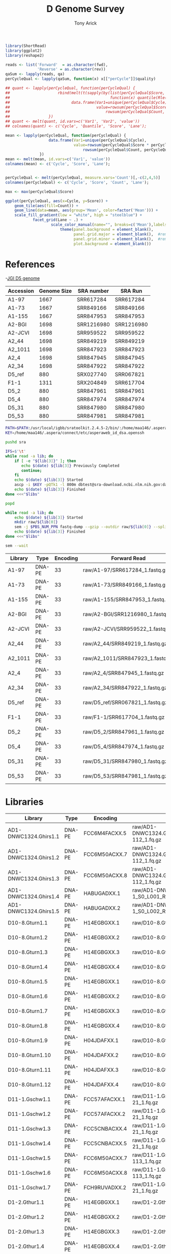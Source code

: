 #+TITLE: D Genome Survey
#+AUTHOR: Tony Arick
#+TODO: BAD TODO | GOOD QUEUE DONE SKIP
#+DRAWERS: HIDDEN
#+OPTIONS: d:RESULTS 
#+STARTUP: hideblocks align

#+PROPERTY:  header-args :exports results :eval never-export
#+OPTIONS: ^:nil 

#+HTML_HEAD: <link rel="stylesheet" type="text/css" href="http://www.pirilampo.org/styles/readtheorg/css/htmlize.css"/>
#+HTML_HEAD: <link rel="stylesheet" type="text/css" href="http://www.pirilampo.org/styles/readtheorg/css/readtheorg.css"/>

#+HTML_HEAD: <script src="https://ajax.googleapis.com/ajax/libs/jquery/2.1.3/jquery.min.js"></script>
#+HTML_HEAD: <script src="https://maxcdn.bootstrapcdn.com/bootstrap/3.3.4/js/bootstrap.min.js"></script>
#+HTML_HEAD: <script type="text/javascript" src="http://www.pirilampo.org/styles/lib/js/jquery.stickytableheaders.js"></script>
#+HTML_HEAD: <script type="text/javascript" src="http://www.pirilampo.org/styles/readtheorg/js/readtheorg.js"></script>

#+NAME: plotQuality
#+HEADER: :var fwd="" :var rev=""
#+BEGIN_SRC R  :results output graphics :width 1024 :height 600
  library(ShortRead)
  library(ggplot2)
  library(reshape2)

  reads <- list('Forward'  = as.character(fwd),
                'Reverse' = as.character(rev))
  qaSum <- lapply(reads, qa)
  perCycleQual <- lapply(qaSum, function(x) x[["perCycle"]]$quality)

  ## quant <- lapply(perCycleQual, function(perCycleQual) {
  ##                     rbind(melt(t(sapply(by(list(perCycleQual$Score, perCycleQual$Count), perCycleQual$Cycle,
  ##                                            function(x) quantile(Rle(x[[1]], x[[2]]), c(0.25, 0.5, 0.75))), unlist))),
  ##                           data.frame(Var1=unique(perCycleQual$Cycle), Var2='Mean',
  ##                                      value=rowsum(perCycleQual$Score * perCycleQual$Count, perCycleQual$Cycle)/
  ##                                          rowsum(perCycleQual$Count, perCycleQual$Cycle)))
  ##                 })
  ## quant <- melt(quant, id.vars=c('Var1', 'Var2', 'value'))
  ## colnames(quant) <- c('Cycle', 'Quantile', 'Score', 'Lane');

  mean <- lapply(perCycleQual, function(perCycleQual) {
                     data.frame(Var1=unique(perCycleQual$Cycle), 
                                value=rowsum(perCycleQual$Score * perCycleQual$Count, perCycleQual$Cycle)/
                                    rowsum(perCycleQual$Count, perCycleQual$Cycle))
                 })
  mean <- melt(mean, id.vars=c('Var1', 'value'))
  colnames(mean) <- c('Cycle', 'Score', 'Lane');


  perCycleQual <- melt(perCycleQual, measure.vars='Count')[,-c(2,4,5)]
  colnames(perCycleQual) <- c('Cycle', 'Score', 'Count', 'Lane');

  max <- max(perCycleQual$Score)

  ggplot(perCycleQual, aes(x=Cycle, y=Score)) +
      geom_tile(aes(fill=Count)) +
      geom_line(data=mean, aes(group='Mean', color=factor('Mean'))) +
      scale_fill_gradient(low = "white", high = "steelblue") +
              facet_grid(Lane ~ .) +
                      scale_color_manual(name="", breaks=c('Mean'),labels=c('Mean'), values=c('navy')) +
                          theme(panel.background = element_blank(), 
                                panel.grid.major = element_blank(),  #remove major-grid labels
                                panel.grid.minor = element_blank(),  #remove minor-grid labels
                                plot.background = element_blank())

#+END_SRC

#+NAME: findEncode
#+BEGIN_SRC perl :var file="" :exports none
  use strict;
  use warnings;

  my ($min, $max);
  $min = $max = chr(64);

  open(my $fh, '-|', "zcat $file");
  while(<$fh>){
      next if($.%4);
      last if($.>4000);
      
      chomp;
      ($min, $max) = (sort ($min, $max, split //))[0,-1];    
  }

  ($min, $max) = map {ord} ($min, $max);
  return '33' if($min < 64);
  return '64'
#+END_SRC

#+NAME: SRAdb :eval yes
#+BEGIN_SRC sh :var acc="SRX204794" :exports none
wget -O - "http://trace.ncbi.nlm.nih.gov/Traces/sra/sra.cgi?save=efetch&db=sra&rettype=runinfo&term=$acc" | 
  sed -e 1d -e 's/,.*//' | 
  perl -lane '{chomp; push @L, $_;}END{print join(",", @L)};'
#+END_SRC


* References
:PROPERTIES:
:ID:       447d137a-9e5a-42db-b4c7-1d313c5f8052
:END:

-[[ftp://ftp.bioinfo.wsu.edu/species/Gossypium_raimondii/JGI_221_G.raimondii_Dgenome/assembly/G.raimondii_JGI_221_v2.0.assembly.fasta.gz][JGI D5 genome]]

#+NAME: sra_ref
| Accession | Genome Size | SRA number | SRA Run    |
|-----------+-------------+------------+------------|
| A1-97     |        1667 | SRR617284  | SRR617284  |
| A1-73     |        1667 | SRR849166  | SRR849166  |
| A1-155    |        1667 | SRR847953  | SRR847953  |
| A2-BGI    |        1698 | SRR1216980 | SRR1216980 |
| A2-JCVI   |        1698 | SRR959522  | SRR959522  |
| A2_44     |        1698 | SRR849219  | SRR849219  |
| A2_1011   |        1698 | SRR847923  | SRR847923  |
| A2_4      |        1698 | SRR847945  | SRR847945  |
| A2_34     |        1698 | SRR847922  | SRR847922  |
| D5_ref    |         880 | SRX027740  | SRR067821  |
| F1-1      |        1311 | SRX204849  | SRR617704  |
| D5_2      |         880 | SRR847961  | SRR847961  |
| D5_4      |         880 | SRR847974  | SRR847974  |
| D5_31     |         880 | SRR847980  | SRR847980  |
| D5_53     |         880 | SRR847981  | SRR847981  |
#+TBLFM: $4='(org-sbe SRAdb (acc $$3))

#+HEADER: :shebang #!/bin/bash :tangle sra/download.sh :mkdirp yes
#+HEADER: :prologue #PBS -N SRA -l nodes=1:ppn=20 -l walltime=48:00:00
#+BEGIN_SRC sh :var libs=sra_ref[1:12,]
  PATH=$PATH:/usr/local/igbb/sratoolkit.2.4.5-2/bin/:/home/maa146/.aspera/connect/bin/
  KEY=/home/maa146/.aspera/connect/etc/asperaweb_id_dsa.openssh

  pushd sra

  IFS=$'\t'
  while read -a lib; do 
      if [ -e "${lib[3]}" ]; then 
         echo $(date) ${lib[3]} Previously Completed
         continue; 
      fi
      echo $(date) ${lib[3]} Started
      ascp -i $KEY -pQTk1 -l 800m dbtest@sra-download.ncbi.nlm.nih.gov:data/sracloud/srapub/${lib[3]} ./
      echo $(date) ${lib[3]} Finished
  done <<<"$libs"

  popd

  while read -a lib; do
      echo $(date) ${lib[3]} Started
      mkdir raw/${lib[0]}
      sem -j $PBS_NUM_PPN fastq-dump --gzip --outdir raw/${lib[0]} --split-files --split-spot sra/${lib[3]}
      echo $(date) ${lib[3]} Finished
  done <<<"$libs"

  sem --wait

#+END_SRC

#+NAME: raw_ref
| Library | Type   | Encoding | Forward Read                     | Reverse Read                     |
|---------+--------+----------+----------------------------------+----------------------------------|
| A1-97   | DNA-PE |       33 | raw/A1-97/SRR617284_1.fastq.gz   | raw/A1-97/SRR617284_2.fastq.gz   |
| A1-73   | DNA-PE |       33 | raw/A1-73/SRR849166_1.fastq.gz   | raw/A1-73/SRR849166_2.fastq.gz   |
| A1-155  | DNA-PE |       33 | raw/A1-155/SRR847953_1.fastq.gz  | raw/A1-155/SRR847953_2.fastq.gz  |
| A2-BGI  | DNA-PE |       33 | raw/A2-BGI/SRR1216980_1.fastq.gz | raw/A2-BGI/SRR1216980_2.fastq.gz |
| A2-JCVI | DNA-PE |       33 | raw/A2-JCVI/SRR959522_1.fastq.gz | raw/A2-JCVI/SRR959522_2.fastq.gz |
| A2_44   | DNA-PE |       33 | raw/A2_44/SRR849219_1.fastq.gz   | raw/A2_44/SRR849219_2.fastq.gz   |
| A2_1011 | DNA-PE |       33 | raw/A2_1011/SRR847923_1.fastq.gz | raw/A2_1011/SRR847923_2.fastq.gz |
| A2_4    | DNA-PE |       33 | raw/A2_4/SRR847945_1.fastq.gz    | raw/A2_4/SRR847945_2.fastq.gz    |
| A2_34   | DNA-PE |       33 | raw/A2_34/SRR847922_1.fastq.gz   | raw/A2_34/SRR847922_2.fastq.gz   |
| D5_ref  | DNA-PE |       33 | raw/D5_ref/SRR067821_1.fastq.gz  | raw/D5_ref/SRR067821_2.fastq.gz  |
| F1-1    | DNA-PE |       33 | raw/F1-1/SRR617704_1.fastq.gz    | raw/F1-1/SRR617704_2.fastq.gz    |
| D5_2    | DNA-PE |       33 | raw/D5_2/SRR847961_1.fastq.gz    | raw/D5_2/SRR847961_2.fastq.gz    |
| D5_4    | DNA-PE |       33 | raw/D5_4/SRR847974_1.fastq.gz    | raw/D5_4/SRR847974_2.fastq.gz    |
| D5_31   | DNA-PE |       33 | raw/D5_31/SRR847980_1.fastq.gz   | raw/D5_31/SRR847980_2.fastq.gz   |
| D5_53   | DNA-PE |       33 | raw/D5_53/SRR847981_1.fastq.gz   | raw/D5_53/SRR847981_2.fastq.gz   |
            
* Libraries
#+NAME: raw_new
| Library               | Type   | Encoding          | Forward Read                                                    | Reverse Read                                                    |
|-----------------------+--------+-------------------+-----------------------------------------------------------------+-----------------------------------------------------------------|
| AD1-DNWC1324.Ghirs1.1 | DNA-PE | FCC6M4FACXX.5     | raw/AD1-DNWC1324.Ghirs1/FCC6M4FACXX_L5_wHAIPI015255-112_1.fq.gz | raw/AD1-DNWC1324.Ghirs1/FCC6M4FACXX_L5_wHAIPI015255-112_2.fq.gz |
| AD1-DNWC1324.Ghirs1.2 | DNA-PE | FCC6M50ACXX.7     | raw/AD1-DNWC1324.Ghirs1/FCC6M50ACXX_L7_wHAIPI015255-112_1.fq.gz | raw/AD1-DNWC1324.Ghirs1/FCC6M50ACXX_L7_wHAIPI015255-112_2.fq.gz |
| AD1-DNWC1324.Ghirs1.3 | DNA-PE | FCC6M50ACXX.8     | raw/AD1-DNWC1324.Ghirs1/FCC6M50ACXX_L8_wHAIPI015255-112_1.fq.gz | raw/AD1-DNWC1324.Ghirs1/FCC6M50ACXX_L8_wHAIPI015255-112_2.fq.gz |
| AD1-DNWC1324.Ghirs1.4 | DNA-PE | HABUGADXX.1       | raw/AD1-DNWC1324.Ghirs1/GHIRS1-1_S0_L001_R1_001.fastq.gz        | raw/AD1-DNWC1324.Ghirs1/GHIRS1-1_S0_L001_R2_001.fastq.gz        |
| AD1-DNWC1324.Ghirs1.5 | DNA-PE | HABUGADXX.2       | raw/AD1-DNWC1324.Ghirs1/GHIRS1-1_S0_L002_R1_001.fastq.gz        | raw/AD1-DNWC1324.Ghirs1/GHIRS1-1_S0_L002_R2_001.fastq.gz        |
| D10-8.Gturn1.1        | DNA-PE | H14EGBGXX.1       | raw/D10-8.Gturn1/Gturn1-1_S2_L001_R1_001.fastq.gz               | raw/D10-8.Gturn1/Gturn1-1_S2_L001_R2_001.fastq.gz               |
| D10-8.Gturn1.2        | DNA-PE | H14EGBGXX.2       | raw/D10-8.Gturn1/Gturn1-1_S2_L002_R1_001.fastq.gz               | raw/D10-8.Gturn1/Gturn1-1_S2_L002_R2_001.fastq.gz               |
| D10-8.Gturn1.3        | DNA-PE | H14EGBGXX.3       | raw/D10-8.Gturn1/Gturn1-1_S2_L003_R1_001.fastq.gz               | raw/D10-8.Gturn1/Gturn1-1_S2_L003_R2_001.fastq.gz               |
| D10-8.Gturn1.4        | DNA-PE | H14EGBGXX.4       | raw/D10-8.Gturn1/Gturn1-1_S2_L004_R1_001.fastq.gz               | raw/D10-8.Gturn1/Gturn1-1_S2_L004_R2_001.fastq.gz               |
| D10-8.Gturn1.5        | DNA-PE | H14EGBGXX.1       | raw/D10-8.Gturn1/Gturn1-1_S4_L001_R1_001.fastq.gz               | raw/D10-8.Gturn1/Gturn1-1_S4_L001_R2_001.fastq.gz               |
| D10-8.Gturn1.6        | DNA-PE | H14EGBGXX.2       | raw/D10-8.Gturn1/Gturn1-1_S4_L002_R1_001.fastq.gz               | raw/D10-8.Gturn1/Gturn1-1_S4_L002_R2_001.fastq.gz               |
| D10-8.Gturn1.7        | DNA-PE | H14EGBGXX.3       | raw/D10-8.Gturn1/Gturn1-1_S4_L003_R1_001.fastq.gz               | raw/D10-8.Gturn1/Gturn1-1_S4_L003_R2_001.fastq.gz               |
| D10-8.Gturn1.8        | DNA-PE | H14EGBGXX.4       | raw/D10-8.Gturn1/Gturn1-1_S4_L004_R1_001.fastq.gz               | raw/D10-8.Gturn1/Gturn1-1_S4_L004_R2_001.fastq.gz               |
| D10-8.Gturn1.9        | DNA-PE | H04JDAFXX.1       | raw/D10-8.Gturn1/Gturn1-2-3_S0_L001_R1_001.fastq.gz             | raw/D10-8.Gturn1/Gturn1-2-3_S0_L001_R2_001.fastq.gz             |
| D10-8.Gturn1.10       | DNA-PE | H04JDAFXX.2       | raw/D10-8.Gturn1/Gturn1-2-3_S0_L002_R1_001.fastq.gz             | raw/D10-8.Gturn1/Gturn1-2-3_S0_L002_R2_001.fastq.gz             |
| D10-8.Gturn1.11       | DNA-PE | H04JDAFXX.3       | raw/D10-8.Gturn1/Gturn1-2-3_S0_L003_R1_001.fastq.gz             | raw/D10-8.Gturn1/Gturn1-2-3_S0_L003_R2_001.fastq.gz             |
| D10-8.Gturn1.12       | DNA-PE | H04JDAFXX.4       | raw/D10-8.Gturn1/Gturn1-2-3_S0_L004_R1_001.fastq.gz             | raw/D10-8.Gturn1/Gturn1-2-3_S0_L004_R2_001.fastq.gz             |
| D11-1.Gschw1.1        | DNA-PE | FCC57AFACXX.1     | raw/D11-1.Gschw1/FCC57AFACXX_L1_wHAIPI011240-21_1.fq.gz         | raw/D11-1.Gschw1/FCC57AFACXX_L1_wHAIPI011240-21_2.fq.gz         |
| D11-1.Gschw1.2        | DNA-PE | FCC57AFACXX.2     | raw/D11-1.Gschw1/FCC57AFACXX_L2_wHAIPI011240-21_1.fq.gz         | raw/D11-1.Gschw1/FCC57AFACXX_L2_wHAIPI011240-21_2.fq.gz         |
| D11-1.Gschw1.3        | DNA-PE | FCC5CNBACXX.4     | raw/D11-1.Gschw1/FCC5CNBACXX_L4_wHAIPI011240-21_1.fq.gz         | raw/D11-1.Gschw1/FCC5CNBACXX_L4_wHAIPI011240-21_2.fq.gz         |
| D11-1.Gschw1.4        | DNA-PE | FCC5CNBACXX.5     | raw/D11-1.Gschw1/FCC5CNBACXX_L5_wHAIPI011240-21_1.fq.gz         | raw/D11-1.Gschw1/FCC5CNBACXX_L5_wHAIPI011240-21_2.fq.gz         |
| D11-1.Gschw1.5        | DNA-PE | FCC6M50ACXX.7     | raw/D11-1.Gschw1/FCC6M50ACXX_L7_wHAIPI015265-113_1.fq.gz        | raw/D11-1.Gschw1/FCC6M50ACXX_L7_wHAIPI015265-113_2.fq.gz        |
| D11-1.Gschw1.6        | DNA-PE | FCC6M50ACXX.8     | raw/D11-1.Gschw1/FCC6M50ACXX_L8_wHAIPI015265-113_1.fq.gz        | raw/D11-1.Gschw1/FCC6M50ACXX_L8_wHAIPI015265-113_2.fq.gz        |
| D11-1.Gschw1.7        | DNA-PE | FCH9RUVADXX.2     | raw/D11-1.Gschw1/FCH9RUVADXX_L2_wHAIPI011240-21_1.fq.gz         | raw/D11-1.Gschw1/FCH9RUVADXX_L2_wHAIPI011240-21_2.fq.gz         |
| D1-2.Gthur1.1         | DNA-PE | H14EGBGXX.1       | raw/D1-2.Gthur1/Gthur1-1_S1_L001_R1_001.fastq.gz                | raw/D1-2.Gthur1/Gthur1-1_S1_L001_R2_001.fastq.gz                |
| D1-2.Gthur1.2         | DNA-PE | H14EGBGXX.2       | raw/D1-2.Gthur1/Gthur1-1_S1_L002_R1_001.fastq.gz                | raw/D1-2.Gthur1/Gthur1-1_S1_L002_R2_001.fastq.gz                |
| D1-2.Gthur1.3         | DNA-PE | H14EGBGXX.3       | raw/D1-2.Gthur1/Gthur1-1_S1_L003_R1_001.fastq.gz                | raw/D1-2.Gthur1/Gthur1-1_S1_L003_R2_001.fastq.gz                |
| D1-2.Gthur1.4         | DNA-PE | H14EGBGXX.4       | raw/D1-2.Gthur1/Gthur1-1_S1_L004_R1_001.fastq.gz                | raw/D1-2.Gthur1/Gthur1-1_S1_L004_R2_001.fastq.gz                |
| D1-2.Gthur1.5         | DNA-PE | 000000000-AAJWC.1 | raw/D1-2.Gthur1/Gthur1-2-MSQ2_S1_L001_R1_001.fastq.gz           | raw/D1-2.Gthur1/Gthur1-2-MSQ2_S1_L001_R2_001.fastq.gz           |
| D1-2.Gthur1.6         | DNA-PE | 000000000-A8MGR.1 | raw/D1-2.Gthur1/Gthur1-2_S1_L001_R1_001.fastq.gz                | raw/D1-2.Gthur1/Gthur1-2_S1_L001_R2_001.fastq.gz                |
| D1-2.Gthur1.7         | DNA-PE | 000000000-AAJFR.1 | raw/D1-2.Gthur1/Gthur1-3-MSQ1_S1_L001_R1_001.fastq.gz           | raw/D1-2.Gthur1/Gthur1-3-MSQ1_S1_L001_R2_001.fastq.gz           |
| D1-2.Gthur1.8         | DNA-PE | 000000000-A8P48.1 | raw/D1-2.Gthur1/Gthur1-3_S1_L001_R1_001.fastq.gz                | raw/D1-2.Gthur1/Gthur1-3_S1_L001_R2_001.fastq.gz                |
| D1-35.Gthur2.1        | DNA-PE | FCC57CHACXX.5     | raw/D1-35.Gthur2/FCC57CHACXX_L5_wHAIPI011241-24_1.fq.gz         | raw/D1-35.Gthur2/FCC57CHACXX_L5_wHAIPI011241-24_2.fq.gz         |
| D1-35.Gthur2.2        | DNA-PE | FCC5FV6ACXX.1     | raw/D1-35.Gthur2/FCC5FV6ACXX_L1_wHAIPI011241-24_1.fq.gz         | raw/D1-35.Gthur2/FCC5FV6ACXX_L1_wHAIPI011241-24_2.fq.gz         |
| D1-35.Gthur2.3        | DNA-PE | FCC5FV6ACXX.2     | raw/D1-35.Gthur2/FCC5FV6ACXX_L2_wHAIPI011241-24_1.fq.gz         | raw/D1-35.Gthur2/FCC5FV6ACXX_L2_wHAIPI011241-24_2.fq.gz         |
| D1-35.Gthur2.4        | DNA-PE | FCC5FV6ACXX.3     | raw/D1-35.Gthur2/FCC5FV6ACXX_L3_wHAIPI011241-24_1.fq.gz         | raw/D1-35.Gthur2/FCC5FV6ACXX_L3_wHAIPI011241-24_2.fq.gz         |
| D1-35.Gthur2.5        | DNA-PE | FCH9RUVADXX.2     | raw/D1-35.Gthur2/FCH9RUVADXX_L2_wHAIPI011241-24_1.fq.gz         | raw/D1-35.Gthur2/FCH9RUVADXX_L2_wHAIPI011241-24_2.fq.gz         |
| D2-1-6.Garmo1.1       | DNA-PE | FCC57CHACXX.5     | raw/D2-1-6.Garmo1/FCC57CHACXX_L5_wHAIPI011234-111_1.fq.gz       | raw/D2-1-6.Garmo1/FCC57CHACXX_L5_wHAIPI011234-111_2.fq.gz       |
| D2-1-6.Garmo1.2       | DNA-PE | FCC5FV6ACXX.1     | raw/D2-1-6.Garmo1/FCC5FV6ACXX_L1_wHAIPI011234-111_1.fq.gz       | raw/D2-1-6.Garmo1/FCC5FV6ACXX_L1_wHAIPI011234-111_2.fq.gz       |
| D2-1-6.Garmo1.3       | DNA-PE | FCC5FV6ACXX.2     | raw/D2-1-6.Garmo1/FCC5FV6ACXX_L2_wHAIPI011234-111_1.fq.gz       | raw/D2-1-6.Garmo1/FCC5FV6ACXX_L2_wHAIPI011234-111_2.fq.gz       |
| D2-1-6.Garmo1.4       | DNA-PE | FCC5FV6ACXX.3     | raw/D2-1-6.Garmo1/FCC5FV6ACXX_L3_wHAIPI011234-111_1.fq.gz       | raw/D2-1-6.Garmo1/FCC5FV6ACXX_L3_wHAIPI011234-111_2.fq.gz       |
| D2-1-6.Garmo1.5       | DNA-PE | FCH9RUVADXX.2     | raw/D2-1-6.Garmo1/FCH9RUVADXX_L2_wHAIPI011234-111_1.fq.gz       | raw/D2-1-6.Garmo1/FCH9RUVADXX_L2_wHAIPI011234-111_2.fq.gz       |
| D2-2-7.Ghark1.1       | DNA-PE | H14EGBGXX.1       | raw/D2-2-7.Ghark1/Ghark1-1_S3_L001_R1_001.fastq.gz              | raw/D2-2-7.Ghark1/Ghark1-1_S3_L001_R2_001.fastq.gz              |
| D2-2-7.Ghark1.2       | DNA-PE | H14EGBGXX.2       | raw/D2-2-7.Ghark1/Ghark1-1_S3_L002_R1_001.fastq.gz              | raw/D2-2-7.Ghark1/Ghark1-1_S3_L002_R2_001.fastq.gz              |
| D2-2-7.Ghark1.3       | DNA-PE | H14EGBGXX.3       | raw/D2-2-7.Ghark1/Ghark1-1_S3_L003_R1_001.fastq.gz              | raw/D2-2-7.Ghark1/Ghark1-1_S3_L003_R2_001.fastq.gz              |
| D2-2-7.Ghark1.4       | DNA-PE | H14EGBGXX.4       | raw/D2-2-7.Ghark1/Ghark1-1_S3_L004_R1_001.fastq.gz              | raw/D2-2-7.Ghark1/Ghark1-1_S3_L004_R2_001.fastq.gz              |
| D2-2-7.Ghark1.5       | DNA-PE | H14EGBGXX.1       | raw/D2-2-7.Ghark1/Ghark1-1_S7_L001_R1_001.fastq.gz              | raw/D2-2-7.Ghark1/Ghark1-1_S7_L001_R2_001.fastq.gz              |
| D2-2-7.Ghark1.6       | DNA-PE | H14EGBGXX.2       | raw/D2-2-7.Ghark1/Ghark1-1_S7_L002_R1_001.fastq.gz              | raw/D2-2-7.Ghark1/Ghark1-1_S7_L002_R2_001.fastq.gz              |
| D2-2-7.Ghark1.7       | DNA-PE | H14EGBGXX.3       | raw/D2-2-7.Ghark1/Ghark1-1_S7_L003_R1_001.fastq.gz              | raw/D2-2-7.Ghark1/Ghark1-1_S7_L003_R2_001.fastq.gz              |
| D2-2-7.Ghark1.8       | DNA-PE | H14EGBGXX.4       | raw/D2-2-7.Ghark1/Ghark1-1_S7_L004_R1_001.fastq.gz              | raw/D2-2-7.Ghark1/Ghark1-1_S7_L004_R2_001.fastq.gz              |
| D3-D-27.Gdavi1.1      | DNA-PE | FCC57CHACXX.5     | raw/D3-D-27.Gdavi1/FCC57CHACXX-wHAIPI011235-112_L5_1.fq.gz      | raw/D3-D-27.Gdavi1/FCC57CHACXX-wHAIPI011235-112_L5_2.fq.gz      |
| D3-D-27.Gdavi1.2      | DNA-PE | FCC5FV6ACXX.1     | raw/D3-D-27.Gdavi1/FCC5FV6ACXX-wHAIPI011235-112_L1_1.fq.gz      | raw/D3-D-27.Gdavi1/FCC5FV6ACXX-wHAIPI011235-112_L1_2.fq.gz      |
| D3-D-27.Gdavi1.3      | DNA-PE | FCC5FV6ACXX.2     | raw/D3-D-27.Gdavi1/FCC5FV6ACXX-wHAIPI011235-112_L2_1.fq.gz      | raw/D3-D-27.Gdavi1/FCC5FV6ACXX-wHAIPI011235-112_L2_2.fq.gz      |
| D3-D-27.Gdavi1.4      | DNA-PE | FCC5FV6ACXX.3     | raw/D3-D-27.Gdavi1/FCC5FV6ACXX-wHAIPI011235-112_L3_1.fq.gz      | raw/D3-D-27.Gdavi1/FCC5FV6ACXX-wHAIPI011235-112_L3_2.fq.gz      |
| D3-K-57.Gklot1.5      | DNA-PE | FCC57AFACXX.1     | raw/D3-K-57.Gklot1/FCC57AFACXX-wHAIPI011237-100_L1_1.fq.gz      | raw/D3-K-57.Gklot1/FCC57AFACXX-wHAIPI011237-100_L1_2.fq.gz      |
| D3-K-57.Gklot1.6      | DNA-PE | FCC57AFACXX.2     | raw/D3-K-57.Gklot1/FCC57AFACXX-wHAIPI011237-100_L2_1.fq.gz      | raw/D3-K-57.Gklot1/FCC57AFACXX-wHAIPI011237-100_L2_2.fq.gz      |
| D3-K-57.Gklot1.7      | DNA-PE | FCC5CNBACXX.4     | raw/D3-K-57.Gklot1/FCC5CNBACXX-wHAIPI011237-100_L4_1.fq.gz      | raw/D3-K-57.Gklot1/FCC5CNBACXX-wHAIPI011237-100_L4_2.fq.gz      |
| D3-K-57.Gklot1.8      | DNA-PE | FCC5CNBACXX.5     | raw/D3-K-57.Gklot1/FCC5CNBACXX-wHAIPI011237-100_L5_1.fq.gz      | raw/D3-K-57.Gklot1/FCC5CNBACXX-wHAIPI011237-100_L5_2.fq.gz      |
| D4-12.Garid1.1        | DNA-PE | FCC57AFACXX.1     | raw/D4-12.Garid1/FCC57AFACXX-wHAIPI011233-110_L1_1.fq.gz        | raw/D4-12.Garid1/FCC57AFACXX-wHAIPI011233-110_L1_2.fq.gz        |
| D4-12.Garid1.2        | DNA-PE | FCC57AFACXX.2     | raw/D4-12.Garid1/FCC57AFACXX-wHAIPI011233-110_L2_1.fq.gz        | raw/D4-12.Garid1/FCC57AFACXX-wHAIPI011233-110_L2_2.fq.gz        |
| D4-12.Garid1.3        | DNA-PE | FCC5CNBACXX.4     | raw/D4-12.Garid1/FCC5CNBACXX-wHAIPI011233-110_L4_1.fq.gz        | raw/D4-12.Garid1/FCC5CNBACXX-wHAIPI011233-110_L4_2.fq.gz        |
| D4-12.Garid1.4        | DNA-PE | FCC5CNBACXX.5     | raw/D4-12.Garid1/FCC5CNBACXX-wHAIPI011233-110_L5_1.fq.gz        | raw/D4-12.Garid1/FCC5CNBACXX-wHAIPI011233-110_L5_2.fq.gz        |
| D5-6.Graim2.1         | DNA-PE | HABYUADXX.1       | raw/D5-6.Graim2/GRAIM2-1_S4_L001_R1_001.fastq.gz                | raw/D5-6.Graim2/GRAIM2-1_S4_L001_R2_001.fastq.gz                |
| D5-6.Graim2.2         | DNA-PE | HABYUADXX.2       | raw/D5-6.Graim2/GRAIM2-1_S4_L002_R1_001.fastq.gz                | raw/D5-6.Graim2/GRAIM2-1_S4_L002_R2_001.fastq.gz                |
| D5-6.Graim2.3         | DNA-PE | HABYUADXX.1       | raw/D5-6.Graim2/GRAIM2-2_S5_L001_R1_001.fastq.gz                | raw/D5-6.Graim2/GRAIM2-2_S5_L001_R2_001.fastq.gz                |
| D5-6.Graim2.4         | DNA-PE | HABYUADXX.2       | raw/D5-6.Graim2/GRAIM2-2_S5_L002_R1_001.fastq.gz                | raw/D5-6.Graim2/GRAIM2-2_S5_L002_R2_001.fastq.gz                |
| D5-6.Graim2.5         | DNA-PE | HABYUADXX.1       | raw/D5-6.Graim2/GRAIM2-3_S6_L001_R1_001.fastq.gz                | raw/D5-6.Graim2/GRAIM2-3_S6_L001_R2_001.fastq.gz                |
| D5-6.Graim2.6         | DNA-PE | HABYUADXX.2       | raw/D5-6.Graim2/GRAIM2-3_S6_L002_R1_001.fastq.gz                | raw/D5-6.Graim2/GRAIM2-3_S6_L002_R2_001.fastq.gz                |
| D5-8.Graim1.7         | DNA-PE | HABTTADXX.1       | raw/D5-8.Graim1/GRAIM1-1_S1_L001_R1_001.fastq.gz                | raw/D5-8.Graim1/GRAIM1-1_S1_L001_R2_001.fastq.gz                |
| D5-8.Graim1.8         | DNA-PE | HABTTADXX.2       | raw/D5-8.Graim1/GRAIM1-1_S1_L002_R1_001.fastq.gz                | raw/D5-8.Graim1/GRAIM1-1_S1_L002_R2_001.fastq.gz                |
| D6-5.Ggoss2.1         | DNA-PE | FCC57AFACXX.1     | raw/D6-5.Ggoss2/FCC57AFACXX-wHAIPI011236-113_L1_1.fq.gz         | raw/D6-5.Ggoss2/FCC57AFACXX-wHAIPI011236-113_L1_2.fq.gz         |
| D6-5.Ggoss2.2         | DNA-PE | FCC57AFACXX.2     | raw/D6-5.Ggoss2/FCC57AFACXX-wHAIPI011236-113_L2_1.fq.gz         | raw/D6-5.Ggoss2/FCC57AFACXX-wHAIPI011236-113_L2_2.fq.gz         |
| D6-5.Ggoss2.3         | DNA-PE | FCC5CNBACXX.4     | raw/D6-5.Ggoss2/FCC5CNBACXX-wHAIPI011236-113_L4_1.fq.gz         | raw/D6-5.Ggoss2/FCC5CNBACXX-wHAIPI011236-113_L4_2.fq.gz         |
| D6-5.Ggoss2.4         | DNA-PE | FCC5CNBACXX.5     | raw/D6-5.Ggoss2/FCC5CNBACXX-wHAIPI011236-113_L5_1.fq.gz         | raw/D6-5.Ggoss2/FCC5CNBACXX-wHAIPI011236-113_L5_2.fq.gz         |
| D6-7.Ggoss1.1         | DNA-PE | HABYUADXX.1       | raw/D6-7.Ggoss1/GGOSS1-1_S1_L001_R1_001.fastq.gz                | raw/D6-7.Ggoss1/GGOSS1-1_S1_L001_R2_001.fastq.gz                |
| D6-7.Ggoss1.2         | DNA-PE | HABYUADXX.2       | raw/D6-7.Ggoss1/GGOSS1-1_S1_L002_R1_001.fastq.gz                | raw/D6-7.Ggoss1/GGOSS1-1_S1_L002_R2_001.fastq.gz                |
| D6-7.Ggoss1.3         | DNA-PE | HABYUADXX.1       | raw/D6-7.Ggoss1/GGOSS1-2_S2_L001_R1_001.fastq.gz                | raw/D6-7.Ggoss1/GGOSS1-2_S2_L001_R2_001.fastq.gz                |
| D6-7.Ggoss1.4         | DNA-PE | HABYUADXX.2       | raw/D6-7.Ggoss1/GGOSS1-2_S2_L002_R1_001.fastq.gz                | raw/D6-7.Ggoss1/GGOSS1-2_S2_L002_R2_001.fastq.gz                |
| D6-7.Ggoss1.5         | DNA-PE | HABYUADXX.1       | raw/D6-7.Ggoss1/GGOSS1-3_S3_L001_R1_001.fastq.gz                | raw/D6-7.Ggoss1/GGOSS1-3_S3_L001_R2_001.fastq.gz                |
| D6-7.Ggoss1.6         | DNA-PE | HABYUADXX.2       | raw/D6-7.Ggoss1/GGOSS1-3_S3_L002_R1_001.fastq.gz                | raw/D6-7.Ggoss1/GGOSS1-3_S3_L002_R2_001.fastq.gz                |
| D7-4.Globa1.1         | DNA-PE | FCC57CHACXX.5     | raw/D7-4.Globa1/FCC57CHACXX-wHAIPI011239-19_L5_1.fq.gz          | raw/D7-4.Globa1/FCC57CHACXX-wHAIPI011239-19_L5_2.fq.gz          |
| D7-4.Globa1.2         | DNA-PE | FCC5FV6ACXX.1     | raw/D7-4.Globa1/FCC5FV6ACXX-wHAIPI011239-19_L1_1.fq.gz          | raw/D7-4.Globa1/FCC5FV6ACXX-wHAIPI011239-19_L1_2.fq.gz          |
| D7-4.Globa1.3         | DNA-PE | FCC5FV6ACXX.2     | raw/D7-4.Globa1/FCC5FV6ACXX-wHAIPI011239-19_L2_1.fq.gz          | raw/D7-4.Globa1/FCC5FV6ACXX-wHAIPI011239-19_L2_2.fq.gz          |
| D7-4.Globa1.4         | DNA-PE | FCC5FV6ACXX.3     | raw/D7-4.Globa1/FCC5FV6ACXX-wHAIPI011239-19_L3_1.fq.gz          | raw/D7-4.Globa1/FCC5FV6ACXX-wHAIPI011239-19_L3_2.fq.gz          |
| D8-8.Gtril2.1         | DNA-PE | FCD2EUDACXX.1     | raw/D8-8.Gtril2/FCD2EUDACXX_L1_wHAIPI015269-24_1.fq.gz          | raw/D8-8.Gtril2/FCD2EUDACXX_L1_wHAIPI015269-24_2.fq.gz          |
| D8-9.Gtril1.1         | DNA-PE | HABTTADXX.1       | raw/D8-9.Gtril1/GTRIL1-1_S4_L001_R1_001.fastq.gz                | raw/D8-9.Gtril1/GTRIL1-1_S4_L001_R2_001.fastq.gz                |
| D8-9.Gtril1.2         | DNA-PE | HABTTADXX.2       | raw/D8-9.Gtril1/GTRIL1-1_S4_L002_R1_001.fastq.gz                | raw/D8-9.Gtril1/GTRIL1-1_S4_L002_R2_001.fastq.gz                |
| D9-4.Glaxu1.1         | DNA-PE | FCC57CHACXX.5     | raw/D9-4.Glaxu1/FCC57CHACXX_L5_wHAIPI011238-108_1.fq.gz         | raw/D9-4.Glaxu1/FCC57CHACXX_L5_wHAIPI011238-108_2.fq.gz         |
| D9-4.Glaxu1.2         | DNA-PE | FCC5FV6ACXX.1     | raw/D9-4.Glaxu1/FCC5FV6ACXX_L1_wHAIPI011238-108_1.fq.gz         | raw/D9-4.Glaxu1/FCC5FV6ACXX_L1_wHAIPI011238-108_2.fq.gz         |
| D9-4.Glaxu1.3         | DNA-PE | FCC5FV6ACXX.2     | raw/D9-4.Glaxu1/FCC5FV6ACXX_L2_wHAIPI011238-108_1.fq.gz         | raw/D9-4.Glaxu1/FCC5FV6ACXX_L2_wHAIPI011238-108_2.fq.gz         |
| D9-4.Glaxu1.4         | DNA-PE | FCC5FV6ACXX.3     | raw/D9-4.Glaxu1/FCC5FV6ACXX_L3_wHAIPI011238-108_1.fq.gz         | raw/D9-4.Glaxu1/FCC5FV6ACXX_L3_wHAIPI011238-108_2.fq.gz         |
| D9-4.Glaxu1.5         | DNA-PE | FCH9RUVADXX.2     | raw/D9-4.Glaxu1/FCH9RUVADXX_L2_wHAIPI011238-108_1.fq.gz         | raw/D9-4.Glaxu1/FCH9RUVADXX_L2_wHAIPI011238-108_2.fq.gz         |
| D2-2.HFJ7YBGXX.1      | DNA-PE | HFJ7YBGXX.1       | raw/newDgenome/D2-2_S1_L001_R1_001.fastq.gz                     | raw/newDgenome/D2-2_S1_L001_R2_001.fastq.gz                     |
| D2-2.HFJ7YBGXX.2      | DNA-PE | HFJ7YBGXX.2       | raw/newDgenome/D2-2_S1_L002_R1_001.fastq.gz                     | raw/newDgenome/D2-2_S1_L002_R2_001.fastq.gz                     |
| D2-2.HFJ7YBGXX.3      | DNA-PE | HFJ7YBGXX.3       | raw/newDgenome/D2-2_S1_L003_R1_001.fastq.gz                     | raw/newDgenome/D2-2_S1_L003_R2_001.fastq.gz                     |
| D2-2.HFJ7YBGXX.4      | DNA-PE | HFJ7YBGXX.4       | raw/newDgenome/D2-2_S1_L004_R1_001.fastq.gz                     | raw/newDgenome/D2-2_S1_L004_R2_001.fastq.gz                     |
| D2-2.HHGLTBGXX.1      | DNA-PE | HHGLTBGXX.1       | raw/newDgenome/D2-2_S1_L005_R1_001.fastq.gz                     | raw/newDgenome/D2-2_S1_L005_R2_001.fastq.gz                     |
| D2-2.HHGLTBGXX.2      | DNA-PE | HHGLTBGXX.2       | raw/newDgenome/D2-2_S1_L006_R1_001.fastq.gz                     | raw/newDgenome/D2-2_S1_L006_R2_001.fastq.gz                     |
| D2-2.HHGLTBGXX.3      | DNA-PE | HHGLTBGXX.3       | raw/newDgenome/D2-2_S1_L007_R1_001.fastq.gz                     | raw/newDgenome/D2-2_S1_L007_R2_001.fastq.gz                     |
| D2-2.HHGLTBGXX.4      | DNA-PE | HHGLTBGXX.4       | raw/newDgenome/D2-2_S1_L008_R1_001.fastq.gz                     | raw/newDgenome/D2-2_S1_L008_R2_001.fastq.gz                     |
| D3K-56.HFJ7YBGXX.1    | DNA-PE | HFJ7YBGXX.1       | raw/newDgenome/D3K-56_S2_L001_R1_001.fastq.gz                   | raw/newDgenome/D3K-56_S2_L001_R2_001.fastq.gz                   |
| D3K-56.HFJ7YBGXX.2    | DNA-PE | HFJ7YBGXX.2       | raw/newDgenome/D3K-56_S2_L002_R1_001.fastq.gz                   | raw/newDgenome/D3K-56_S2_L002_R2_001.fastq.gz                   |
| D3K-56.HFJ7YBGXX.3    | DNA-PE | HFJ7YBGXX.3       | raw/newDgenome/D3K-56_S2_L003_R1_001.fastq.gz                   | raw/newDgenome/D3K-56_S2_L003_R2_001.fastq.gz                   |
| D3K-56.HFJ7YBGXX.4    | DNA-PE | HFJ7YBGXX.4       | raw/newDgenome/D3K-56_S2_L004_R1_001.fastq.gz                   | raw/newDgenome/D3K-56_S2_L004_R2_001.fastq.gz                   |
| D3K-56.HHGLTBGXX.1    | DNA-PE | HHGLTBGXX.1       | raw/newDgenome/D3K-56_S2_L005_R1_001.fastq.gz                   | raw/newDgenome/D3K-56_S2_L005_R2_001.fastq.gz                   |
| D3K-56.HHGLTBGXX.2    | DNA-PE | HHGLTBGXX.2       | raw/newDgenome/D3K-56_S2_L006_R1_001.fastq.gz                   | raw/newDgenome/D3K-56_S2_L006_R2_001.fastq.gz                   |
| D3K-56.HHGLTBGXX.3    | DNA-PE | HHGLTBGXX.3       | raw/newDgenome/D3K-56_S2_L007_R1_001.fastq.gz                   | raw/newDgenome/D3K-56_S2_L007_R2_001.fastq.gz                   |
| D3K-56.HHGLTBGXX.4    | DNA-PE | HHGLTBGXX.4       | raw/newDgenome/D3K-56_S2_L008_R1_001.fastq.gz                   | raw/newDgenome/D3K-56_S2_L008_R2_001.fastq.gz                   |
| D4-185.HFJ7YBGXX.1    | DNA-PE | HFJ7YBGXX.1       | raw/newDgenome/D4-185_S3_L001_R1_001.fastq.gz                   | raw/newDgenome/D4-185_S3_L001_R2_001.fastq.gz                   |
| D4-185.HFJ7YBGXX.2    | DNA-PE | HFJ7YBGXX.2       | raw/newDgenome/D4-185_S3_L002_R1_001.fastq.gz                   | raw/newDgenome/D4-185_S3_L002_R2_001.fastq.gz                   |
| D4-185.HFJ7YBGXX.3    | DNA-PE | HFJ7YBGXX.3       | raw/newDgenome/D4-185_S3_L003_R1_001.fastq.gz                   | raw/newDgenome/D4-185_S3_L003_R2_001.fastq.gz                   |
| D4-185.HFJ7YBGXX.4    | DNA-PE | HFJ7YBGXX.4       | raw/newDgenome/D4-185_S3_L004_R1_001.fastq.gz                   | raw/newDgenome/D4-185_S3_L004_R2_001.fastq.gz                   |
| D4-185.HHGLTBGXX.1    | DNA-PE | HHGLTBGXX.1       | raw/newDgenome/D4-185_S3_L005_R1_001.fastq.gz                   | raw/newDgenome/D4-185_S3_L005_R2_001.fastq.gz                   |
| D4-185.HHGLTBGXX.2    | DNA-PE | HHGLTBGXX.2       | raw/newDgenome/D4-185_S3_L006_R1_001.fastq.gz                   | raw/newDgenome/D4-185_S3_L006_R2_001.fastq.gz                   |
| D4-185.HHGLTBGXX.3    | DNA-PE | HHGLTBGXX.3       | raw/newDgenome/D4-185_S3_L007_R1_001.fastq.gz                   | raw/newDgenome/D4-185_S3_L007_R2_001.fastq.gz                   |
| D4-185.HHGLTBGXX.4    | DNA-PE | HHGLTBGXX.4       | raw/newDgenome/D4-185_S3_L008_R1_001.fastq.gz                   | raw/newDgenome/D4-185_S3_L008_R2_001.fastq.gz                   |
| D7-157.HFJ7YBGXX.1    | DNA-PE | HFJ7YBGXX.1       | raw/newDgenome/D7-157_S4_L001_R1_001.fastq.gz                   | raw/newDgenome/D7-157_S4_L001_R2_001.fastq.gz                   |
| D7-157.HFJ7YBGXX.2    | DNA-PE | HFJ7YBGXX.2       | raw/newDgenome/D7-157_S4_L002_R1_001.fastq.gz                   | raw/newDgenome/D7-157_S4_L002_R2_001.fastq.gz                   |
| D7-157.HFJ7YBGXX.3    | DNA-PE | HFJ7YBGXX.3       | raw/newDgenome/D7-157_S4_L003_R1_001.fastq.gz                   | raw/newDgenome/D7-157_S4_L003_R2_001.fastq.gz                   |
| D7-157.HFJ7YBGXX.4    | DNA-PE | HFJ7YBGXX.4       | raw/newDgenome/D7-157_S4_L004_R1_001.fastq.gz                   | raw/newDgenome/D7-157_S4_L004_R2_001.fastq.gz                   |
| D7-157.HHGLTBGXX.1    | DNA-PE | HHGLTBGXX.1       | raw/newDgenome/D7-157_S4_L005_R1_001.fastq.gz                   | raw/newDgenome/D7-157_S4_L005_R2_001.fastq.gz                   |
| D7-157.HHGLTBGXX.2    | DNA-PE | HHGLTBGXX.2       | raw/newDgenome/D7-157_S4_L006_R1_001.fastq.gz                   | raw/newDgenome/D7-157_S4_L006_R2_001.fastq.gz                   |
| D7-157.HHGLTBGXX.3    | DNA-PE | HHGLTBGXX.3       | raw/newDgenome/D7-157_S4_L007_R1_001.fastq.gz                   | raw/newDgenome/D7-157_S4_L007_R2_001.fastq.gz                   |
| D7-157.HHGLTBGXX.4    | DNA-PE | HHGLTBGXX.4       | raw/newDgenome/D7-157_S4_L008_R1_001.fastq.gz                   | raw/newDgenome/D7-157_S4_L008_R2_001.fastq.gz                   |
| D10-3.HG7LFALXX.1     | DNA-PE | 33                | raw/D10_3/S10_3_USD16081436_HG7LFALXX_L1_1.fq.gz                | raw/D10_3/S10_3_USD16081436_HG7LFALXX_L1_2.fq.gz                |
| D10-7.HGF7YALXX.5     | DNA-PE | 33                | raw/D10_7/S10_7_USD16081260_HGF7YALXX_L5_1.fq.gz                | raw/D10_7/S10_7_USD16081260_HGF7YALXX_L5_2.fq.gz                |
| D10-8.HG7LFALXX.1     | DNA-PE | 33                | raw/D10_8/S10_8_USD16081437_HG7LFALXX_L1_1.fq.gz                | raw/D10_8/S10_8_USD16081437_HG7LFALXX_L1_2.fq.gz                |
#+TBLFM: $3='(org-sbe findEncode (file $$4 ))

* Trimmomatic
:PROPERTIES:
:ID:       0ff1f96b-94a0-4a4c-83b7-91d0bbbd48af
:END:
#+NAME: raw_files
#+BEGIN_SRC sh :var raw=raw_new[3:-1,] :var ref=raw_ref[3:-1,]
cat <<<"$raw"
cat <<<"$ref"
#+END_SRC

D10 had a error in the library making the last 40bp  questionable. So, those
reads were re-trimmed with minlen60

#+HEADER: :shebang #!/bin/bash :tangle trim/trim.pbs :mkdirp yes
#+HEADER: :prologue #PBS -N Trim -l nodes=1:ppn=20 -l walltime=48:00:00 -t 1-15
#+BEGIN_SRC sh :var libs=raw_new :var DIR=(file-name-directory buffer-file-name) 
  cd $DIR

  TRIMER=/usr/local/igbb/trimmomatic/trimmomatic-0.32.jar
  ADAPTERS=/usr/local/igbb/trimmomatic/adapters/all.fa

  TRIM="$DIR/trim"

  IFS=$'\t'
  read -a lib < <(sed -n -e "${PBS_ARRAYID}p" <<<"$libs")

  TRM_PE_R1=$TRIM/${lib[0]}.PE.R1.fq.gz
  TYPE=SE

  if [ -n "${lib[4]}" ] ;then 
      TRM_SE_R1=$TRIM/${lib[0]}.SE.R1.fq.gz
      
      TRM_PE_R2=$TRIM/${lib[0]}.PE.R2.fq.gz
      TRM_SE_R2=$TRIM/${lib[0]}.SE.R2.fq.gz

      TYPE=PE
  fi

  java -jar $TRIMER $TYPE -threads 2 -phred${lib[2]} \
       $DIR/${lib[3]} $DIR/${lib[4]} $TRM_PE_R1 $TRM_SE_R1 $TRM_PE_R2 $TRM_SE_R2 \
       ILLUMINACLIP:$ADAPTERS:2:30:15 LEADING:28 TRAILING:28 SLIDINGWINDOW:8:28 SLIDINGWINDOW:1:10 MINLEN:85 TOPHRED33 \
  &> $TRIM/${lib[0]}.log
#+END_SRC

#+BEGIN_SRC sh :results output table :var libs=raw_files[,0]
xargs -i  grep -H 'Input Read Pairs' trim/{}.log  <<<"$libs" | sed -e 's#.*/##' -e 's/\.log:[^:]*: / /' -e 's/ [^:)0-9]*: / /g'
#+END_SRC

#+RESULTS:
#+CAPTION: Timming Stats (Divided by Species, Sorted by Percent Paired)
#+NAME: trim_stats
| Library                  |       Raw |    Paired | %        |  Forward | %        | Reverse | %        |   Dropped | %        |
|--------------------------+-----------+-----------+----------+----------+----------+---------+----------+-----------+----------|
| AD1-DNWC1324.Ghirs1.5    |  99966743 |  75801535 | (75.83%) |  8902238 | (8.91%)  | 2602912 | (2.60%)  |  12660058 | (12.66%) |
| AD1-DNWC1324.Ghirs1.4    |  96772450 |  73124274 | (75.56%) |  8431081 | (8.71%)  | 2693078 | (2.78%)  |  12524017 | (12.94%) |
| AD1-DNWC1324.Ghirs1.3    |  63894170 |  44445640 | (69.56%) |  5990638 | (9.38%)  | 4324979 | (6.77%)  |   9132913 | (14.29%) |
| AD1-DNWC1324.Ghirs1.2    |  61464717 |  42757789 | (69.56%) |  5660217 | (9.21%)  | 4258417 | (6.93%)  |   8788294 | (14.30%) |
| AD1-DNWC1324.Ghirs1.1    |  27955240 |  21361883 | (76.41%) |  3059056 | (10.94%) |  943191 | (3.37%)  |   2591110 | (9.27%)  |
|--------------------------+-----------+-----------+----------+----------+----------+---------+----------+-----------+----------|
| D10-8.Gturn1.9.minlen60  |  37508085 |  13513826 | (36.03%) |  5131555 | (13.68%) | 4340334 | (11.57%) |  14522370 | (38.72%) |
| D10-8.Gturn1.10.minlen60 |  36423990 |  11707790 | (32.14%) |  5238883 | (14.38%) | 4365319 | (11.98%) |  15111998 | (41.49%) |
| D10-8.Gturn1.11.minlen60 |  35448283 |   9699029 | (27.36%) |  5018913 | (14.16%) | 4067694 | (11.48%) |  16662647 | (47.01%) |
| D10-8.Gturn1.12.minlen60 |  35591290 |  11147936 | (31.32%) |  4831674 | (13.58%) | 4269106 | (11.99%) |  15342574 | (43.11%) |
| D10-8.Gturn1.2           |  19762413 |       191 | (0.00%)  |     6951 | (0.04%)  |   10628 | (0.05%)  |  19744643 | (99.91%) |
| D10-8.Gturn1.6           |  15396101 |       186 | (0.00%)  |     6587 | (0.04%)  |    9756 | (0.06%)  |  15379572 | (99.89%) |
| D10-8.Gturn1.1           |  19235210 |       158 | (0.00%)  |     6587 | (0.03%)  |    8172 | (0.04%)  |  19220293 | (99.92%) |
| D10-8.Gturn1.5           |  14798027 |       152 | (0.00%)  |     6070 | (0.04%)  |    7401 | (0.05%)  |  14784404 | (99.91%) |
| D10-8.Gturn1.3           |  16758138 |        26 | (0.00%)  |     1824 | (0.01%)  |    2668 | (0.02%)  |  16753620 | (99.97%) |
| D10-8.Gturn1.7           |  12370391 |        24 | (0.00%)  |     1641 | (0.01%)  |    2372 | (0.02%)  |  12366354 | (99.97%) |
| D10-8.Gturn1.4           |  16297999 |        17 | (0.00%)  |      877 | (0.01%)  |    2879 | (0.02%)  |  16294226 | (99.98%) |
| D10-8.Gturn1.8           |  12267659 |        17 | (0.00%)  |      808 | (0.01%)  |    2530 | (0.02%)  |  12264304 | (99.97%) |
|--------------------------+-----------+-----------+----------+----------+----------+---------+----------+-----------+----------|
| D11-1.Gschw1.6           |  82022453 |  55943217 | (68.20%) |  7908127 | (9.64%)  | 5959669 | (7.27%)  |  12211440 | (14.89%) |
| D11-1.Gschw1.5           |  68828834 |  47482765 | (68.99%) |  6358246 | (9.24%)  | 4979427 | (7.23%)  |  10008396 | (14.54%) |
| D11-1.Gschw1.2           |  36765023 |  25814652 | (70.22%) |  4394257 | (11.95%) | 1757423 | (4.78%)  |   4798691 | (13.05%) |
| D11-1.Gschw1.4           |  37762467 |  24875672 | (65.87%) |  5938762 | (15.73%) | 1617037 | (4.28%)  |   5330996 | (14.12%) |
| D11-1.Gschw1.1           |  35782697 |  24868771 | (69.50%) |  4475175 | (12.51%) | 1704836 | (4.76%)  |   4733915 | (13.23%) |
| D11-1.Gschw1.3           |  37790686 |  24225002 | (64.10%) |  6292975 | (16.65%) | 1653490 | (4.38%)  |   5619219 | (14.87%) |
| D11-1.Gschw1.7           |   4338260 |   3267815 | (75.33%) |   518365 | (11.95%) |  198642 | (4.58%)  |    353438 | (8.15%)  |
|--------------------------+-----------+-----------+----------+----------+----------+---------+----------+-----------+----------|
| D1-2.Gthur1.7            |  29674124 |  21439669 | (72.25%) |  2784743 | (9.38%)  |  673455 | (2.27%)  |   4776257 | (16.10%) |
| D1-2.Gthur1.8            |  22340849 |  15684586 | (70.21%) |  2684167 | (12.01%) |  713174 | (3.19%)  |   3258922 | (14.59%) |
| D1-2.Gthur1.5            |  26811636 |  11980194 | (44.68%) |  9122064 | (34.02%) |  297923 | (1.11%)  |   5411455 | (20.18%) |
| D1-2.Gthur1.6            |  28083257 |       200 | (0.00%)  |  1848739 | (6.58%)  |     991 | (0.00%)  |  26233327 | (93.41%) |
| D1-2.Gthur1.2            |   9996915 |        85 | (0.00%)  |     2866 | (0.03%)  |    3428 | (0.03%)  |   9990536 | (99.94%) |
| D1-2.Gthur1.1            |   9572890 |        80 | (0.00%)  |     2708 | (0.03%)  |    2844 | (0.03%)  |   9567258 | (99.94%) |
| D1-2.Gthur1.3            |   9185658 |        13 | (0.00%)  |      830 | (0.01%)  |     981 | (0.01%)  |   9183834 | (99.98%) |
| D1-2.Gthur1.4            |  10154700 |         6 | (0.00%)  |      461 | (0.00%)  |    1375 | (0.01%)  |  10152858 | (99.98%) |
|--------------------------+-----------+-----------+----------+----------+----------+---------+----------+-----------+----------|
| D1-35.Gthur2.5           |  53486228 |  39882072 | (74.57%) |  6817191 | (12.75%) | 2293094 | (4.29%)  |   4493871 | (8.40%)  |
| D1-35.Gthur2.1           |  34446258 |  24885748 | (72.25%) |  3769681 | (10.94%) | 1640253 | (4.76%)  |   4150576 | (12.05%) |
| D1-35.Gthur2.3           |  31081204 |  21045657 | (67.71%) |  3111177 | (10.01%) | 2060670 | (6.63%)  |   4863700 | (15.65%) |
| D1-35.Gthur2.2           |  31195897 |  20731150 | (66.45%) |  3260271 | (10.45%) | 2175017 | (6.97%)  |   5029459 | (16.12%) |
| D1-35.Gthur2.4           |  30794072 |  20419039 | (66.31%) |  3117140 | (10.12%) | 2272999 | (7.38%)  |   4984894 | (16.19%) |
|--------------------------+-----------+-----------+----------+----------+----------+---------+----------+-----------+----------|
| D2-1-6.Garmo1.1          |  38625502 |  27329426 | (70.75%) |  4530442 | (11.73%) | 1833520 | (4.75%)  |   4932114 | (12.77%) |
| D2-1-6.Garmo1.2          |  36226049 |  23426597 | (64.67%) |  4002427 | (11.05%) | 2559540 | (7.07%)  |   6237485 | (17.22%) |
| D2-1-6.Garmo1.3          |  36125188 |  23838962 | (65.99%) |  3830479 | (10.60%) | 2411571 | (6.68%)  |   6044176 | (16.73%) |
| D2-1-6.Garmo1.4          |  35836517 |  23138334 | (64.57%) |  3824745 | (10.67%) | 2676098 | (7.47%)  |   6197340 | (17.29%) |
| D2-1-6.Garmo1.5          |   8192602 |   6048469 | (73.83%) |  1057375 | (12.91%) |  376139 | (4.59%)  |    710619 | (8.67%)  |
|--------------------------+-----------+-----------+----------+----------+----------+---------+----------+-----------+----------|
| D2-2-7.Ghark1.2          |  35809677 |       402 | (0.00%)  |    13045 | (0.04%)  |   18874 | (0.05%)  |  35777356 | (99.91%) |
| D2-2-7.Ghark1.6          |  30487574 |       392 | (0.00%)  |    12627 | (0.04%)  |   17823 | (0.06%)  |  30456732 | (99.90%) |
| D2-2-7.Ghark1.1          |  36660687 |       324 | (0.00%)  |    13709 | (0.04%)  |   15707 | (0.04%)  |  36630947 | (99.92%) |
| D2-2-7.Ghark1.5          |  30955867 |       320 | (0.00%)  |    13133 | (0.04%)  |   14899 | (0.05%)  |  30927515 | (99.91%) |
| D2-2-7.Ghark1.3          |  31866196 |        53 | (0.00%)  |     4008 | (0.01%)  |    5219 | (0.02%)  |  31856916 | (99.97%) |
| D2-2-7.Ghark1.7          |  26420920 |        52 | (0.00%)  |     3769 | (0.01%)  |    4872 | (0.02%)  |  26412227 | (99.97%) |
| D2-2-7.Ghark1.4          |  29714327 |        33 | (0.00%)  |     1506 | (0.01%)  |    5133 | (0.02%)  |  29707655 | (99.98%) |
| D2-2-7.Ghark1.8          |  24763010 |        33 | (0.00%)  |     1445 | (0.01%)  |    4695 | (0.02%)  |  24756837 | (99.98%) |
|--------------------------+-----------+-----------+----------+----------+----------+---------+----------+-----------+----------|
| D3-D-27.Gdavi1.1         |  40781175 |  30219833 | (74.10%) |  4090847 | (10.03%) | 1951446 | (4.79%)  |   4519049 | (11.08%) |
| D3-D-27.Gdavi1.3         |  42125772 |  29428492 | (69.86%) |  3855500 | (9.15%)  | 2812718 | (6.68%)  |   6029062 | (14.31%) |
| D3-D-27.Gdavi1.2         |  42250166 |  29012645 | (68.67%) |  4048927 | (9.58%)  | 2962658 | (7.01%)  |   6225936 | (14.74%) |
| D3-D-27.Gdavi1.4         |  41620373 |  28514036 | (68.51%) |  3860965 | (9.28%)  | 3095094 | (7.44%)  |   6150278 | (14.78%) |
|--------------------------+-----------+-----------+----------+----------+----------+---------+----------+-----------+----------|
| D3-K-57.Gklot1.6         |  40312739 |  28382073 | (70.40%) |  4719143 | (11.71%) | 1935621 | (4.80%)  |   5275902 | (13.09%) |
| D3-K-57.Gklot1.5         |  39462286 |  27509955 | (69.71%) |  4836042 | (12.25%) | 1883652 | (4.77%)  |   5232637 | (13.26%) |
| D3-K-57.Gklot1.8         |  41056672 |  27046093 | (65.88%) |  6405033 | (15.60%) | 1751013 | (4.26%)  |   5854533 | (14.26%) |
| D3-K-57.Gklot1.7         |  40941656 |  26243664 | (64.10%) |  6767635 | (16.53%) | 1782531 | (4.35%)  |   6147826 | (15.02%) |
|--------------------------+-----------+-----------+----------+----------+----------+---------+----------+-----------+----------|
| D4-12.Garid1.2           |  39021043 |  26462957 | (67.82%) |  5155999 | (13.21%) | 1817888 | (4.66%)  |   5584199 | (14.31%) |
| D4-12.Garid1.4           |  40577204 |  25660649 | (63.24%) |  7079692 | (17.45%) | 1642010 | (4.05%)  |   6194853 | (15.27%) |
| D4-12.Garid1.1           |  38160373 |  25624294 | (67.15%) |  5221266 | (13.68%) | 1779497 | (4.66%)  |   5535316 | (14.51%) |
| D4-12.Garid1.3           |  40435897 |  24801578 | (61.34%) |  7444264 | (18.41%) | 1684335 | (4.17%)  |   6505720 | (16.09%) |
|--------------------------+-----------+-----------+----------+----------+----------+---------+----------+-----------+----------|
| D5-6.Graim2.3            |  30203570 |   9432837 | (31.23%) |  7988083 | (26.45%) |  974568 | (3.23%)  |  11808082 | (39.09%) |
| D5-6.Graim2.4            |  27972416 |   8307405 | (29.70%) |  7624105 | (27.26%) |  661814 | (2.37%)  |  11379092 | (40.68%) |
| D5-6.Graim2.5            |  25494733 |   7971549 | (31.27%) |  5748714 | (22.55%) | 1025508 | (4.02%)  |  10748962 | (42.16%) |
| D5-6.Graim2.1            |  22264778 |   7406834 | (33.27%) |  6972746 | (31.32%) |  576046 | (2.59%)  |   7309152 | (32.83%) |
| D5-6.Graim2.6            |  23827590 |   7036482 | (29.53%) |  5564444 | (23.35%) |  729518 | (3.06%)  |  10497146 | (44.05%) |
| D5-6.Graim2.2            |  21112858 |   6674726 | (31.61%) |  6678249 | (31.63%) |  373154 | (1.77%)  |   7386729 | (34.99%) |
|--------------------------+-----------+-----------+----------+----------+----------+---------+----------+-----------+----------|
| D5-8.Graim1.7            | 104406163 |  51987947 | (49.79%) |  6721820 | (6.44%)  | 3859403 | (3.70%)  |  41836993 | (40.07%) |
| D5-8.Graim1.8            | 104860129 |  51592539 | (49.20%) |  7162892 | (6.83%)  | 4131037 | (3.94%)  |  41973661 | (40.03%) |
|--------------------------+-----------+-----------+----------+----------+----------+---------+----------+-----------+----------|
| D6-5.Ggoss2.2            |  40904305 |  28824279 | (70.47%) |  4762902 | (11.64%) | 1989420 | (4.86%)  |   5327704 | (13.02%) |
| D6-5.Ggoss2.4            |  42655761 |  28138271 | (65.97%) |  6624088 | (15.53%) | 1846242 | (4.33%)  |   6047160 | (14.18%) |
| D6-5.Ggoss2.1            |  39926083 |  27859996 | (69.78%) |  4874589 | (12.21%) | 1929477 | (4.83%)  |   5262021 | (13.18%) |
| D6-5.Ggoss2.3            |  42421809 |  27226206 | (64.18%) |  6985323 | (16.47%) | 1878315 | (4.43%)  |   6331965 | (14.93%) |
|--------------------------+-----------+-----------+----------+----------+----------+---------+----------+-----------+----------|
| D6-7.Ggoss1.5            |  41750205 |  12011184 | (28.77%) | 11371438 | (27.24%) | 1158723 | (2.78%)  |  17208860 | (41.22%) |
| D6-7.Ggoss1.6            |  38902199 |  10398575 | (26.73%) | 10965739 | (28.19%) |  722804 | (1.86%)  |  16815081 | (43.22%) |
| D6-7.Ggoss1.1            |  23633324 |   7300083 | (30.89%) |  6652727 | (28.15%) |  714613 | (3.02%)  |   8965901 | (37.94%) |
| D6-7.Ggoss1.3            |  21572078 |   6722480 | (31.16%) |  5295596 | (24.55%) |  770823 | (3.57%)  |   8783179 | (40.72%) |
| D6-7.Ggoss1.2            |  22032832 |   6460606 | (29.32%) |  6337201 | (28.76%) |  477851 | (2.17%)  |   8757174 | (39.75%) |
| D6-7.Ggoss1.4            |  20108899 |   5897607 | (29.33%) |  5104717 | (25.39%) |  527399 | (2.62%)  |   8579176 | (42.66%) |
|--------------------------+-----------+-----------+----------+----------+----------+---------+----------+-----------+----------|
| D7-4.Globa1.1            |  42436431 |  30539785 | (71.97%) |  4600860 | (10.84%) | 2072746 | (4.88%)  |   5223040 | (12.31%) |
| D7-4.Globa1.3            |  42322151 |  28586284 | (67.54%) |  4069003 | (9.61%)  | 2957847 | (6.99%)  |   6709017 | (15.85%) |
| D7-4.Globa1.2            |  42475511 |  28147244 | (66.27%) |  4272876 | (10.06%) | 3116737 | (7.34%)  |   6938654 | (16.34%) |
| D7-4.Globa1.4            |  41998525 |  27776437 | (66.14%) |  4098603 | (9.76%)  | 3247219 | (7.73%)  |   6876266 | (16.37%) |
|--------------------------+-----------+-----------+----------+----------+----------+---------+----------+-----------+----------|
| D8-8.Gtril2.1            | 155793983 |  99208016 | (63.68%) | 21810156 | (14.00%) | 9543439 | (6.13%)  |  25232372 | (16.20%) |
|--------------------------+-----------+-----------+----------+----------+----------+---------+----------+-----------+----------|
| D8-9.Gtril1.1            |  47511013 |  32364569 | (68.12%) |  7546545 | (15.88%) |  998204 | (2.10%)  |   6601695 | (13.90%) |
| D8-9.Gtril1.2            |  47068194 |  31722725 | (67.40%) |  7614088 | (16.18%) | 1089084 | (2.31%)  |   6642297 | (14.11%) |
|--------------------------+-----------+-----------+----------+----------+----------+---------+----------+-----------+----------|
| D9-4.Glaxu1.5            |  79477962 |  56330303 | (70.88%) | 13376437 | (16.83%) | 2804560 | (3.53%)  |   6966662 | (8.77%)  |
| D9-4.Glaxu1.1            |  32895444 |  23676719 | (71.98%) |  3536346 | (10.75%) | 1634549 | (4.97%)  |   4047830 | (12.31%) |
| D9-4.Glaxu1.3            |  25719064 |  17356440 | (67.48%) |  2422307 | (9.42%)  | 1859841 | (7.23%)  |   4080476 | (15.87%) |
| D9-4.Glaxu1.2            |  25856035 |  17122304 | (66.22%) |  2536855 | (9.81%)  | 1973447 | (7.63%)  |   4223429 | (16.33%) |
| D9-4.Glaxu1.4            |  25739549 |  17016378 | (66.11%) |  2448804 | (9.51%)  | 2060705 | (8.01%)  |   4213662 | (16.37%) |
|--------------------------+-----------+-----------+----------+----------+----------+---------+----------+-----------+----------|
| D2-2.HFJ7YBGXX.1         |  21109359 |  13545858 | (64.17%) |  4267463 | (20.22%) |  654105 | (3.10%)  |   2641933 | (12.52%) |
| D2-2.HHGLTBGXX.2         |  25417578 |  13419693 | (52.80%) |  6523382 | (25.66%) |  836683 | (3.29%)  |   4637820 | (18.25%) |
| D2-2.HHGLTBGXX.1         |  24642011 |  12758624 | (51.78%) |  6376992 | (25.88%) |  850043 | (3.45%)  |   4656352 | (18.90%) |
| D2-2.HFJ7YBGXX.3         |  20996245 |  12741881 | (60.69%) |  4571488 | (21.77%) |  670136 | (3.19%)  |   3012740 | (14.35%) |
| D2-2.HFJ7YBGXX.2         |  21005836 |  12070074 | (57.46%) |  5212102 | (24.81%) |  643696 | (3.06%)  |   3079964 | (14.66%) |
| D2-2.HFJ7YBGXX.4         |  20941597 |  11749522 | (56.11%) |  5263675 | (25.14%) |  634246 | (3.03%)  |   3294154 | (15.73%) |
| D2-2.HHGLTBGXX.4         |  24725361 |  10725488 | (43.38%) |  7467243 | (30.20%) |  835391 | (3.38%)  |   5697239 | (23.04%) |
| D2-2.HHGLTBGXX.3         |  24277704 |  10673097 | (43.96%) |  7253413 | (29.88%) |  832372 | (3.43%)  |   5518822 | (22.73%) |
|--------------------------+-----------+-----------+----------+----------+----------+---------+----------+-----------+----------|
| D3K-56.HFJ7YBGXX.1       |  19407761 |  12063746 | (62.16%) |  4245236 | (21.87%) |  570384 | (2.94%)  |   2528395 | (13.03%) |
| D3K-56.HHGLTBGXX.2       |  23032376 |  11594681 | (50.34%) |  6318032 | (27.43%) |  712012 | (3.09%)  |   4407651 | (19.14%) |
| D3K-56.HFJ7YBGXX.3       |  19271259 |  11278448 | (58.52%) |  4521283 | (23.46%) |  582359 | (3.02%)  |   2889169 | (14.99%) |
| D3K-56.HHGLTBGXX.1       |  22274152 |  10991839 | (49.35%) |  6151254 | (27.62%) |  726624 | (3.26%)  |   4404435 | (19.77%) |
| D3K-56.HFJ7YBGXX.2       |  19238095 |  10615090 | (55.18%) |  5117621 | (26.60%) |  560860 | (2.92%)  |   2944524 | (15.31%) |
| D3K-56.HFJ7YBGXX.4       |  19201131 |  10333431 | (53.82%) |  5156949 | (26.86%) |  552139 | (2.88%)  |   3158612 | (16.45%) |
| D3K-56.HHGLTBGXX.4       |  22314348 |   9124484 | (40.89%) |  7087683 | (31.76%) |  713154 | (3.20%)  |   5389027 | (24.15%) |
| D3K-56.HHGLTBGXX.3       |  21928474 |   9094164 | (41.47%) |  6897364 | (31.45%) |  711786 | (3.25%)  |   5225160 | (23.83%) |
|--------------------------+-----------+-----------+----------+----------+----------+---------+----------+-----------+----------|
| D4-185.HFJ7YBGXX.1       |  19606636 |  12269710 | (62.58%) |  4280837 | (21.83%) |  591338 | (3.02%)  |   2464751 | (12.57%) |
| D4-185.HHGLTBGXX.2       |  23582511 |  12107896 | (51.34%) |  6399697 | (27.14%) |  746504 | (3.17%)  |   4328414 | (18.35%) |
| D4-185.HFJ7YBGXX.3       |  19477817 |  11513498 | (59.11%) |  4542912 | (23.32%) |  605229 | (3.11%)  |   2816178 | (14.46%) |
| D4-185.HHGLTBGXX.1       |  22631593 |  11412843 | (50.43%) |  6174906 | (27.28%) |  754017 | (3.33%)  |   4289827 | (18.96%) |
| D4-185.HFJ7YBGXX.2       |  19537747 |  10924564 | (55.92%) |  5158229 | (26.40%) |  581053 | (2.97%)  |   2873901 | (14.71%) |
| D4-185.HFJ7YBGXX.4       |  19520387 |  10648658 | (54.55%) |  5211426 | (26.70%) |  574122 | (2.94%)  |   3086181 | (15.81%) |
| D4-185.HHGLTBGXX.4       |  22869057 |   9633663 | (42.13%) |  7202610 | (31.50%) |  745727 | (3.26%)  |   5287057 | (23.12%) |
| D4-185.HHGLTBGXX.3       |  22280913 |   9522124 | (42.74%) |  6937593 | (31.14%) |  735965 | (3.30%)  |   5085231 | (22.82%) |
|--------------------------+-----------+-----------+----------+----------+----------+---------+----------+-----------+----------|
| D7-157.HFJ7YBGXX.1       |  20122109 |  12781370 | (63.52%) |  4246029 | (21.10%) |  609135 | (3.03%)  |   2485575 | (12.35%) |
| D7-157.HHGLTBGXX.2       |  24299079 |  12758017 | (52.50%) |  6386231 | (26.28%) |  784711 | (3.23%)  |   4370120 | (17.98%) |
| D7-157.HFJ7YBGXX.3       |  20030295 |  12033471 | (60.08%) |  4526038 | (22.60%) |  625211 | (3.12%)  |   2845575 | (14.21%) |
| D7-157.HHGLTBGXX.1       |  22945144 |  11778561 | (51.33%) |  6107224 | (26.62%) |  771231 | (3.36%)  |   4288128 | (18.69%) |
| D7-157.HFJ7YBGXX.2       |  20146237 |  11491039 | (57.04%) |  5136889 | (25.50%) |  608448 | (3.02%)  |   2909861 | (14.44%) |
| D7-157.HFJ7YBGXX.4       |  20207063 |  11255236 | (55.70%) |  5214797 | (25.81%) |  602786 | (2.98%)  |   3134244 | (15.51%) |
| D7-157.HHGLTBGXX.4       |  23513697 |  10178113 | (43.29%) |  7204949 | (30.64%) |  783855 | (3.33%)  |   5346780 | (22.74%) |
| D7-157.HHGLTBGXX.3       |  22627262 |   9893862 | (43.73%) |  6881473 | (30.41%) |  759235 | (3.36%)  |   5092692 | (22.51%) |
|--------------------------+-----------+-----------+----------+----------+----------+---------+----------+-----------+----------|
| A1-97                    | 110663838 |  94898422 | (85.75%) |        5 | (0.00%)  |       0 | (0.00%)  |  15765411 | (14.25%) |
|--------------------------+-----------+-----------+----------+----------+----------+---------+----------+-----------+----------|
| A1-73                    |   2245275 |     23164 | (1.03%)  |        0 | (0.00%)  |       0 | (0.00%)  |   2222111 | (98.97%) |
|--------------------------+-----------+-----------+----------+----------+----------+---------+----------+-----------+----------|
| A1-155                   | 385549392 | 268517673 | (69.65%) |       10 | (0.00%)  |       0 | (0.00%)  | 117031709 | (30.35%) |
|--------------------------+-----------+-----------+----------+----------+----------+---------+----------+-----------+----------|
| A2-BGI                   |  84232465 |  83083395 | (98.64%) |        0 | (0.00%)  |       0 | (0.00%)  |   1149070 | (1.36%)  |
|--------------------------+-----------+-----------+----------+----------+----------+---------+----------+-----------+----------|
| A2-JCVI                  |  38965101 |  35545475 | (91.22%) |        9 | (0.00%)  |       0 | (0.00%)  |   3419617 | (8.78%)  |
|--------------------------+-----------+-----------+----------+----------+----------+---------+----------+-----------+----------|
| A2_44                    |  78180657 |  68451959 | (87.56%) |       10 | (0.00%)  |       0 | (0.00%)  |   9728688 | (12.44%) |
|--------------------------+-----------+-----------+----------+----------+----------+---------+----------+-----------+----------|
| A2_1011                  | 412359904 | 292868284 | (71.02%) |        5 | (0.00%)  |       0 | (0.00%)  | 119491615 | (28.98%) |
|--------------------------+-----------+-----------+----------+----------+----------+---------+----------+-----------+----------|
| A2_4                     | 343470023 | 249161465 | (72.54%) |       24 | (0.00%)  |       0 | (0.00%)  |  94308534 | (27.46%) |
|--------------------------+-----------+-----------+----------+----------+----------+---------+----------+-----------+----------|
| A2_34                    | 367844399 | 267332300 | (72.68%) |        5 | (0.00%)  |       0 | (0.00%)  | 100512094 | (27.32%) |
|--------------------------+-----------+-----------+----------+----------+----------+---------+----------+-----------+----------|
| D5_ref                   | 107815573 |  94698687 | (87.83%) |       98 | (0.00%)  |       0 | (0.00%)  |  13116788 | (12.17%) |
|--------------------------+-----------+-----------+----------+----------+----------+---------+----------+-----------+----------|
| F1-1                     | 534258839 | 414484152 | (77.58%) |       26 | (0.00%)  |       0 | (0.00%)  | 119774661 | (22.42%) |


Read files for AD1-DNWC1324.Ghirs1, D8-9.Gtril1, D5-6.Graim2, D5-8.Graim1, and
D6-7.Ggoss1 needed to be fixed.

#+BEGIN_SRC sh
for file in trim/{AD1-DNWC1324.Ghirs1,D8-9.Gtril1,D5-6.Graim2,D5-8.Graim1,D6-7.Ggoss1}*.gz; do 
    zcat $file | awk '{sub(":0:0 ", ":" NR " ", $0); print}' | gzip > $file.clean; 
done

for file in trim/D6-7.Ggoss1.3.*.gz; do
    pv $file | zcat  | 
    awk '{gsub("2207:2006:10197", "2207:2006:10197:" NR, $0); print}' | 
    gzip > $file.clean
done
#+END_SRC
* Alignment
:PROPERTIES:
:ID:       abbf7ac4-013f-48bd-a2ac-473737ccd542
:END:
#+NAME: get_flowcell
#+BEGIN_SRC sh :var name="AD1-DNWC1324.Ghirs1.5" :exports none
header=$(zcat trim/$name.PE.R1.fq.gz | head -1)

if [[ $header == "@FC"* ]]; then 
     echo ${header:1} | cut -f 1,2 -d: | tr ':' '.'
else
     echo ${header:1} | cut -f 3,4 -d: | tr ':' '.'
fi
#+END_SRC

#+NAME: read_groups
| ID                    | Platform | Flowcell.Lane     | Sample              |
|-----------------------+----------+-------------------+---------------------|
| A1-97                 | ILLUMINA | NULL              | A1-97               |
| A1-73                 | ILLUMINA | NULL              | A1-73               |
| A1-155                | ILLUMINA | NULL              | A1-155              |
| A2-BGI                | ILLUMINA | NULL              | A2-BGI              |
| A2-JCVI               | ILLUMINA | NULL              | A2-JCVI             |
| A2_44                 | ILLUMINA | NULL              | A2_44               |
| A2_1011               | ILLUMINA | NULL              | A2_1011             |
| A2_4                  | ILLUMINA | NULL              | A2_4                |
| A2_34                 | ILLUMINA | NULL              | A2_34               |
| D5_ref                | ILLUMINA | NULL              | D5_ref              |
| F1-1                  | ILLUMINA | NULL              | F1-1                |
| D5_2                  | ILLUMINA | NULL              | D5_2                |
| D5_4                  | ILLUMINA | NULL              | D5_4                |
| D5_31                 | ILLUMINA | NULL              | D5_31               |
| D5_53                 | ILLUMINA | NULL              | D5_53               |
| AD1-DNWC1324.Ghirs1.1 | ILLUMINA | FCC6M4FACXX.5     | AD1-DNWC1324.Ghirs1 |
| AD1-DNWC1324.Ghirs1.2 | ILLUMINA | FCC6M50ACXX.7     | AD1-DNWC1324.Ghirs1 |
| AD1-DNWC1324.Ghirs1.3 | ILLUMINA | FCC6M50ACXX.8     | AD1-DNWC1324.Ghirs1 |
| AD1-DNWC1324.Ghirs1.4 | ILLUMINA | HABUGADXX.1       | AD1-DNWC1324.Ghirs1 |
| AD1-DNWC1324.Ghirs1.5 | ILLUMINA | HABUGADXX.2       | AD1-DNWC1324.Ghirs1 |
| D10-8.Gturn1.1        | ILLUMINA | H14EGBGXX.1       | D10-8.Gturn1        |
| D10-8.Gturn1.2        | ILLUMINA | H14EGBGXX.2       | D10-8.Gturn1        |
| D10-8.Gturn1.3        | ILLUMINA | H14EGBGXX.3       | D10-8.Gturn1        |
| D10-8.Gturn1.4        | ILLUMINA | H14EGBGXX.4       | D10-8.Gturn1        |
| D10-8.Gturn1.5        | ILLUMINA | H14EGBGXX.1       | D10-8.Gturn1        |
| D10-8.Gturn1.6        | ILLUMINA | H14EGBGXX.2       | D10-8.Gturn1        |
| D10-8.Gturn1.7        | ILLUMINA | H14EGBGXX.3       | D10-8.Gturn1        |
| D10-8.Gturn1.8        | ILLUMINA | H14EGBGXX.4       | D10-8.Gturn1        |
| D10-8.Gturn1.9        | ILLUMINA | H04JDAFXX.1       | D10-8.Gturn1        |
| D10-8.Gturn1.10       | ILLUMINA | H04JDAFXX.2       | D10-8.Gturn1        |
| D10-8.Gturn1.11       | ILLUMINA | H04JDAFXX.3       | D10-8.Gturn1        |
| D10-8.Gturn1.12       | ILLUMINA | H04JDAFXX.4       | D10-8.Gturn1        |
| D11-1.Gschw1.1        | ILLUMINA | FCC57AFACXX.1     | D11-1.Gschw1        |
| D11-1.Gschw1.2        | ILLUMINA | FCC57AFACXX.2     | D11-1.Gschw1        |
| D11-1.Gschw1.3        | ILLUMINA | FCC5CNBACXX.4     | D11-1.Gschw1        |
| D11-1.Gschw1.4        | ILLUMINA | FCC5CNBACXX.5     | D11-1.Gschw1        |
| D11-1.Gschw1.5        | ILLUMINA | FCC6M50ACXX.7     | D11-1.Gschw1        |
| D11-1.Gschw1.6        | ILLUMINA | FCC6M50ACXX.8     | D11-1.Gschw1        |
| D11-1.Gschw1.7        | ILLUMINA | FCH9RUVADXX.2     | D11-1.Gschw1        |
| D1-2.Gthur1.1         | ILLUMINA | H14EGBGXX.1       | D1-2.Gthur1         |
| D1-2.Gthur1.2         | ILLUMINA | H14EGBGXX.2       | D1-2.Gthur1         |
| D1-2.Gthur1.3         | ILLUMINA | H14EGBGXX.3       | D1-2.Gthur1         |
| D1-2.Gthur1.4         | ILLUMINA | H14EGBGXX.4       | D1-2.Gthur1         |
| D1-2.Gthur1.5         | ILLUMINA | 000000000-AAJWC.1 | D1-2.Gthur1         |
| D1-2.Gthur1.6         | ILLUMINA | 000000000-A8MGR.1 | D1-2.Gthur1         |
| D1-2.Gthur1.7         | ILLUMINA | 000000000-AAJFR.1 | D1-2.Gthur1         |
| D1-2.Gthur1.8         | ILLUMINA | 000000000-A8P48.1 | D1-2.Gthur1         |
| D1-35.Gthur2.1        | ILLUMINA | FCC57CHACXX.5     | D1-35.Gthur2        |
| D1-35.Gthur2.2        | ILLUMINA | FCC5FV6ACXX.1     | D1-35.Gthur2        |
| D1-35.Gthur2.3        | ILLUMINA | FCC5FV6ACXX.2     | D1-35.Gthur2        |
| D1-35.Gthur2.4        | ILLUMINA | FCC5FV6ACXX.3     | D1-35.Gthur2        |
| D1-35.Gthur2.5        | ILLUMINA | FCH9RUVADXX.2     | D1-35.Gthur2        |
| D2-1-6.Garmo1.1       | ILLUMINA | FCC57CHACXX.5     | D2-1-6.Garmo1       |
| D2-1-6.Garmo1.2       | ILLUMINA | FCC5FV6ACXX.1     | D2-1-6.Garmo1       |
| D2-1-6.Garmo1.3       | ILLUMINA | FCC5FV6ACXX.2     | D2-1-6.Garmo1       |
| D2-1-6.Garmo1.4       | ILLUMINA | FCC5FV6ACXX.3     | D2-1-6.Garmo1       |
| D2-1-6.Garmo1.5       | ILLUMINA | FCH9RUVADXX.2     | D2-1-6.Garmo1       |
| D2-2-7.Ghark1.1       | ILLUMINA | H14EGBGXX.1       | D2-2-7.Ghark1       |
| D2-2-7.Ghark1.2       | ILLUMINA | H14EGBGXX.2       | D2-2-7.Ghark1       |
| D2-2-7.Ghark1.3       | ILLUMINA | H14EGBGXX.3       | D2-2-7.Ghark1       |
| D2-2-7.Ghark1.4       | ILLUMINA | H14EGBGXX.4       | D2-2-7.Ghark1       |
| D2-2-7.Ghark1.5       | ILLUMINA | H14EGBGXX.1       | D2-2-7.Ghark1       |
| D2-2-7.Ghark1.6       | ILLUMINA | H14EGBGXX.2       | D2-2-7.Ghark1       |
| D2-2-7.Ghark1.7       | ILLUMINA | H14EGBGXX.3       | D2-2-7.Ghark1       |
| D2-2-7.Ghark1.8       | ILLUMINA | H14EGBGXX.4       | D2-2-7.Ghark1       |
| D3-D-27.Gdavi1.1      | ILLUMINA | FCC57CHACXX.5     | D3-D-27.Gdavi1      |
| D3-D-27.Gdavi1.2      | ILLUMINA | FCC5FV6ACXX.1     | D3-D-27.Gdavi1      |
| D3-D-27.Gdavi1.3      | ILLUMINA | FCC5FV6ACXX.2     | D3-D-27.Gdavi1      |
| D3-D-27.Gdavi1.4      | ILLUMINA | FCC5FV6ACXX.3     | D3-D-27.Gdavi1      |
| D3-K-57.Gklot1.5      | ILLUMINA | FCC57AFACXX.1     | D3-K-57.Gklot1      |
| D3-K-57.Gklot1.6      | ILLUMINA | FCC57AFACXX.2     | D3-K-57.Gklot1      |
| D3-K-57.Gklot1.7      | ILLUMINA | FCC5CNBACXX.4     | D3-K-57.Gklot1      |
| D3-K-57.Gklot1.8      | ILLUMINA | FCC5CNBACXX.5     | D3-K-57.Gklot1      |
| D4-12.Garid1.1        | ILLUMINA | FCC57AFACXX.1     | D4-12.Garid1        |
| D4-12.Garid1.2        | ILLUMINA | FCC57AFACXX.2     | D4-12.Garid1        |
| D4-12.Garid1.3        | ILLUMINA | FCC5CNBACXX.4     | D4-12.Garid1        |
| D4-12.Garid1.4        | ILLUMINA | FCC5CNBACXX.5     | D4-12.Garid1        |
| D5-6.Graim2.1         | ILLUMINA | HABYUADXX.1       | D5-6.Graim2         |
| D5-6.Graim2.2         | ILLUMINA | HABYUADXX.2       | D5-6.Graim2         |
| D5-6.Graim2.3         | ILLUMINA | HABYUADXX.1       | D5-6.Graim2         |
| D5-6.Graim2.4         | ILLUMINA | HABYUADXX.2       | D5-6.Graim2         |
| D5-6.Graim2.5         | ILLUMINA | HABYUADXX.1       | D5-6.Graim2         |
| D5-6.Graim2.6         | ILLUMINA | HABYUADXX.2       | D5-6.Graim2         |
| D5-8.Graim1.7         | ILLUMINA | HABTTADXX.1       | D5-8.Graim1         |
| D5-8.Graim1.8         | ILLUMINA | HABTTADXX.2       | D5-8.Graim1         |
| D6-5.Ggoss2.1         | ILLUMINA | FCC57AFACXX.1     | D6-5.Ggoss2         |
| D6-5.Ggoss2.2         | ILLUMINA | FCC57AFACXX.2     | D6-5.Ggoss2         |
| D6-5.Ggoss2.3         | ILLUMINA | FCC5CNBACXX.4     | D6-5.Ggoss2         |
| D6-5.Ggoss2.4         | ILLUMINA | FCC5CNBACXX.5     | D6-5.Ggoss2         |
| D6-7.Ggoss1.1         | ILLUMINA | HABYUADXX.1       | D6-7.Ggoss1         |
| D6-7.Ggoss1.2         | ILLUMINA | HABYUADXX.2       | D6-7.Ggoss1         |
| D6-7.Ggoss1.3         | ILLUMINA | HABYUADXX.1       | D6-7.Ggoss1         |
| D6-7.Ggoss1.4         | ILLUMINA | HABYUADXX.2       | D6-7.Ggoss1         |
| D6-7.Ggoss1.5         | ILLUMINA | HABYUADXX.1       | D6-7.Ggoss1         |
| D6-7.Ggoss1.6         | ILLUMINA | HABYUADXX.2       | D6-7.Ggoss1         |
| D7-4.Globa1.1         | ILLUMINA | FCC57CHACXX.5     | D7-4.Globa1         |
| D7-4.Globa1.2         | ILLUMINA | FCC5FV6ACXX.1     | D7-4.Globa1         |
| D7-4.Globa1.3         | ILLUMINA | FCC5FV6ACXX.2     | D7-4.Globa1         |
| D7-4.Globa1.4         | ILLUMINA | FCC5FV6ACXX.3     | D7-4.Globa1         |
| D8-8.Gtril2.1         | ILLUMINA | FCD2EUDACXX.1     | D8-8.Gtril2         |
| D8-9.Gtril1.1         | ILLUMINA | HABTTADXX.1       | D8-9.Gtril1         |
| D8-9.Gtril1.2         | ILLUMINA | HABTTADXX.2       | D8-9.Gtril1         |
| D9-4.Glaxu1.1         | ILLUMINA | FCC57CHACXX.5     | D9-4.Glaxu1         |
| D9-4.Glaxu1.2         | ILLUMINA | FCC5FV6ACXX.1     | D9-4.Glaxu1         |
| D9-4.Glaxu1.3         | ILLUMINA | FCC5FV6ACXX.2     | D9-4.Glaxu1         |
| D9-4.Glaxu1.4         | ILLUMINA | FCC5FV6ACXX.3     | D9-4.Glaxu1         |
| D9-4.Glaxu1.5         | ILLUMINA | FCH9RUVADXX.2     | D9-4.Glaxu1         |
| D2-2.HFJ7YBGXX.1      | ILLUMINA | HFJ7YBGXX.1       | D2-2                |
| D2-2.HFJ7YBGXX.2      | ILLUMINA | HFJ7YBGXX.2       | D2-2                |
| D2-2.HFJ7YBGXX.3      | ILLUMINA | HFJ7YBGXX.3       | D2-2                |
| D2-2.HFJ7YBGXX.4      | ILLUMINA | HFJ7YBGXX.4       | D2-2                |
| D2-2.HHGLTBGXX.1      | ILLUMINA | HHGLTBGXX.1       | D2-2                |
| D2-2.HHGLTBGXX.2      | ILLUMINA | HHGLTBGXX.2       | D2-2                |
| D2-2.HHGLTBGXX.3      | ILLUMINA | HHGLTBGXX.3       | D2-2                |
| D2-2.HHGLTBGXX.4      | ILLUMINA | HHGLTBGXX.4       | D2-2                |
| D3K-56.HFJ7YBGXX.1    | ILLUMINA | HFJ7YBGXX.1       | D3K-56              |
| D3K-56.HFJ7YBGXX.2    | ILLUMINA | HFJ7YBGXX.2       | D3K-56              |
| D3K-56.HFJ7YBGXX.3    | ILLUMINA | HFJ7YBGXX.3       | D3K-56              |
| D3K-56.HFJ7YBGXX.4    | ILLUMINA | HFJ7YBGXX.4       | D3K-56              |
| D3K-56.HHGLTBGXX.1    | ILLUMINA | HHGLTBGXX.1       | D3K-56              |
| D3K-56.HHGLTBGXX.2    | ILLUMINA | HHGLTBGXX.2       | D3K-56              |
| D3K-56.HHGLTBGXX.3    | ILLUMINA | HHGLTBGXX.3       | D3K-56              |
| D3K-56.HHGLTBGXX.4    | ILLUMINA | HHGLTBGXX.4       | D3K-56              |
| D4-185.HFJ7YBGXX.1    | ILLUMINA | HFJ7YBGXX.1       | D4-185              |
| D4-185.HFJ7YBGXX.2    | ILLUMINA | HFJ7YBGXX.2       | D4-185              |
| D4-185.HFJ7YBGXX.3    | ILLUMINA | HFJ7YBGXX.3       | D4-185              |
| D4-185.HFJ7YBGXX.4    | ILLUMINA | HFJ7YBGXX.4       | D4-185              |
| D4-185.HHGLTBGXX.1    | ILLUMINA | HHGLTBGXX.1       | D4-185              |
| D4-185.HHGLTBGXX.2    | ILLUMINA | HHGLTBGXX.2       | D4-185              |
| D4-185.HHGLTBGXX.3    | ILLUMINA | HHGLTBGXX.3       | D4-185              |
| D4-185.HHGLTBGXX.4    | ILLUMINA | HHGLTBGXX.4       | D4-185              |
| D7-157.HFJ7YBGXX.1    | ILLUMINA | HFJ7YBGXX.1       | D7-157              |
| D7-157.HFJ7YBGXX.2    | ILLUMINA | HFJ7YBGXX.2       | D7-157              |
| D7-157.HFJ7YBGXX.3    | ILLUMINA | HFJ7YBGXX.3       | D7-157              |
| D7-157.HFJ7YBGXX.4    | ILLUMINA | HFJ7YBGXX.4       | D7-157              |
| D7-157.HHGLTBGXX.1    | ILLUMINA | HHGLTBGXX.1       | D7-157              |
| D7-157.HHGLTBGXX.2    | ILLUMINA | HHGLTBGXX.2       | D7-157              |
| D7-157.HHGLTBGXX.3    | ILLUMINA | HHGLTBGXX.3       | D7-157              |
| D7-157.HHGLTBGXX.4    | ILLUMINA | HHGLTBGXX.4       | D7-157              |
#+TBLFM: $3='(org-sbe get_flowcell (name $$1))

** D5 Reference Genome
:PROPERTIES:
:ID:       4039e3b7-a4e0-4cc9-8b2c-0b07fad7eeb2
:END:
#+BEGIN_SRC sh 
swsetup () { eval `/usr/erc-share/etc/swsetup/swsetup.pl $*`; }
swsetup bwa

bwa index db/G.raimondii_JGI_221_v2.0.assembly.fasta
#+END_SRC
#+HEADER: :shebang #!/bin/bash :tangle analysis/d.align/align.pbs :mkdirp yes
#+HEADER: :prologue #PBS -N Align -l nodes=1:ppn=20 -l walltime=48:00:00 -t 1-15
#+BEGIN_SRC sh :var libs=read_groups :var DIR=(file-name-directory buffer-file-name) 
  swsetup () { eval `/usr/erc-share/etc/swsetup/swsetup.pl $*`; }
  swsetup bwa
  swsetup samtools

  cd $DIR

  DB=$DIR/db/G.raimondii_JGI_221_v2.0.assembly.fasta
  OUT=$DIR/analysis/d.align/

  IFS=$'\t'
  read -a lib < <(sed -n -e "${PBS_ARRAYID}p" <<<"$libs")

  TRIM=$DIR/trim
  TRIM_PE_R1=$TRIM/${lib[0]}.PE.R1.fq.gz
  TRIM_PE_R2=$TRIM/${lib[0]}.PE.R2.fq.gz
  TRIM_SE_R1=$TRIM/${lib[0]}.SE.R1.fq.gz
  TRIM_SE_R2=$TRIM/${lib[0]}.SE.R2.fq.gz

  bwa mem -t 20 -M -R "@RG\tID:${lib[0]}.PE\tPL:${lib[1]}\tPU:${lib[2]}\tLB:${lib[3]}\tSM:${lib[3]}" \
      $DB $TRIM_PE_R1 $TRIM_PE_R2 |
      samtools fixmate -O bam - $OUT/${lib[0]}.PE.bam

  zcat $TRIM_SE_R1 $TRIM_SE_R2 |
      bwa mem -t 20 -M -R "@RG\tID:${lib[0]}.SE\tPL:${lib[1]}\tPU:${lib[2]}\tLB:${lib[3]}\tSM:${lib[3]}" $DB - |
      samtools view -b - > $OUT/${lib[0]}.SE.bam

  samtools sort -m 20G $OUT/${lib[0]}.PE.bam $OUT/${lib[0]}.PE.sort
  samtools sort -m 20G $OUT/${lib[0]}.SE.bam $OUT/${lib[0]}.SE.sort
  samtools merge $OUT/${lib[0]}.merged.bam $OUT/${lib[0]}.PE.sort.bam $OUT/${lib[0]}.SE.sort.bam

#+END_SRC

#+HEADER: :shebang #!/bin/bash :tangle analysis/d.align/minlen60/align.pbs :mkdirp yes
#+HEADER: :prologue #PBS -N Align -l nodes=1:ppn=20 -l walltime=48:00:00 -t 1-135
#+BEGIN_SRC sh :var libs=read_groups :var DIR=(file-name-directory buffer-file-name) 
  swsetup () { eval `/usr/erc-share/etc/swsetup/swsetup.pl $*`; }
  swsetup bwa
  swsetup samtools

  cd $DIR

  DB=$DIR/db/G.raimondii_JGI_221_v2.0.assembly.fasta
  OUT=$DIR/analysis/d.align/minlen60/

  IFS=$'\t'
  read -a lib < <(sed -n -e "${PBS_ARRAYID}p" <<<"$libs")

  TRIM=$DIR/trim
  TRIM_PE_R1=$TRIM/${lib[0]}.PE.minlen60.R1.fq.gz
  TRIM_PE_R2=$TRIM/${lib[0]}.PE.minlen60.R2.fq.gz
  TRIM_SE_R1=$TRIM/${lib[0]}.SE.minlen60.R1.fq.gz
  TRIM_SE_R2=$TRIM/${lib[0]}.SE.minlen60.R2.fq.gz

  bwa mem -t 20 -M -R "@RG\tID:${lib[0]}.PE\tPL:${lib[1]}\tPU:${lib[2]}\tLB:${lib[3]}\tSM:${lib[3]}" \
      $DB $TRIM_PE_R1 $TRIM_PE_R2 |
      samtools fixmate -O bam - $OUT/${lib[0]}.PE.bam

  zcat $TRIM_SE_R1 $TRIM_SE_R2 |
      bwa mem -t 20 -M -R "@RG\tID:${lib[0]}.SE\tPL:${lib[1]}\tPU:${lib[2]}\tLB:${lib[3]}\tSM:${lib[3]}" $DB - |
      samtools view -b - > $OUT/${lib[0]}.SE.bam

  samtools sort -m 20G $OUT/${lib[0]}.PE.bam $OUT/${lib[0]}.PE.sort
  samtools sort -m 20G $OUT/${lib[0]}.SE.bam $OUT/${lib[0]}.SE.sort
  samtools merge $OUT/${lib[0]}.merged.bam $OUT/${lib[0]}.PE.sort.bam $OUT/${lib[0]}.SE.sort.bam

#+END_SRC

#+HEADER: :shebang #!/bin/bash :tangle analysis/d.align/merge.pbs :mkdirp yes
#+HEADER: :prologue #PBS -N Merge -l nodes=1:ppn=20 -l walltime=48:00:00
#+BEGIN_SRC sh :var libs=read_groups :var DIR=(file-name-directory buffer-file-name) 
  swsetup () { eval `/usr/erc-share/etc/swsetup/swsetup.pl $*`; }
  swsetup samtools

  ALIGN=$DIR/analysis/d.align/

  sort -k4 <<<"$libs" | \
      awk -F$'\t' \
          '$4 != sample { printf "\nsamtools merge %s/%s.PE.bam ", align, $4; sample = $4} 
           {printf "%s/%s.PE.sort.bam ", align, $1}' align=$ALIGN | parallel -j6

  sort -k4 <<<"$libs" | \
      awk -F$'\t' \
          '$4 != sample { printf "\nsamtools merge %s/%s.all.bam ", align, $4; sample = $4} 
           {printf "%s/%s.merged.bam ", align, $1}' align=$ALIGN | parallel -j4

  cut -f 4 <<<"$libs" |
      sort | 
      uniq -u |
      xargs -i cp analysis/d.align/{}.merged.bam analysis/d.align/{}.all.bam
#+END_SRC

#+HEADER: :shebang #!/bin/bash :tangle analysis/d.align/sra_clean.pbs :mkdirp yes
#+HEADER: :prologue #PBS -N SRA_clean -l nodes=1:ppn=20 -l walltime=48:00:00
#+BEGIN_SRC sh :var libs=raw_ref :var DIR=(file-name-directory buffer-file-name) 
  swsetup () { eval `/usr/erc-share/etc/swsetup/swsetup.pl $*`; }
  swsetup samtools

  cut -f 1 <<<"$libs" |
      xargs -i mv analysis/d.align/{}.merged.bam analysis/d.align/{}.all.bam

  cut -f 1 <<<"$libs" |
      xargs -i ln -s $DIR/analysis/d.align/{}.all.bam $DIR/analysis/d.align/{}.merged.bam 

#+END_SRC


** Chloroplast
:PROPERTIES:
:ID:       79265d2e-3873-480e-bd8a-92b7a9ba0485
:END:      
#+HEADER: :shebang #!/bin/bash :tangle analysis/chloroplast/align.pbs :mkdirp yes
#+HEADER: :prologue #PBS -N CP.Align -l nodes=1:ppn=20 -l walltime=48:00:00 -t 1-135
#+BEGIN_SRC sh :var libs=read_groups :var DIR=(file-name-directory buffer-file-name) 
  swsetup () { eval `/usr/erc-share/etc/swsetup/swsetup.pl $*`; }
  swsetup bwa
  swsetup samtools

  cd $DIR

  DB=$DIR/db/AD1.chloroplast.fasta
  OUT=$DIR/analysis/chloroplast/

  IFS=$'\t'
  read -a lib < <(sed -n -e "${PBS_ARRAYID}p" <<<"$libs")

  TRIM=$DIR/trim
  TRIM_PE_R1=$TRIM/${lib[0]}.PE.R1.fq.gz
  TRIM_PE_R2=$TRIM/${lib[0]}.PE.R2.fq.gz
  TRIM_SE_R1=$TRIM/${lib[0]}.SE.R1.fq.gz
  TRIM_SE_R2=$TRIM/${lib[0]}.SE.R2.fq.gz

  bwa mem -t 20 -M -R "@RG\tID:${lib[0]}.PE\tPL:${lib[1]}\tPU:${lib[2]}\tLB:${lib[3]}\tSM:${lib[3]}" \
      $DB $TRIM_PE_R1 $TRIM_PE_R2 |
      samtools fixmate -O bam - $OUT/${lib[0]}.PE.bam

  zcat $TRIM_SE_R1 $TRIM_SE_R2 |
      bwa mem -t 20 -M -R "@RG\tID:${lib[0]}.SE\tPL:${lib[1]}\tPU:${lib[2]}\tLB:${lib[3]}\tSM:${lib[3]}" $DB - |
      samtools view -b - > $OUT/${lib[0]}.SE.bam

  samtools sort -m 20G $OUT/${lib[0]}.PE.bam $OUT/${lib[0]}.PE.sort
  samtools sort -m 20G $OUT/${lib[0]}.SE.bam $OUT/${lib[0]}.SE.sort
  samtools merge $OUT/${lib[0]}.merged.bam $OUT/${lib[0]}.PE.sort.bam $OUT/${lib[0]}.SE.sort.bam

#+END_SRC

#+HEADER: :shebang #!/bin/bash :tangle analysis/chloroplast/merge.pbs :mkdirp yes
#+HEADER: :prologue #PBS -N Merge -l nodes=1:ppn=20 -l walltime=48:00:00
#+BEGIN_SRC sh :var libs=read_groups :var DIR=(file-name-directory buffer-file-name) 
  swsetup () { eval `/usr/erc-share/etc/swsetup/swsetup.pl $*`; }
  swsetup samtools

  ALIGN=$DIR/analysis/chloroplast/

  sort -k4 <<<"$libs" | \
      awk -F$'\t' \
          '$4 != sample { printf "\nsamtools merge %s/%s.PE.bam ", align, $4; sample = $4} 
           {printf "%s/%s.PE.sort.bam ", align, $1}' align=$ALIGN | parallel -j6

  sort -k4 <<<"$libs" | \
      awk -F$'\t' \
          '$4 != sample { printf "\nsamtools merge %s/%s.all.bam ", align, $4; sample = $4} 
           {printf "%s/%s.merged.bam ", align, $1}' align=$ALIGN | parallel -j4

  cut -f 4 <<<"$libs" |
      sort | 
      uniq -u |
      xargs -i cp analysis/chloroplast/{}.merged.bam analysis/chloroplast/{}.all.bam
#+END_SRC

#+HEADER: :shebang #!/bin/bash :tangle analysis/chloroplast/bam2con.pbs :mkdirp yes
#+HEADER: :prologue #PBS -N Merge -l nodes=1:ppn=20 -l walltime=48:00:00
#+BEGIN_SRC sh  :var DIR=(file-name-directory buffer-file-name)
LD_LIBRARY_PATH=$LD_LIBRARY_PATH:/usr/local/igbb/bambam-1.3/lib
LD_LIBRARY_PATH=$LD_LIBRARY_PATH:/usr/local/igbb/htslib-1.1/lib/
PATH=$PATH:/usr/local/igbb/bambam-1.3/bin

cd analysis/chloroplast
bams=$(ls *.all.bam | grep -v -e AD1-DNWC1324.Ghirs1 -e A1-73  -e D2-2-7.Ghark1 -e A2-JCVI)

bam2consensus $bams


#+END_SRC


* Phylogenetics
:PROPERTIES:
:ID:       e4707bd9-e531-4c62-99db-337ee7d990ce
:END:


#+BEGIN_SRC sh  :var libs=read_groups :var DIR=(file-name-directory buffer-file-name)
swsetup ()
{
    eval `/usr/erc-share/etc/swsetup/swsetup.pl $*`
}
swsetup samtools

cut -f 4 <<<"$libs" |
    sort -u | grep -v -e AD1-DNWC1324.Ghirs1 -e A1-73  -e D2-2-7.Ghark1 -e A2-JCVI |
    sed 's#D10-8#minlen60/D10-8#' |
    xargs printf "$DIR/analysis/d.align/%s.all.bam\n" |
    parallel -j6 --tag samtools view -F4 -c {} |
    awk '{$2 = $2 * 85 / 880000000; print $0}'
#+RESULTS:

#+Caption: Estimated Aligned Coverage of D5 (calculated: #mapped_reads * 85 / 880000000)
| Species             | Aligned Coverage |
|---------------------+------------------|
| F1-1                |          55.1884 |
| D11-1.Gschw1        |          44.8914 |
| AD1-DNWC1324.Ghirs1 |          39.1531 |
| A1-155              |          31.1633 |
| A2_1011             |          29.4754 |
| A2_34               |          28.8972 |
| D9-4.Glaxu1         |          28.6264 |
| A2_4                |          28.1183 |
| D1-35.Gthur2        |          27.3339 |
| D3-D-27.Gdavi1      |          25.1444 |
| D7-4.Globa1         |          24.8381 |
| D6-5.Ggoss2         |           24.498 |
| D3-K-57.Gklot1      |           23.949 |
| D2-2                |          23.8639 |
| D4-12.Garid1        |          22.8186 |
| D2-1-6.Garmo1       |          22.6315 |
| D7-157              |          22.5818 |
| D8-8.Gtril2         |          22.1751 |
| D5-8.Graim1         |          22.1262 |
| D4-185              |          21.7826 |
| D3K-56              |          21.2111 |
| D5_ref              |          18.2169 |
| D6-7.Ggoss1         |          14.2018 |
| D8-9.Gtril1         |          14.0253 |
| D5-6.Graim2         |          13.4317 |
| D1-2.Gthur1         |          11.2287 |
| A1-97               |          10.9869 |
| D10-8.Gturn1        |          8.66369 |
| A2_44               |          7.71567 |
| A2-BGI              |          7.49856 |
| A2-JCVI             |          3.82104 |
| D2-2-7.Ghark1       |        0.0131961 |
| A1-73               |       0.00241941 |



D5_4 1.55265
A2-BGI 1.49656
D5_2 3.58327
D5_53 5.0361
D5_31 7.37027
D5-6 13.4317
D1-2 11.2287
D8-9 14.0253
minlen60/D10-8 12.39
D6-7 14.2018
D5-8 22.1262
A2_44 8.48002
D3K-56 21.2111
D4-185 21.7826
D7-157 22.5818
A1-97 13.3297
D2-2 23.8639
D5_ref 17.3843
D8-8 22.1751
D2-1-6 22.6315
D4-12 22.8186
D3-K-57 23.949
D3-D-27 25.1444
D6-5 24.498
D7-4 24.8381
D1-35 27.3339
D9-4 28.6264
D11-1 44.8914
A2_4 34.3774
A1-155 37.6362
A2_34 36.1459
A2_1011 37.7993
F1-1 57.6295


#+HEADER: :shebang #!/bin/bash :tangle analysis/phylo/bam2consensus/med_cov/run.pbs :mkdirp yes
#+HEADER: :prologue #PBS -N Bam2consensus -l nodes=1:ppn=20 -l walltime=48:00:00
#+BEGIN_SRC sh  :var libs=read_groups :var DIR=(file-name-directory buffer-file-name)
LD_LIBRARY_PATH=$LD_LIBRARY_PATH:/usr/local/igbb/bambam-1.3/lib
LD_LIBRARY_PATH=$LD_LIBRARY_PATH:/usr/local/igbb/htslib-1.1/lib/
PATH=$PATH:/usr/local/igbb/bambam-1.3/bin

swsetup ()
{
    eval `/usr/erc-share/etc/swsetup/swsetup.pl $*`
}

# lfs setstripe -s 1536k -i -1 -c 1 analysis/phylo/bam2consensus/
cd analysis/phylo/bam2consensus/med_cov

bams=$(cut -f 4 <<<"$libs" |
    sort -u | grep -v -e AD1-DNWC1324.Ghirs1 -e A1-73  -e D2-2-7.Ghark1 -e A2-JCVI |
    sed 's#D10-8#minlen60/D10-8#' |
    xargs printf "$DIR/analysis/d.align/%s.all.bam " )

seq -w 0 37 |  parallel  mkdir {} ';' cd {} ';' bam2consensus -g $DIR/db/D5.CDS_range.gff.{}.gff -m 10 -f 0.5 $bams


#+END_SRC

#+RESULTS:

#+HEADER: :shebang #!/bin/bash :tangle analysis/phylo/bam2consensus/high_cov/run.pbs :mkdirp yes
#+HEADER: :prologue #PBS -N Bam2consensus -l nodes=1:ppn=20 -l walltime=48:00:00
#+BEGIN_SRC sh  :var libs=read_groups :var DIR=(file-name-directory buffer-file-name)
LD_LIBRARY_PATH=$LD_LIBRARY_PATH:/usr/local/igbb/bambam-1.3/lib
LD_LIBRARY_PATH=$LD_LIBRARY_PATH:/usr/local/igbb/htslib-1.1/lib/
PATH=$PATH:/usr/local/igbb/bambam-1.3/bin

swsetup ()
{
    eval `/usr/erc-share/etc/swsetup/swsetup.pl $*`
}

# lfs setstripe -s 1536k -i -1 -c 1 analysis/phylo/bam2consensus/
cd analysis/phylo/bam2consensus/high_cov

bams=$(cut -f 4 <<<"$libs" |
    sort -u | grep -v -e AD1-DNWC1324.Ghirs1 -e A1-73  -e D2-2-7.Ghark1 -e A2-JCVI |
    sed 's#D10-8#minlen60/D10-8#' |
    xargs printf "$DIR/analysis/d.align/%s.all.bam " )

seq -w 0 37 |  parallel  mkdir {} ';' cd {} ';' bam2consensus -g $DIR/db/D5.CDS_range.gff.{}.gff -m 20 $bams


#+END_SRC

#+HEADER: :shebang #!/bin/bash :tangle analysis/phylo/bayes/run.pbs :mkdirp yes
#+HEADER: :prologue #PBS -N MrBayes -l nodes=1:ppn=20 -l walltime=48:00:00
#+BEGIN_SRC sh  :var DIR=(file-name-directory buffer-file-name)
PATH=/usr/local/igbb/mrbayes-3.2.5/bin/:/usr/local/mpi/x86_64/openmpi-1.8.2/bin:$PATH
LD_LIBRARY_PATH=/usr/local/mpi/x86_64/openmpi-1.8.2/lib:$LD_LIBRARY_PATH
cd $DIR/analysis/phylo/bayes/run/


S=$[ ${PBS_ARRAYID} * 50 + 1 ]
E=$[ ${PBS_ARRAYID} * 50 + 50]

for file in $(find $DIR/analysis/phylo/bayes -name *.nxs | sed -n ${S},${E}p); do
    mpirun -np 20 mb $file > $file.stdout
done
#+END_SRC


#+HEADER: :shebang #!/bin/bash :tangle analysis/phylo/raxml_runs/raxml.pbs :mkdirp yes
#+HEADER: :prologue #PBS -N raxML -l nodes=1:ppn=12 -l walltime=72:00:00 -q q48p192h
#+BEGIN_SRC sh  :var DIR=(file-name-directory buffer-file-name)
swsetup ()
{
    eval `/usr/erc-share/etc/swsetup/swsetup.pl $*`
}

swsetup gcc-4.8

PATH=$PATH:$DIR/bin/standard-RAxML-8.2.9/

cd $PBS_O_WORKDIR/

S=$[ ${PBS_ARRAYID} * 50 + 1 ]
E=$[ ${PBS_ARRAYID} * 50 + 50]
# for file in $(find $INPUT -name *.phy | sed -n ${S},${E}p); do
#     cd $(dirname $file)
#     raxmlHPC-PTHREADS-SSE3 -f a -k -m GTRGAMMA -o F1_1 -p 25632 -T 12 -s ${file} -x 451842 -n $(basename $file .phy).GTRGAMMA.raxml -N 10000
# done

#Rerun incomplete files
# find `pwd`/analysis/phylo/raxml_runs/raxml_alt -name "*.phy" |
#     perl -lane '(my $t = $_) =~ s#/(Gorai.*).phy#/RAxML_bestTree.$1.GTRGAMMA.raxml#;
#                   print $_ unless -f $t' > analysis/phylo/raxml_runs/raxml_alt.rerun

for file in $(sed -n ${S},${E}p analysis/phylo/raxml_runs/raxml_alt.rerun); do
    cd $(dirname $file)
    raxmlHPC-PTHREADS-SSE3 -f a -k -m GTRGAMMA -o F1_1 -p 25632 -T 12 -s ${file} -x 451842 -n $(basename $file .phy).GTRGAMMA.raxml.rerun -N 10000
done
#+END_SRC
* Clustering
:PROPERTIES:
:ID:       7e911400-13e1-4640-a4ef-8ef54d595e06
:END:

The highest technical replicate was chosen to represent each species. D2-2-7,
A1-73, and A2-JCVI were removed from further analysis because the number of paired reads
passing filtering was less than the number of reads needed to sample the
genome. Sampling rate is 1% of genome size; actual numbers shown in Table [[sample_tbl]].

Custom Cotton repeate database (analysis/clustering/custom_library.fasta) came from ISU.

RepeatExplorer crashing with cryptic error messages. Trying without 2nd reads
and '--paired' parameter.

#+BEGIN_SRC sh :var libs=trim_stats
cat <<<"$libs" | uniq -w 11 
#+END_SRC

#+RESULTS:
#+CAPTION: Sampling Rates
#+NAME: sample_tbl
| Library            | Sample Name | Genome Size (Mb) | Sampling (Mb) | Number of reads |
|--------------------+-------------+------------------+---------------+-----------------|
| D10-8.Gturn1.9     | D10-8_      |              910 |           9.1 |          107059 |
| D11-1.Gschw1.7     | D11-1_      |              929 |          9.29 |          109295 |
| D1-2.Gthur1.7      | D1-2__      |              841 |          8.41 |           98942 |
| D1-35.Gthur2.5     | D1-35_      |              841 |          8.41 |           98942 |
| D2-1-6.Garmo1.5    | D2-1-6      |              856 |          8.56 |          100706 |
| D3-D-27.Gdavi1.1   | D3-D-2      |              910 |           9.1 |          107059 |
| D3-K-57.Gklot1.6   | D3-K-5      |              880 |           8.8 |          103530 |
| D4-12.Garid1.2     | D4-12_      |              919 |          9.19 |          108118 |
| D5-6.Graim2.1      | D5-6__      |              880 |           8.8 |          103530 |
| D5-8.Graim1.7      | D5-8__      |              880 |           8.8 |          103530 |
| D6-5.Ggoss2.2      | D6-5__      |              841 |          8.41 |           98942 |
| D6-7.Ggoss1.3      | D6-7__      |              841 |          8.41 |           98942 |
| D7-4.Globa1.1      | D7-4__      |              934 |          9.34 |          109883 |
| D8-8.Gtril2.1      | D8-8__      |              851 |          8.51 |          100118 |
| D8-9.Gtril1.1      | D8-9__      |              851 |          8.51 |          100118 |
| D9-4.Glaxu1.1      | D9-4__      |              934 |          9.34 |          109883 |
| A1-97              | A1-97_      |             1667 |         16.67 |          196118 |
| A1-155             | A1-155      |             1667 |         16.67 |          196118 |
| A2_1011            | A2_101      |             1698 |         16.98 |          199765 |
| A2_34              | A2_34_      |             1698 |         16.98 |          199765 |
| D5_ref             | D5_ref      |              880 |           8.8 |          103530 |
| F1-1               | F1-1__      |             1311 |         13.11 |          154236 |
| D2-2.HFJ7YBGXX.1   | D2-2__      |              910 |           9.1 |          107059 |
| D3K-56.HFJ7YBGXX.1 | D3K-56      |              880 |           8.8 |          103530 |
| D4-185.HFJ7YBGXX.1 | D4-185      |              919 |          9.19 |          108118 |
| D7-157.HFJ7YBGXX.1 | D7-157      |              934 |          9.34 |          109883 |
| D5_2               | D5_2__      |              880 |           8.8 |          103530 |
| D5_4               | D5_4__      |              880 |           8.8 |          103530 |
| D5_31              | D5_31_      |              880 |           8.8 |          103530 |
| D5_53              | D5_53_      |              880 |           8.8 |          103530 |
#+TBLFM: $4=$3*0.01::$5=ceil($4*1000000/85)

#+BEGIN_SRC sh :var libs=sample_tbl :var DIR=(file-name-directory buffer-file-name)
while read -a lib; do
    echo ${lib[0]}
    zcat $DIR/trim/${lib[0]}.PE.R1.fq.gz | head -1
done <<< "$libs" | paste - - | tr ':' '\t'

#+END_SRC
#+RESULTS:
| Sample             | Machine  | Flowcell        | Lane |
|--------------------+----------+-----------------+------|
| D10-8.Gturn1.9     | NS500367 | H04JDAFXX       |    1 |
| D11-1.Gschw1.7     |          | FCH9RUVADXX     |    2 |
| D1-2.Gthur1.7      | M01019   | 000000000-AAJFR |    1 |
| D1-35.Gthur2.5     |          | FCH9RUVADXX     |    2 |
| D2-1-6.Garmo1.5    |          | FCH9RUVADXX     |    2 |
| D3-D-27.Gdavi1.1   |          | FCC57CHACXX     |    5 |
| D3-K-57.Gklot1.6   |          | FCC57AFACXX     |    2 |
| D4-12.Garid1.2     |          | FCC57AFACXX     |    2 |
| D5-6.Graim2.1      | SN677    | HABYUADXX       |    1 |
| D5-8.Graim1.7      | SN677    | HABTTADXX       |    1 |
| D6-5.Ggoss2.2      |          | FCC57AFACXX     |    2 |
| D6-7.Ggoss1.3      | SN677    | HABYUADXX       |    1 |
| D7-4.Globa1.1      |          | FCC57CHACXX     |    5 |
| D8-8.Gtril2.1      |          | FCD2EUDACXX     |    1 |
| D8-9.Gtril1.1      | SN677    | HABTTADXX       |    1 |
| D9-4.Glaxu1.1      |          | FCC57CHACXX     |    5 |
| D2-2.HFJ7YBGXX.1   | NS500367 | HFJ7YBGXX       |    1 |
| D3K-56.HFJ7YBGXX.1 | NS500367 | HFJ7YBGXX       |    1 |
| D4-185.HFJ7YBGXX.1 | NS500367 | HFJ7YBGXX       |    1 |
| D7-157.HFJ7YBGXX.1 | NS500367 | HFJ7YBGXX       |    1 |

 
#+HEADER: :shebang #!/bin/bash :tangle analysis/clustering/sample.pbs :mkdirp yes
#+HEADER: :prologue #PBS -N Sample -l nodes=1:ppn=20 -l walltime=48:00:00 
#+BEGIN_SRC sh :var libs=sample_tbl :var DIR=(file-name-directory buffer-file-name)
PATH=$PATH:$DIR/bin/reservoir_sample

while read -a lib; do
    reservoir_sample -l 85 -n ${lib[1]} -s ${lib[4]} $DIR/trim/${lib[0]}.PE.R1.fq.gz
done <<< "$libs" > $DIR/analysis/clustering/sample.fa
#+END_SRC


#+HEADER: :shebang "#!/bin/bash" :mkdirp t :tangle analysis/clustering/cluster.sh
#+HEADER: :prologue #PBS -N RepeatExplorer -l nodes=1:ppn=20 -l walltime=48:00:00 
#+BEGIN_SRC sh :var DIR=(file-name-directory buffer-file-name)
export R_LIBS=$DIR/bin/repeatexplorer/Rlib:$R_LIBS

PATH="$PATH:$DIR/bin/repeatexplorer"
PATH="$PATH:$DIR/bin/repeatexplorer/blast-2.2.26/bin"
PATH="$PATH:$DIR/bin/repeatexplorer/ImageMagick-6.9.1-10/bin"
PATH="$PATH:/usr/local/R-3.1.2/bin"
export PATH

LD_LIBRARY_PATH=$LD_LIBRARY_PATH:$DIR/bin/repeatexplorer/ImageMagick-6.9.1-10/lib/
export LD_LIBRARY_PATH

swsetup () { eval `/usr/erc-share/etc/swsetup/swsetup.pl $*`; }
swsetup repeatmasker
swsetup bioperl

cd $DIR/analysis/clustering/ || exit

if [ -d $DIR/analysis/clustering/seqClust ]; then rm -R $DIR/analysis/clustering/seqClust; fi

exec 3>&1 4>&2 >$PBS_JOBID.log 2>&1

while sleep 30; do find . -type d -empty -print -exec touch {}/.empty \;; done &
WATCH=$!

time seqclust_cmd.py -s $DIR/analysis/clustering/sample.fa \
    -d None -v . -k  $DIR/db/RBplantsANDcotton.21.08.fixedDec2016.fasta -f 6


kill $WATCH
exec 1>&3 2>&4
#+END_SRC


#+HEADER: :shebang "#!/bin/bash" :mkdirp t :tangle analysis/clustering/cluster_continue.sh
#+HEADER: :prologue #PBS -N RepeatExplorer -l nodes=1:ppn=20 -l walltime=48:00:00 
#+BEGIN_SRC sh :var DIR=(file-name-directory buffer-file-name)
export R_LIBS=$DIR/bin/repeatexplorer/Rlib:$R_LIBS

PATH="$PATH:$DIR/bin/repeatexplorer"
PATH="$PATH:$DIR/bin/repeatexplorer/blast-2.2.26/bin"
PATH="$PATH:$DIR/bin/repeatexplorer/ImageMagick-6.9.1-10/bin"
PATH="$PATH:/usr/local/R-3.1.2/bin"
export PATH

LD_LIBRARY_PATH=$LD_LIBRARY_PATH:$DIR/bin/repeatexplorer/ImageMagick-6.9.1-10/lib/
export LD_LIBRARY_PATH

swsetup () { eval `/usr/erc-share/etc/swsetup/swsetup.pl $*`; }
swsetup repeatmasker
swsetup bioperl

cd $DIR/analysis/clustering/ || exit

exec 3>&1 4>&2 >$PBS_JOBID.log 2>&1

while sleep 30; do find . -type d -empty -print -exec touch {}/.empty \;; done &
WATCH=$!

time seqclust_continue.py -s $DIR/analysis/clustering/sample.fa \
    -d None -v . -k  $DIR/db/RBplantsANDcotton.21.08.fixedDec2016.fasta -f 6


kill $WATCH
exec 1>&3 2>&4
#+END_SRC



#+BEGIN_SRC sh :var DIR=(file-name-directory buffer-file-name)
  PATH=$PATH:/usr/local/gnu/bin
  find $DIR/analysis/clustering/seqClust/clustering/clusters -name '*_domains.csv' |\
      parallel -k --tag awk "'NR!=1 {if(\$3 == \"NA\"){print \$1}else{print \$3}}'" {} '|' sort -u |\
      sed -e 's#[^\t]*/##' -e 's/_domains.csv//' | tr -d '"' | sort -n |\
      awk 'length(head)==0 {printf "Cluster\tLineage"} head != $1 {printf "\n%s\t%s", $1,$2} head==$1{printf ",%s", $2} {head=$1}' |\
      paste - $DIR/analysis/clustering/seqClust/clustering/comparativeAnalysis_table_clusters.csv \
            > $DIR/analysis/clustering/seqClust/clustering/comparative_analysis.domains.txt

  # mv $DIR/analysis/clustering/{seqClust/clustering,}
  # tar -C $DIR/analysis/clustering/ -cvzf $DIR/analysis/clustering/clusters.tar.gz clustering/ summary/ comparative_analysis.domains.txt
#+END_SRC

#+RESULTS:


#+HEADER: :shebang "#!/usr/bin/perl" :results output :tangle bin/annotate.pl
#+BEGIN_SRC perl :var DIR=(file-name-directory buffer-file-name)
use strict;
use warnings;

use Data::Dumper;

local $\ = "\n";
local $, = "\t";

# Use file analysis/clustering/seqClust/clustering/RM-custom_output_tablesummary.csv
my $cluster_file = shift;

open(my $cluster_fh, $cluster_file);

my $header = <$cluster_fh>;
chomp $header;
$header = [split /\t/, $header];
splice @$header, 0, 3;

print "Cluster", "Lineage";

while(<$cluster_fh>){
     next unless s/^hits //;
     chomp;

     my ($cluster, $length, $sum, $tmp) = split /\t/, $_, 4;
     my $repeats = {};
     @$repeats{@$header} = map {s/\s//g; $_} split /\t/, $tmp;

     $cluster =~ s#clusters/dir_([^/]*)/#$1#;

     # Combine 'gypsy' and 'LTR/Gypsy' elements
     $repeats->{'LTR/Gypsy'} += $repeats->{gypsy};
     delete $repeats->{'gypsy'};

     # Remove 'Unknown' elements
     delete $repeats->{Unknown};

     # Sort elements descending by count 
     my $sort_header = [sort {$repeats->{$b} <=> $repeats->{$a}} keys %$repeats];

     # Check if first element is 'LTR'
     if($sort_header->[0] eq 'LTR'){
         # If second element is an LTR and third element is not LTR or is less
         # than half the second, add the first and second elements together and
         # remove the LTR element
         if ($sort_header->[1] =~ /^LTR/){
             if($sort_header->[2] !~ /^LTR/ || 
                $repeats->{$sort_header->[1]}/2 > $repeats->{$sort_header->[2]}){
                 
                 $repeats->{$sort_header->[1]} += $repeats->{LTR};
                 delete $repeats->{LTR};
             }
         # If second element is non-LTR and is larger than half the LTR,
         # classify cluster as Retroelement
         }elsif($sort_header->[1] eq 'non-LTR_retroposon' && 
                $repeats->{$sort_header->[0]}/2 < $repeats->{$sort_header->[1]}){
             print $cluster, 'Retroelement';
             next;
         }
     }else{
         # Remove LTR if not first element
         delete $repeats->{LTR};
     }
     # Resort elements
     $sort_header = [sort {$repeats->{$b} <=> $repeats->{$a}} keys %$repeats];

     # IF the top two elements are LTR, they're close in size, and are larger
     # than 10% of the cluster, classify cluster as 'LTR'
     if($sort_header->[0] =~ /^LTR/ && $sort_header->[1] =~ /^LTR/ && 
        $repeats->{$sort_header->[0]}/2 < $repeats->{$sort_header->[1]} &&
        ($repeats->{$sort_header->[0]}+$repeats->{$sort_header->[1]})/$sum > .1){
         print $cluster, 'LTR';
         next;
     }

     # If the first element is 'DNA' and the second element is a DNA element,
     # add the elements together and delete the DNA element
     if($sort_header->[0] eq 'DNA'){
         if ($sort_header->[1] =~ /^DNA/){
                 $repeats->{$sort_header->[1]} += $repeats->{DNA};
                 delete $repeats->{DNA};
         }
     }else{
         # Remove DNA if not first element
         delete $repeats->{DNA};
     }
     # Resort elements
     $sort_header = [sort {$repeats->{$b} <=> $repeats->{$a}} keys %$repeats];


     # If top element is larger than 10% total count and is 1.5x larger than
     # second element, classify cluster as the top element; else leave the
     # cluster unclassified (*).
     if($repeats->{$sort_header->[0]}/$sum > .1 && 
        $repeats->{$sort_header->[0]}/($repeats->{$sort_header->[1]}+1) > 1.5){
         print $cluster,  $sort_header->[0];
     }else{
         print $cluster, '*';
     }

}
close($cluster_fh);
#+END_SRC

#+RESULTS:


*** D5 triplicate
:PROPERTIES:
:ID:       32d48f1c-5792-4beb-9087-53d23b866ea3
:END:
#+RESULTS:
#+CAPTION: Sampling Rates
#+NAME: sample_trip_tbl
| Library            | Sample Name | Genome Size (Mb) | Sampling (Mb) | Number of reads |
|--------------------+-------------+------------------+---------------+-----------------|
| D10-8.Gturn1.9     | D10-8_      |              910 |           9.1 |          107059 |
| D11-1.Gschw1.7     | D11-1_      |              929 |          9.29 |          109295 |
| D1-2.Gthur1.7      | D1-2__      |              841 |          8.41 |           98942 |
| D1-35.Gthur2.5     | D1-35_      |              841 |          8.41 |           98942 |
| D2-1-6.Garmo1.5    | D2-1-6      |              856 |          8.56 |          100706 |
| D3-D-27.Gdavi1.1   | D3-D-2      |              910 |           9.1 |          107059 |
| D3-K-57.Gklot1.6   | D3-K-5      |              880 |           8.8 |          103530 |
| D4-12.Garid1.2     | D4-12_      |              919 |          9.19 |          108118 |
| D5-6.Graim2.1      | D5-6_1      |              880 |           8.8 |          103530 |
| D5-6.Graim2.1      | D5-6_2      |              880 |           8.8 |          103530 |
| D5-6.Graim2.1      | D5-6_3      |              880 |           8.8 |          103530 |
| D5-8.Graim1.7      | D5-8__      |              880 |           8.8 |          103530 |
| D6-5.Ggoss2.2      | D6-5__      |              841 |          8.41 |           98942 |
| D6-7.Ggoss1.3      | D6-7__      |              841 |          8.41 |           98942 |
| D7-4.Globa1.1      | D7-4__      |              934 |          9.34 |          109883 |
| D8-8.Gtril2.1      | D8-8__      |              851 |          8.51 |          100118 |
| D8-9.Gtril1.1      | D8-9__      |              851 |          8.51 |          100118 |
| D9-4.Glaxu1.1      | D9-4__      |              934 |          9.34 |          109883 |
| A1-97              | A1-97_      |             1667 |         16.67 |          196118 |
| A1-155             | A1-155      |             1667 |         16.67 |          196118 |
| A2_1011            | A2_101      |             1698 |         16.98 |          199765 |
| A2_34              | A2_34_      |             1698 |         16.98 |          199765 |
| D5_ref             | D5_ref      |              880 |           8.8 |          103530 |
| F1-1               | F1-1__      |             1311 |         13.11 |          154236 |
| D2-2.HFJ7YBGXX.1   | D2-2__      |              910 |           9.1 |          107059 |
| D3K-56.HFJ7YBGXX.1 | D3K-56      |              880 |           8.8 |          103530 |
| D4-185.HFJ7YBGXX.1 | D4-185      |              919 |          9.19 |          108118 |
| D7-157.HFJ7YBGXX.1 | D7-157      |              934 |          9.34 |          109883 |
#+TBLFM: $4=$3*0.01::$5=ceil($4*1000000/85)



 
#+HEADER: :shebang #!/bin/bash :tangle analysis/clustering/trip/sample.pbs :mkdirp yes
#+HEADER: :prologue #PBS -N Sample -l nodes=1:ppn=20 -l walltime=48:00:00 
#+BEGIN_SRC sh :var libs=sample_trip_tbl :var DIR=(file-name-directory buffer-file-name)
PATH=$PATH:$DIR/bin/reservoir_sample

while read -a lib; do
    reservoir_sample -l 85 -n ${lib[1]} -s ${lib[4]} $DIR/trim/${lib[0]}.PE.R1.fq.gz
done <<< "$libs" > $DIR/analysis/clustering/trip/sample.fa
#+END_SRC



#+HEADER: :shebang "#!/bin/bash" :mkdirp t :tangle analysis/clustering/trip/cluster.sh
#+HEADER: :prologue #PBS -N RepeatExplorer -l nodes=1:ppn=20 -l walltime=48:00:00 
#+BEGIN_SRC sh :var DIR=(file-name-directory buffer-file-name)
export R_LIBS=$DIR/bin/repeatexplorer/Rlib:$R_LIBS

PATH="$PATH:$DIR/bin/repeatexplorer"
PATH="$PATH:$DIR/bin/repeatexplorer/blast-2.2.26/bin"
PATH="$PATH:$DIR/bin/repeatexplorer/ImageMagick-6.9.1-10/bin"
PATH="$PATH:/usr/local/R-3.1.2/bin"
export PATH

LD_LIBRARY_PATH=$LD_LIBRARY_PATH:$DIR/bin/repeatexplorer/ImageMagick-6.9.1-10/lib/
export LD_LIBRARY_PATH

swsetup () { eval `/usr/erc-share/etc/swsetup/swsetup.pl $*`; }
swsetup repeatmasker
swsetup bioperl

cd $DIR/analysis/clustering/trip || exit

if [ -d $DIR/analysis/clustering/trip/seqClust ]; then rm -R $DIR/analysis/clustering/trip/seqClust; fi

exec 3>&1 4>&2 >$PBS_JOBID.log 2>&1

while sleep 30; do find . -type d -empty -print -exec touch {}/.empty \;; done &
WATCH=$!

time seqclust_cmd.py -s $DIR/analysis/clustering/trip/sample.fa \
    -d None -v . -f 6

kill $WATCH
exec 1>&3 2>&4
#+END_SRC

#+HEADER: :shebang "#!/bin/bash" :mkdirp t :tangle analysis/clustering/trip/cluster_continue.sh
#+HEADER: :prologue #PBS -N RepeatExplorer -l nodes=1:ppn=20 -l walltime=48:00:00 
#+BEGIN_SRC sh :var DIR=(file-name-directory buffer-file-name)
export R_LIBS=$DIR/bin/repeatexplorer/Rlib:$R_LIBS

PATH="$PATH:$DIR/bin/repeatexplorer"
PATH="$PATH:$DIR/bin/repeatexplorer/blast-2.2.26/bin"
PATH="$PATH:$DIR/bin/repeatexplorer/ImageMagick-6.9.1-10/bin"
PATH="$PATH:/usr/local/R-3.1.2/bin"
export PATH

LD_LIBRARY_PATH=$LD_LIBRARY_PATH:$DIR/bin/repeatexplorer/ImageMagick-6.9.1-10/lib/
export LD_LIBRARY_PATH

swsetup () { eval `/usr/erc-share/etc/swsetup/swsetup.pl $*`; }
swsetup repeatmasker
swsetup bioperl

cd $DIR/analysis/clustering/trip || exit

exec 3>&1 4>&2 >$PBS_JOBID.log 2>&1

while sleep 30; do find . -type d -empty -print -exec touch {}/.empty \;; done &
WATCH=$!

time seqclust_continue.py -s $DIR/analysis/clustering/trip/sample.fa \
    -d None -v . -f 6


kill $WATCH
exec 1>&3 2>&4
#+END_SRC




* Assembly
:PROPERTIES:
:ID:       8b445250-11d2-44be-9f23-a2efc1f8d288
:END:

#+NAME: assemble_groups
| Species      | Libraries                                                                                                                                                                                                                  |
|--------------+----------------------------------------------------------------------------------------------------------------------------------------------------------------------------------------------------------------------------|
| AD1-DNWC1324 | AD1-DNWC1324.Ghirs1.1,AD1-DNWC1324.Ghirs1.2,AD1-DNWC1324.Ghirs1.3,AD1-DNWC1324.Ghirs1.4,AD1-DNWC1324.Ghirs1.5                                                                                                              |
| D10-8        | D10-8.Gturn1.1,D10-8.Gturn1.2,D10-8.Gturn1.3,D10-8.Gturn1.4,D10-8.Gturn1.5,D10-8.Gturn1.6,D10-8.Gturn1.7,D10-8.Gturn1.8,D10-8.Gturn1.9.minlen60,D10-8.Gturn1.10.minlen60,D10-8.Gturn1.11.minlen60,D10-8.Gturn1.12.minlen60 |
| D11-1        | D11-1.Gschw1.1,D11-1.Gschw1.2,D11-1.Gschw1.3,D11-1.Gschw1.4,D11-1.Gschw1.5,D11-1.Gschw1.6,D11-1.Gschw1.7                                                                                                                   |
| D1-2         | D1-2.Gthur1.1,D1-2.Gthur1.2,D1-2.Gthur1.3,D1-2.Gthur1.4,D1-2.Gthur1.5,D1-2.Gthur1.6,D1-2.Gthur1.7,D1-2.Gthur1.8                                                                                                            |
| D1-35        | D1-35.Gthur2.1,D1-35.Gthur2.2,D1-35.Gthur2.3,D1-35.Gthur2.4,D1-35.Gthur2.5                                                                                                                                                 |
| D2-1-6       | D2-1-6.Garmo1.1,D2-1-6.Garmo1.2,D2-1-6.Garmo1.3,D2-1-6.Garmo1.4,D2-1-6.Garmo1.5                                                                                                                                            |
| D2-2-7       | D2-2-7.Ghark1.1,D2-2-7.Ghark1.2,D2-2-7.Ghark1.3,D2-2-7.Ghark1.4,D2-2-7.Ghark1.5,D2-2-7.Ghark1.6,D2-2-7.Ghark1.7,D2-2-7.Ghark1.8                                                                                            |
| D3-D-27      | D3-D-27.Gdavi1.1,D3-D-27.Gdavi1.2,D3-D-27.Gdavi1.3,D3-D-27.Gdavi1.4                                                                                                                                                        |
| D3-K-57      | D3-K-57.Gklot1.5,D3-K-57.Gklot1.6,D3-K-57.Gklot1.7,D3-K-57.Gklot1.8                                                                                                                                                        |
| D4-12        | D4-12.Garid1.1,D4-12.Garid1.2,D4-12.Garid1.3,D4-12.Garid1.4                                                                                                                                                                |
| D5-6         | D5-6.Graim2.1,D5-6.Graim2.2,D5-6.Graim2.3,D5-6.Graim2.4,D5-6.Graim2.5,D5-6.Graim2.6                                                                                                                                        |
| D5-8         | D5-8.Graim1.7,D5-8.Graim1.8                                                                                                                                                                                                |
| D6-5         | D6-5.Ggoss2.1,D6-5.Ggoss2.2,D6-5.Ggoss2.3,D6-5.Ggoss2.4                                                                                                                                                                    |
| D6-7         | D6-7.Ggoss1.1,D6-7.Ggoss1.2,D6-7.Ggoss1.3,D6-7.Ggoss1.4,D6-7.Ggoss1.5,D6-7.Ggoss1.6                                                                                                                                        |
| D7-4         | D7-4.Globa1.1,D7-4.Globa1.2,D7-4.Globa1.3,D7-4.Globa1.4                                                                                                                                                                    |
| D8-8         | D8-8.Gtril2.1                                                                                                                                                                                                              |
| D8-9         | D8-9.Gtril1.1,D8-9.Gtril1.2                                                                                                                                                                                                |
| D9-4         | D9-4.Glaxu1.1,D9-4.Glaxu1.2,D9-4.Glaxu1.3,D9-4.Glaxu1.4,D9-4.Glaxu1.5                                                                                                                                                      |
| D2-2         | D2-2.HFJ7YBGXX.1,D2-2.HFJ7YBGXX.2,D2-2.HFJ7YBGXX.3,D2-2.HFJ7YBGXX.4,D2-2.HHGLTBGXX.1,D2-2.HHGLTBGXX.2,D2-2.HHGLTBGXX.3,D2-2.HHGLTBGXX.4                                                                                    |
| D3K-56       | D3K-56.HFJ7YBGXX.1,D3K-56.HFJ7YBGXX.2,D3K-56.HFJ7YBGXX.3,D3K-56.HFJ7YBGXX.4,D3K-56.HHGLTBGXX.1,D3K-56.HHGLTBGXX.2,D3K-56.HHGLTBGXX.3,D3K-56.HHGLTBGXX.4                                                                    |
| D4-185       | D4-185.HFJ7YBGXX.1,D4-185.HFJ7YBGXX.2,D4-185.HFJ7YBGXX.3,D4-185.HFJ7YBGXX.4,D4-185.HHGLTBGXX.1,D4-185.HHGLTBGXX.2,D4-185.HHGLTBGXX.3,D4-185.HHGLTBGXX.4                                                                    |
| D7-157       | D7-157.HFJ7YBGXX.1,D7-157.HFJ7YBGXX.2,D7-157.HFJ7YBGXX.3,D7-157.HFJ7YBGXX.4,D7-157.HHGLTBGXX.1,D7-157.HHGLTBGXX.2,D7-157.HHGLTBGXX.3,D7-157.HHGLTBGXX.4                                                                    |


Each species was assembled using ABySS (v2.0.1) with every kmer inclusively
ranging from 40 to 100 stepping by 5. Species marked "BAD" did not have enough
reads remaining after trimming to create an assembly with all kmers.

#+HEADER: :shebang #!/bin/bash :tangle analysis/assemble/abyss.pbs :mkdirp yes
#+HEADER: :prologue #PBS -N Assemble_By5_Second -l nodes=1:ppn=20:mem132 -l walltime=48:00:00 -t 40,45,50,55,60,65,70,75,80,85,90,95,100
#+BEGIN_SRC sh :var libs=assemble_groups :var DIR=(file-name-directory buffer-file-name) 
PATH=$PATH:/usr/local/igbb/abyss-2.0.1/bin
swsetup () { eval `/usr/erc-share/etc/swsetup/swsetup.pl $*`; }
swsetup intel-mpi

if [ -z "$line" ]; then exit; fi
kmer=${PBS_ARRAYID}

IFS=$'\t'
read -a data < <(sed -n -e "${line}p" <<<"$libs")

SPECIES=${data[0]}
libs=${data[1]}

PE_LIBS=""
SE_FILES=""
PE_FILES=""
while read lib; do
        SE_FILES="$SE_FILES $DIR/trim/${lib}.SE.R1.fq.gz $DIR/trim/${lib}.SE.R2.fq.gz";
        PE_FILES="$PE_FILES ${lib}='$DIR/trim/${lib}.PE.R1.fq.gz $DIR/trim/${lib}.PE.R2.fq.gz'"
        PE_LIBS="$PE_LIBS ${lib}"
done <<<$(echo ${data[1]} | tr ',' '\n')

mkdir $DIR/analysis/assemble/$SPECIES/$kmer
touch $DIR/analysis/assemble/$SPECIES/$kmer/.empty
cd $DIR/analysis/assemble/$SPECIES/$kmer

lmer=$kmer
if [ $lmer -gt 40 ]; then lmer=40; fi

echo abyss-pe k=$kmer l=$lmer name=$kmer  \
         se="'$SE_FILES'" \
         lib="'$PE_LIBS'" \
         $PE_FILES | sh
done
#+END_SRC

#+BEGIN_SRC sh
qsub -v line="$line" analysis/assemble/abyss.pbs
#+END_SRC

| Species      | Kmer |       n |  n:500 |    L50 | min |  N80 |  N50 |   N20 | E-size |    max |     sum |
|--------------+------+---------+--------+--------+-----+------+------+-------+--------+--------+---------|
| AD1-DNWC1324 |   70 | 7675353 | 694129 | 129579 | 500 |  760 | 1966 |  4516 |   2867 |  30006 | 956.5e6 |
| D10-8        |   40 | 11.96e6 | 139904 |  44169 | 500 |  608 |  881 |  1550 |   1145 |   7597 | 122.7e6 |
| D11-1        |   70 | 1786609 | 170729 |  21024 | 500 | 2741 | 7590 | 16296 |  10495 | 121185 |   580e6 |
| D1-2         |      |         |        |        |     |      |      |       |        |        |         |
| D1-35        |   70 | 1768020 | 166008 |  22736 | 500 | 2644 | 6922 | 14050 |   9074 |  67204 | 550.3e6 |
| D2-1-6       |   70 | 3539531 | 248379 |  39830 | 500 |  834 | 2622 |  6103 |   3891 |  55445 | 398.8e6 |
| D2-2-7       |      |         |        |        |     |      |      |       |        |        |         |
| D3-D-27      |   70 | 1611992 | 162454 |  21192 | 500 | 2989 | 7890 | 16178 |  10350 |  86029 | 587.1e6 |
| D3-K-57      |   70 | 1641459 | 195022 |  28689 | 500 | 1999 | 5260 | 10902 |   7051 |  96419 | 533.3e6 |
| D4-12        |   70 | 2566983 | 224159 |  33978 | 500 | 1299 | 3799 |  8113 |   5255 |  74599 | 468.6e6 |
| D5-6         |   40 | 5562014 | 208876 |  56804 | 500 |  705 | 1210 |  2279 |   1587 |  20507 | 227.4e6 |
| D5-8         |   55 | 2557581 | 254867 |  52443 | 500 |  864 | 2001 |  4231 |   2718 |  25531 | 374.5e6 |
| D6-5         |   70 | 1665213 | 184301 |  26537 | 500 | 2188 | 5704 | 11775 |   7621 |  70127 | 534.8e6 |
| D6-7         |   45 | 4075785 | 216304 |  53380 | 500 |  747 | 1409 |  2819 |   1918 |  36856 | 259.6e6 |
| D7-4         |   50 | 8083493 | 224863 |  41364 | 500 |  861 | 2339 |  5045 |   3267 |  42884 |   351e6 |
| D8-8         |   70 | 1534322 | 161992 |  21095 | 500 | 2636 | 7000 | 14456 |   9368 |  83508 | 523.9e6 |
| D8-9         |   40 | 9426534 | 142430 |  33579 | 500 |  651 | 1216 |  2692 |   1765 |  27458 | 152.4e6 |
| D9-4         |   70 | 3632843 | 237704 |  33224 | 500 |  994 | 3786 |  8616 |   5530 |  69998 |   475e6 |
| D2-2         |   65 | 2594690 | 225480 |  34932 | 500 | 1605 | 4313 |  8997 |   5724 |  45088 | 535.8e6 |
| D3K-56       |   60 | 2384106 | 219324 |  36843 | 500 | 1730 | 4302 |  8483 |   5467 |  39185 | 542.8e6 |
| D4-185       |   60 | 3116186 | 246204 |  40983 | 500 | 1340 | 3597 |  7434 |   4778 |  56350 | 522.8e6 |
| D7-157       |   60 | 3220839 | 242828 |  40244 | 500 | 1413 | 3730 |  7696 |   4940 |  55235 | 529.9e6 |

* Annotation
#+BEGIN_COMMENT
-- Maker Annotation --
Expects a genome, with optional ESTs and proteins
Replace $num_part with the number of parts that the genome is divided into
 * can be seen in results of evaluation when splitting the genome
#+END_COMMENT

#+COMMENT: train augustus with G. raimondii genes
#+HEADER: :shebang #!/bin/bash :tangle analysis/annotation/g_raimondii_model/train.pbs :mkdirp yes
#+HEADER: :prologue #PBS -N train_augustus -l walltime=48:00:00 -l nodes=1:ppn=20 -q q200p48h -r n -m a -V
#+BEGIN_SRC sh :var DIR=(file-name-directory buffer-file-name) :var autoaug_species="gossypium_raimondii"
  swsetup()
  {
    eval `/usr/erc-share/etc/swsetup/swsetup.pl $*`
  }
  swsetup augustus
  cd $DIR/analysis/annotation/g_raimondii_model
  ln -s /usr/local/igbb/augustus/bin bin
  ln -s /usr/local/igbb/augustus/bin src
  ln -s /usr/local/igbb/augustus/scripts/ scripts
  cp -r /usr/local/igbb/augustus/config ./
  export AUGUSTUS_CONFIG_PATH=$DIR/analysis/annotation/g_raimondii_model/config
  scripts/autoAug.pl --genome=G.raimondii_JGI_221_v2.0.assembly.fasta --species=$autoaug_species --threads=16 --trainingset=G.raimondii_JGI_221_v2.1.transcripts_exons.gff3 --singleCPU -v --useexisting
#+END_SRC

#+NAME: G. raimondii assembly stats
|    n | n:500 | L50 | min |     N80 |     N50 |    N20 |  E-size |     max |     sum | name                                    |
|------+-------+-----+-----+---------+---------+--------+---------+---------+---------+-----------------------------------------|
| 1033 |  1033 |   6 | 696 | 54.88e6 | 61.19e6 | 61.7e6 | 57.28e6 | 69.57e6 | 748.1e6 | G.raimondii_JGI_221_v2.0.assembly.fasta |

#+NAME:completed
| Species | Path | Number of Parts |
|---------+------+-----------------|

#+NAME:genome_paths
| Species | Path                                         | Part Size | Number of Pieces | esize |
|---------+----------------------------------------------+-----------+------------------+-------|
| D1-35   | analysis/assemble/D1-35/70/70-scaffolds.fa   |       945 |              100 |  9074 |
| D10-8   | analysis/assemble/D10-8/40/40-scaffolds.fa   |       285 |              100 |  1066 |
| D11-1   | analysis/assemble/D11-1/70/70-scaffolds.fa   |       921 |               99 | 10495 |
| D2-1-6  | analysis/assemble/D2-1-6/70/70-scaffolds.fa  |       957 |              100 |  3891 |
| D2-2    | analysis/assemble/D2-2/65/65-scaffolds.fa    |      1260 |              100 |  5724 |
| D3-D-27 | analysis/assemble/D3-D-27/70/70-scaffolds.fa |       927 |              100 | 10350 |
| D3-K-57 | analysis/assemble/D3-K-57/70/70-scaffolds.fa |      1095 |              100 |  7051 |
| D3K-56  | analysis/assemble/D3K-56/60/60-scaffolds.fa  |      1327 |              100 |  5467 |
| D4-12   | analysis/assemble/D4-12/70/70-scaffolds.fa   |      1060 |              100 |  5255 |
| D4-185  | analysis/assemble/D4-185/60/60-scaffolds.fa  |      1366 |              100 |  4778 |
| D5-6    | analysis/assemble/D5-6/40/40-scaffolds.fa    |       790 |              100 |  1587 |
| D5-8    | analysis/assemble/D5-8/40/40-scaffolds.fa    |       878 |              100 |  2718 |
| D6-5    | analysis/assemble/D6-5/70/70-scaffolds.fa    |      1039 |              100 |  7621 |
| D6-7    | analysis/assemble/D6-7/55/55-scaffolds.fa    |      1035 |              100 |  1918 |
| D7-157  | analysis/assemble/D7-157/60/60-scaffolds.fa  |      1360 |              100 |  4940 |
| D7-4    | analysis/assemble/D7-4/50/50-scaffolds.fa    |       973 |              100 |  3267 |
| D8-8    | analysis/assemble/D8-8/70/70-scaffolds.fa    |       840 |              100 |  9368 |
| D8-9    | analysis/assemble/D8-9/40/40-scaffolds.fa    |       411 |              100 |  1765 |
| D9-4    | analysis/assemble/D9-4/70/70-scaffolds.fa    |       992 |              100 |  5530 |

#+NAME:not_filtered
| Species | Path | Number of Parts |   |
|---------+------+-----------------+---|

#+NAME:minimum_length
| 1000 |

#+COMMENT: get assemblies from Tony
#+HEADER: :shebang #!/bin/bash
#+BEGIN_SRC sh :var genomes=not_filtered :var DIR=(file-name-directory buffer-file-name)
  while read -a lib; do 
    OUT_PATH=$(dirname ${lib[1]})
    mkdir -p $DIR/$OUT_PATH
    cp /work/maa146/shane.gossypiumD/${lib[1]} $OUT_PATH
  done <<< "$genomes";
#+END_SRC

#+COMMENT: rename sequences in genome and filter at minimum length
#+HEADER: :shebang #!/bin/bash :tangle filter.sh :mkdirp yes
#+BEGIN_SRC sh :var genomes=not_filtered :var minimum_length=minimum_length :var DIR=(file-name-directory buffer-file-name)
  PERL5PATH=$PERL5PATH:~maa146/bin/lib
  while read -a lib; do 
    echo $lib
    OUT_PATH=$(dirname ${lib[1]})
    awk 'BEGIN {count=1} /^>/ {print ">SEQ_"count; count++} !/^>/ {print}' $DIR/${lib[1]} > $OUT_PATH/${lib[0]}.renamed.fa
    /home/maa146/bin/fasta_filter.pl $OUT_PATH/${lib[0]}.renamed.fa -length=$minimum_length > $OUT_PATH/${lib[0]}.filtered.fa
    rm $OUT_PATH/${lib[0]}.renamed.fa
    ls -lh $OUT_PATH
  done <<< "$genomes";
#+END_SRC

#+COMMENT: BUSCO setup
#+BEGIN_SRC sh :var DIR=(file-name-directory buffer-file-name)
  mkdir -p $DIR/analysis/annotation/busco/augustus_setup
  cp -r /usr/local/igbb/augustus/config $DIR/analysis/annotation/busco/augustus_setup/config
  ln -s /usr/local/igbb/augustus/bin $DIR/analysis/annotation/busco/augustus_setup/bin
  ln -s /usr/local/igbb/augustus/bin $DIR/analysis/annotation/busco/augustus_setup/src
  ln -s /usr/local/igbb/augustus/scripts $DIR/analysis/annotation/busco/augustus_setup/scripts  
 
  # Doesn't work on shadow
  
  # mkdir $DIR/analysis/annotation/busco/db
  # cd $DIR/analysis/annotation/busco/db
  # wget http://busco.ezlab.org/datasets/embryophyta_odb9.tar.gz
  # tar xf embryophyta_odb9.tar.gz
  # rm embryophyta_odb9.tar.gz
#+END_SRC

#+RESULTS:

#+COMMENT: run BUSCO on filtered genome
#+HEADER: :shebang #!/bin/bash :tangle analysis/annotation/busco/run.pbs :mkdirp yes
#+HEADER: :prologue #PBS -N busco -l nodes=1:ppn=20 -l walltime=48:00:00
#+BEGIN_SRC sh :var DIR=(file-name-directory buffer-file-name) :var genomes=genome_paths
  swsetup()
  {
    eval `/usr/erc-share/etc/swsetup/swsetup.pl $*`
  }
  swsetup python
  swsetup blast
  swsetup augustus
  
  PATH=$PATH:$DIR/analysis/annotation/busco/augustus_setup/scripts/:/usr/local/igbb/busco_v2/hmmer3.1b2/
  export AUGUSTUS_CONFIG_PATH=$DIR/analysis/annotation/busco/augustus_setup/config
  
  read -a lib < <(sed "${PBS_ARRAYID}q;d" <<< "$genomes")
  IN_PATH=$DIR/$(dirname ${lib[1]})
  cd $DIR/analysis/annotation/busco
  /usr/local/igbb/busco_v2/BUSCO.py -i $IN_PATH/${lib[0]}.filtered.fa -l $DIR/analysis/annotation/busco/db/embryophyta_odb9/ -m genome --long -c 20 -o ${lib[0]} -r -t tmp_${lib[0]}
  mkdir -p augustus_setup/config/species/${lib[0]}/
  #cp run_${lib[0]}/augustus_output/retraining_parameters/* augustus_setup/config/species/${lib[0]}/
  #for file in $(ls -1); do name=$(sed -e 's/BUSCO_D4-12_947729041/D4-12/' <<< "$file"); cp $file $name; done
#+END_SRC

#+COMMENT: copy BUSCO augustus parameters to config folder
#+HEADER: :shebang #!/bin/bash :mkdirp yes
#+BEGIN_SRC sh :var DIR=(file-name-directory buffer-file-name) :results output verbatim
  for file in $(find analysis/annotation/busco/run_D*/augustus_output/retraining_parameters -type f); do
    BUSCO_PATH=$(dirname $file)
    species=${BUSCO_PATH##*_}
    for augustus_output in $(ls -1 $DIR/analysis/annotation/busco/run_$species/augustus_output/retraining_parameters/); do bn=$(basename $augustus_output); new_name=$(echo $bn | sed -e 's/BUSCO_//;s/_[0-9]*_/_/'); cp $DIR/analysis/annotation/busco/run_$species/augustus_output/retraining_parameters/$augustus_output $DIR/analysis/annotation/busco/augustus_setup/config/species/$species/$new_name; done
  done;
  find $DIR/analysis/annotation/busco/augustus_setup/config/species/D* -name "BUSCO*" | cut -f12 -d'/' | uniq

#+END_SRC

#+RESULTS:
#+begin_example
D10-8
D11-1
D1-35
D2-1-6
D2-2
D3-D-27
D3K-56
D3-K-57
D4-12
D4-185
D5-6
D6-5
D6-7
D7-157
D7-4
D8-8
D8-9
D9-4
#+end_example


#+COMMENT: busco stats
#+HEADER: :shebang #!/bin/bash :mkdirp yes
#+BEGIN_SRC sh :var DIR=(file-name-directory buffer-file-name) :var genomes=genome_paths
echo "Name esize Complete Complete(single) Complete(duplicate) Fragmented Missing number"
for file in $(find analysis/annotation/busco/ -name 'short_summary*'); do
  BUSCO_PATH=$(dirname $file)
  species=${BUSCO_PATH##*_}
  for augustus_output in $(ls -1 $DIR/analysis/annotation/busco/run_$species/augustus_output/retraining_parameters/); do bn=$(basename $augustus_output); new_name=$(echo $bn | sed -e 's/BUSCO_//;s/_[0-9]*_/_/'); cp $DIR/analysis/annotation/busco/run_$species/augustus_output/retraining_parameters/$augustus_output $DIR/analysis/annotation/busco/augustus_setup/config/species/$species/$new_name; done
  esize=$(grep $species <<< "$genomes" | awk '{print $NF}')
  printf "%s %d " "$species" "$esize" && tail -n 6 $file | sed -e 's#^.*run_##;s#/.*##;s#^[\t]*##;s#\t.*##' | sed '/^\s*$/d' | paste - - - - - - - 
done;
#+END_SRC

#+RESULTS:
| Name      | esize | Complete | Complete(single) | Complete(duplicate) | Fragmented | Missing | number |
| D4-185    |  4778 |      942 |              883 |                  59 |        231 |     267 |   1440 |
| D8-9      |  1765 |      734 |              686 |                  48 |        277 |     429 |   1440 |
| D4-12     |  5255 |     1137 |             1046 |                  91 |        134 |     169 |   1440 |
| D2-1-6    |  3891 |      994 |              920 |                  74 |        196 |     250 |   1440 |
| raimondii |     0 |     1381 |             1250 |                 131 |         11 |      48 |   1440 |
| D8-8      |  9368 |     1235 |             1122 |                 113 |         98 |     107 |   1440 |
| D1-35     |  9074 |     1250 |             1120 |                 130 |         88 |     102 |   1440 |
| D7-157    |  4940 |     1007 |              935 |                  72 |        205 |     228 |   1440 |
| D3K-56    |  5467 |      998 |              925 |                  73 |        224 |     218 |   1440 |

#+COMMENT: graph busco and assembly stats
#+COMMENT: run this in R, not in emacs, after exporting the table above
#+BEGIN_SRC R
data <- read.table('busco.assembly.stats', header = T)
library(ggplot2)
p <- ggplot(data, aes(y=Complete/number, x=Missing/number))+geom_point(aes(size=esize), alpha=0.3)+scale_x_reverse(labels=scales::percent)+theme_bw()+geom_text(aes(label=Name), size=3,hjust="center", vjust="center")+labs(y="Complete BUSCOS", x="Missing BUSCOs")+scale_y_continuous(labels=scales::percent)
ggsave('busco.assembly.png', p, width=8, height=5)
#+END_SRC 

#+COMMENT: BUSCO to SNAP
#+HEADER: :shebang #!/bin/bash :tangle analysis/annotation/busco/busco_to_snap.pbs :mkdirp yes
#+HEADER: :prologue #PBS -N busco_to_snap -l nodes=1:ppn=20 -l walltime=48:00:00
#+BEGIN_SRC sh :var DIR=(file-name-directory buffer-file-name) :var genomes=genome_paths :results output verbatim
  swsetup()
  {
    eval `/usr/erc-share/etc/swsetup/swsetup.pl $*`
  }
  swsetup snap
  cd $DIR/analysis/annotation/busco
  for file in $(find . -name 'short_summary*' | grep -v raimondii); do
    BUSCO_PATH=$(dirname $file)
    species=${BUSCO_PATH##*_}
    GENOME=$(grep $species <<< "$genomes" | awk '{print $2}')
    cd $BUSCO_PATH
    mkdir -p snap
    cat augustus_output/gffs/* > $species.combined.gff
    perl /usr/local/igbb/busco_v2/scripts/gff3_to_zff.pl < $species.combined.gff > snap/$species.ann
    cd snap
    grep '^>' $species.ann | tr -d '>' > $species.seqs2keep
    perl /usr/local/igbb/busco_v2/scripts/fasta_sort.pl $species.seqs2keep < $GENOME > $species.dna
    fathom $species.ann $species.dna -gene-stats > gene-stats.log 2>&1
    fathom $species.ann $species.dna -validate > validate.log 2>&1
    fathom $species.ann $species.dna -categorize 1000 > categorize.log 2>&1
    fathom uni.ann uni.dna -export 1000 -plus > uni-plus.log 2>&1
    mkdir -p params
    cd params
    forge ../export.ann ../export.dna > ../forge.log 2>&1
    cd ..
    hmm-assembler.pl $species params/ > $species.hmm
    cd $DIR/analysis/annotation/busco
  done;
  find $DIR/analysis/annotation/busco -name '*.hmm' | grep -v embryophyta_odb9
#+END_SRC

#+RESULTS:
: /work/thrash/shane.gossypiumD//analysis/annotation/busco/run_D4-185/snap/D4-185.hmm
: /work/thrash/shane.gossypiumD//analysis/annotation/busco/run_D8-9/snap/D8-9.hmm
: /work/thrash/shane.gossypiumD//analysis/annotation/busco/run_D4-12/snap/D4-12.hmm
: /work/thrash/shane.gossypiumD//analysis/annotation/busco/run_D2-1-6/snap/D2-1-6.hmm
: /work/thrash/shane.gossypiumD//analysis/annotation/busco/run_D8-8/snap/D8-8.hmm
: /work/thrash/shane.gossypiumD//analysis/annotation/busco/run_D7-157/snap/D7-157.hmm
: /work/thrash/shane.gossypiumD//analysis/annotation/busco/run_D3K-56/snap/D3K-56.hmm

#+COMMENT: Genemark
#+HEADER: :shebang #!/bin/bash :tangle analysis/annotation/genemark/genemark.pbs :mkdirp yes
#+HEADER: :prologue #PBS -N genemark -l nodes=1:ppn=20 -l walltime=48:00:00
#+BEGIN_SRC sh :var genomes=genome_paths :var DIR=(file-name-directory buffer-file-name) :var min_contig=minimum_length
  export PERL5LIB=$PERL5LIB:/usr/local/igbb/genemark-es-et_4.30/lib/perl5/ 
  read -a lib < <(sed "${PBS_ARRAYID}q;d" <<< "$genomes")
  IN_PATH=$DIR/$(dirname ${lib[1]})
  mkdir -p $DIR/analysis/annotation/genemark/${lib[0]}
  cd $DIR/analysis/annotation/genemark/${lib[0]}
  /usr/local/igbb/genemark-es-et_4.30/gmes_petap.pl --ES --cores 20 --min_contig $min_contig --sequence $IN_PATH/${lib[0]}.filtered.fa
#+END_SRC

#+COMMENT: Split a genome into pieces for annotation by MAKER
#+HEADER: :shebang #!/bin/bash :tangle analysis/annotation/split_genomes/split.sh :mkdirp yes
#+BEGIN_SRC sh :var genomes=genome_paths :var DIR=(file-name-directory buffer-file-name) :results output verbatim
  while read -a lib; do
    GENOME=$DIR/$(dirname ${lib[1]})/${lib[0]}.filtered.fa
    reads_in_filter=$(grep -c '>' $GENOME)
    ((part_size=reads_in_filter/99))
    mkdir -p $DIR/analysis/annotation/split_genomes/${lib[0]}
    cd $DIR/analysis/annotation/split_genomes/${lib[0]}
    /home/maa146/bin/fasta-splitter.pl --part-size $part_size --measure count $GENOME
    num_parts=$(ls -1 $DIR/analysis/annotation/split_genomes/${lib[0]} | wc -l)
    printf "|%s|%s|%d|%d|\n" "${lib[0]}" "${lib[1]}" "$part_size" "$num_parts" >&2
  done <<< "$genomes";  
#+END_SRC

#+COMMENT: Set up MAKER for a genome
#+HEADER: :shebang #!/bin/bash
#+BEGIN_SRC sh :var genomes=genome_paths :var DIR=(file-name-directory buffer-file-name)
  swsetup () 
  { 
    eval `/usr/erc-share/etc/swsetup/swsetup.pl $*`
  }
  swsetup maker
  
  while read -a lib; do
    GENOME=$DIR/$(dirname ${lib[1]})/${lib[0]}.filtered.fa
    SNAP_HMM=$DIR/analysis/annotation/busco/run_${lib[0]}/snap/${lib[0]}.hmm
    GENEMARK=$DIR/analysis/annotation/genemark/${lib[0]}/output/gmhmm.mod
    PROTEINS=$DIR/analysis/annotation/db/G.raimondii_JGI_221_v2.1.proteins.fasta
    ALT_ESTs=$DIR/analysis/annotation/db/G.raimondii.ESTs.fa
    AUGUSTUS_CONFIG_PATH=$DIR/analysis/annotation/busco/augustus_setup/config
  
    echo $GENOME
    mkdir -p $DIR/analysis/annotation/maker/${lib[0]}/annotation_parts
    cd $DIR/analysis/annotation/maker/${lib[0]}
    pwd
    maker -CTL
    sed -i -e "s|snaphmm= #SNAP|snaphmm=$BUSCO #SNAP|g" maker_opts.ctl 
    sed -i -e "s|gmhmm= #GeneMark|gmhmm=$GENEMARK #GeneMark|g" maker_opts.ctl
    sed -i -e "s|gmhmme3= #location|gmhmme3=\/usr\/local\/igbb\/genemark-es-et_4.30\/gmhmme3 #location|g" maker_exe.ctl
    sed -i -e "s|probuild= #location|probuild=\/usr\/local\/igbb\/genemark-es-et_4.30\/probuild #location|g" maker_exe.ctl
    sed -i -e "s|protein=  #protein|protein=$PROTEINS #protein|g" maker_opts.ctl
    sed -i -e "s|augustus_species=|augustus_species=${lib[0]} --AUGUSTUS_CONFIG_PATH=$AUGUSTUS_CONFIG_PATH|g" maker_opts.ctl
    sed -i -e "s|snaphmm= #SNAP|snaphmm=$SNAP_HMM #SNAP|g" maker_opts.ctl
    sed -i -e "s|altest= #EST|altest=$ALT_ESTs #EST|g" maker_opts.ctl
  done <<< "$genomes";
#+END_SRC

#+COMMENT: run maker, must run qsub -v line=<int> analysis/annotation/maker/run.pbs
#+COMMENT: where <int> is the line number of the genome you wish to annotate
#+HEADER: :shebang #!/bin/bash :tangle analysis/annotation/maker/run.pbs :mkdirp yes
#+HEADER: :prologue #PBS -N maker -l walltime=48:00:00 -l nodes=1:ppn=20 -q q200p48h -r n -m a -V
#+BEGIN_SRC sh :var genomes=genome_paths :var DIR=(file-name-directory buffer-file-name)
      swsetup () 
  { 
    eval `/usr/erc-share/etc/swsetup/swsetup.pl $*`
  }
  swsetup maker 
  if [ -z "$line" ]; then exit; fi
  read -a line_lib < <(sed "${line}q;d" <<< "$genomes")
  echo ${line_lib[0]}
  cd $DIR/analysis/annotation/maker/${line_lib[0]}
  read -a lib < <(sed -n -e "${PBS_ARRAYID}p" <<<"$(ls $DIR/analysis/annotation/split_genomes/${line_lib[0]} -1)")
  maker -fix_nucleotides -g $DIR/analysis/annotation/split_genomes/${line_lib[0]}/$lib -c 20 &> maker.${PBS_ARRAYID}.log
  cd ${line_lib[0]}".filtered.part-"$(printf "%03d" ${PBS_ARRAYID})".maker.output"
  file_name=${line_lib[0]}".filtered.part-"$(printf "%03d" ${PBS_ARRAYID})"_master_datastore_index.log"
  archive_name=${line_lib[0]}".filtered.part-"$(printf "%03d" ${PBS_ARRAYID})".maker.output.tar"
  gff3_merge -d $file_name
  fasta_merge -d $file_name
  mv *.all* ../annotation_parts
  cd ../annotation_parts
	awk '1;/##FASTA/{exit}' $gff_name"gff" | head -n -1 > $gff_name"no_fasta.gff"
	cd ../
  tar cf $archive_name ${line_lib[0]}".filtered.part-"$(printf "%03d" ${PBS_ARRAYID})".maker.output" --remove-files
#+END_SRC

#+COMMENT: merge maker output into annotations; either run in emacs (changing line)
#+COMMENT: or tangle and run with ./merge.pbs <int>
#+HEADER: :shebang #!/bin/bash :tangle analysis/annotation/maker/merge.pbs :mkdirp yes
#+BEGIN_SRC sh :var genomes=genome_paths :var DIR=(file-name-directory buffer-file-name) :results output verbatim
swsetup()
  {
    eval `/usr/erc-share/etc/swsetup/swsetup.pl $*`
  }
swsetup maker
mkdir -p $DIR/analysis/annotation/annotations

line=$1
read -a lib < <(sed "${line}q;d" <<< "$genomes")
echo $lib
cd $DIR/analysis/annotation/maker/${lib[0]}
rm maker_annotations.log
for file in $(ls -d *part-*/)
do
	file_name_base=$(echo $file | rev | cut -f3- -d'.' | rev)
	file_name=$file_name_base"_master_datastore_index.log"
	awk -v OFS='\t' -v PWD="$file" '{print $1,PWD $2,$3}' $file/$file_name 
done > maker_annotations.log
gff3_merge -d maker_annotations.log
fasta_merge -d maker_annotations.log
awk '1;/##FASTA/{exit}' maker_annotations.log.all.gff | head -n -1 > $DIR/analysis/annotation/annotations/${lib[0]}.gff
#+END_SRC

#+RESULTS:
: D10-8

#+COMMENT: AED graph for maker annotations
#+HEADER: :tangle analysis/annotation/annotations/aed.R :mkdirp yes
#+BEGIN_SRC R
args = commandArgs(trailingOnly=TRUE)
data <- read.table(args[1])
name <- args[2]
library(ggplot2)
ggplot(data, aes(V1))+stat_ecdf(geom="line")
ggsave(paste(name,".aed.png", sep=""))
#+END_SRC

#+COMMENT: generate AED graphs
#+HEADER: :shebang #!/bin/bash
#+BEGIN_SRC sh :var genomes=genome_paths :var DIR=(file-name-directory buffer-file-name)
  swsetup()
  {
    eval `/usr/erc-share/etc/swsetup/swsetup.pl $*`
  }
  swsetup r-3.2.1
  cd $DIR/analysis/annotation/annotations/
  for file in $(ls -1 D*.gff); do
    echo $file;
    grep AED $file > aed.gff
    sed -e 's/.*_AED=//' -e 's/;.*//' aed.gff > aed.stats
    Rscript --vanilla aed.R aed.stats ${file%.*}
    rm aed.gff
    rm aed.stats
  done;
#+END_SRC

#+RESULTS:
| D10-8.gff   |
| D11-1.gff   |
| D1-35.gff   |
| D2-1-6.gff  |
| D2-2.gff    |
| D3-D-27.gff |
| D3K-56.gff  |
| D3-K-57.gff |
| D4-12.gff   |
| D4-185.gff  |
| D5-6.gff    |
| D5-8.gff    |


* Assembly (OLD)
Each species was assembled using ABySS (v1.9.0) with every kmer inclusively
ranging from 35 to 100 stepping by 5. Species marked "BAD" did not have enough
reads remaining after trimming to create an assembly with all kmers.

Read files for AD1-DNWC1324.Ghirs1, D8-9.Gtril1, D5-6.Graim2, D5-8.Graim1, and
D6-7.Ggoss1 needed to be fixed.

** Summary
*** GOOD AD1-DNWC1324.Ghirs1
|       n |  n:500 |    L50 | min | N80 |  N50 |  N20 | E-size |    max |     sum | name             |
|---------+--------+--------+-----+-----+------+------+--------+--------+---------+------------------|
| 26.99e6 | 254537 |  79837 | 500 | 602 |  863 | 1553 |   1164 |  10697 | 221.4e6 | 35-unitigs.fa    |
| 26.54e6 | 281723 |  78004 | 500 | 655 | 1065 | 2112 |   1494 |  18380 | 283.9e6 | 35-contigs.fa    |
|  26.5e6 | 281126 |  76476 | 500 | 668 | 1110 | 2209 |   1558 |  31391 | 290.9e6 | 35-scaffolds.fa  |
|---------+--------+--------+-----+-----+------+------+--------+--------+---------+------------------|
| 21.46e6 | 392150 | 120354 | 500 | 615 |  901 | 1647 |   1227 |  14300 | 352.4e6 | 40-unitigs.fa    |
| 20.72e6 | 421738 | 114368 | 500 | 678 | 1130 | 2247 |   1575 |  17842 | 442.5e6 | 40-contigs.fa    |
| 20.65e6 | 419703 | 111643 | 500 | 693 | 1185 | 2355 |   1644 |  23526 | 453.8e6 | 40-scaffolds.fa  |
|---------+--------+--------+-----+-----+------+------+--------+--------+---------+------------------|
| 17.46e6 | 533850 | 158408 | 500 | 634 |  965 | 1805 |   1329 |  13494 | 503.6e6 | 45-unitigs.fa    |
| 16.39e6 | 556176 | 144178 | 500 | 715 | 1247 | 2521 |   1748 |  17125 | 623.7e6 | 45-contigs.fa    |
|  16.3e6 | 547658 | 139217 | 500 | 737 | 1318 | 2665 |   1837 |  22251 | 636.8e6 | 45-scaffolds.fa  |
|---------+--------+--------+-----+-----+------+------+--------+--------+---------+------------------|
| 11.98e6 | 735523 | 195720 | 500 | 687 | 1156 | 2346 |   1654 |  17568 | 786.7e6 | 55-unitigs.fa    |
| 10.71e6 | 687311 | 155688 | 500 | 821 | 1635 | 3511 |   2366 |  36539 | 919.8e6 | 55-contigs.fa    |
| 10.63e6 | 668058 | 148232 | 500 | 852 | 1738 | 3721 |   2499 |  36539 | 930.1e6 | 55-scaffolds.fa  |
|---------+--------+--------+-----+-----+------+------+--------+--------+---------+------------------|
| 10.31e6 | 785568 | 199629 | 500 | 708 | 1248 | 2595 |   1808 |  26391 | 882.2e6 | 60-unitigs.fa    |
| 9282155 | 710497 | 154541 | 500 | 841 | 1737 | 3820 |   2554 |  36551 | 985.7e6 | 60-contigs.fa    |
| 9117733 | 687055 | 144262 | 500 | 886 | 1904 | 4190 |   2776 |  37304 | 1.008e9 | 60-scaffolds.fa  |
|---------+--------+--------+-----+-----+------+------+--------+--------+---------+------------------|
| 9014296 | 812445 | 201619 | 500 | 718 | 1301 | 2739 |   1887 |  20973 | 935.2e6 | 65-unitigs.fa    |
| 7912634 | 712843 | 146756 | 500 | 880 | 1922 | 4322 |   2836 |  36577 | 1.048e9 | 65-contigs.fa    |
| 7839628 | 692781 | 140017 | 500 | 914 | 2038 | 4566 |   2986 |  36577 | 1.057e9 | 65-scaffolds.fa  |
|---------+--------+--------+-----+-----+------+------+--------+--------+---------+------------------|
| 8042806 | 821086 | 205392 | 500 | 714 | 1286 | 2688 |   1843 |  21220 | 936.8e6 | 70-unitigs.fa    |
| 7043719 | 712656 | 146561 | 500 | 878 | 1916 | 4330 |   2819 |  35197 | 1.046e9 | 70-contigs.fa    |
| 6971010 | 691985 | 139610 | 500 | 913 | 2037 | 4584 |   2978 |  38537 | 1.056e9 | 70-scaffolds.fa  |
|---------+--------+--------+-----+-----+------+------+--------+--------+---------+------------------|
| 7155611 | 816121 | 208510 | 500 | 706 | 1251 | 2566 |   1767 |  19591 | 913.6e6 | 75-unitigs.fa    |
| 6285720 | 710619 | 149478 | 500 | 861 | 1842 | 4132 |   2691 |  36598 | 1.019e9 | 75-contigs.fa    |
| 6206289 | 688553 | 141743 | 500 | 901 | 1971 | 4410 |   2868 |  48212 | 1.032e9 | 75-scaffolds.fa  |
|---------+--------+--------+-----+-----+------+------+--------+--------+---------+------------------|
| 6243088 | 748503 | 209169 | 500 | 676 | 1113 | 2109 |   1498 |  20558 | 774.1e6 | 80-unitigs.fa    |
| 5542874 | 675140 | 157794 | 500 | 808 | 1575 | 3298 |   2229 |  50938 | 881.8e6 | 80-contigs.fa    |
| 5452605 | 654497 | 149245 | 500 | 850 | 1699 | 3559 |   2401 |  53958 | 899.6e6 | 80-scaffolds.fa  |
|---------+--------+--------+-----+-----+------+------+--------+--------+---------+------------------|
| 5336886 | 586124 | 186042 | 500 | 631 |  933 | 1568 |   1170 |  18547 |   532e6 | 85-unitigs.fa    |
| 4873546 | 581654 | 160498 | 500 | 716 | 1205 | 2228 |   1617 |  40770 | 636.3e6 | 85-contigs.fa    |
| 4785498 | 571220 | 153273 | 500 | 747 | 1295 | 2415 |   1757 |  53994 | 656.9e6 | 85-scaffolds.fa  |
|---------+--------+--------+-----+-----+------+------+--------+--------+---------+------------------|
| 3131391 |  84214 |  33349 | 500 | 549 |  649 |  871 |    791 |  12267 | 57.35e6 | 90-unitigs.fa    |
| 2942014 | 153642 |  54264 | 500 | 581 |  770 | 1150 |   1146 |  82563 | 120.4e6 | 90-contigs.fa    |
| 2919447 | 155608 |  52938 | 500 | 589 |  800 | 1244 |   1353 | 102676 | 126.7e6 | 90-scaffolds.fa  |
|---------+--------+--------+-----+-----+------+------+--------+--------+---------+------------------|
|  631120 |   1571 |    284 | 500 | 634 | 1135 | 7285 |   3755 |  19825 | 1754476 | 95-unitigs.fa    |
|  612105 |   3527 |    673 | 500 | 675 | 1198 | 5501 |   7814 |  62443 | 4145408 | 95-contigs.fa    |
|  609550 |   3253 |    521 | 500 | 778 | 1696 | 8177 |  11284 |  88946 | 4566245 | 95-scaffolds.fa  |
|---------+--------+--------+-----+-----+------+------+--------+--------+---------+------------------|
|   41089 |    326 |     80 | 500 | 620 | 1019 | 2495 |   1758 |   8554 |  326309 | 100-unitigs.fa   |
|   35268 |    793 |    182 | 500 | 684 | 1112 | 4396 |   5003 |  35417 |  891197 | 100-contigs.fa   |
|   34710 |    698 |    124 | 501 | 819 | 1537 | 6694 |   7134 |  45689 |  973426 | 100-scaffolds.fa |
  
*** GOOD D6-7.Ggoss1
|       n |  n:500 |   L50 | min |  N80 |   N50 |   N20 | E-size |   max |     sum | name             |
|---------+--------+-------+-----+------+-------+-------+--------+-------+---------+------------------|
| 6405096 | 167491 | 43063 | 500 |  716 |  1271 |  2579 |   1769 | 17438 | 189.6e6 | 35-unitigs.fa    |
| 6398197 | 167519 | 42935 | 500 |  719 |  1278 |  2596 |   1821 | 44733 | 190.4e6 | 35-contigs.fa    |
| 6398014 | 167484 | 42861 | 500 |  719 |  1279 |  2597 |   1851 | 60392 | 190.4e6 | 35-scaffolds.fa  |
|---------+--------+-------+-----+------+-------+-------+--------+-------+---------+------------------|
| 5005121 | 193646 | 48577 | 500 |  738 |  1356 |  2728 |   1850 | 17448 | 227.7e6 | 40-unitigs.fa    |
| 4996454 | 193718 | 48410 | 500 |  740 |  1363 |  2749 |   1900 | 44738 | 228.7e6 | 40-contigs.fa    |
| 4996244 | 193696 | 48399 | 500 |  740 |  1363 |  2750 |   1927 | 65052 | 228.8e6 | 40-scaffolds.fa  |
|---------+--------+-------+-----+------+-------+-------+--------+-------+---------+------------------|
| 4078217 | 216928 | 53810 | 500 |  746 |  1400 |  2799 |   1889 | 14567 | 259.4e6 | 45-unitigs.fa    |
| 4068171 | 217033 | 53659 | 500 |  749 |  1406 |  2816 |   1929 | 44774 | 260.6e6 | 45-contigs.fa    |
| 4067951 | 217014 | 53653 | 500 |  749 |  1406 |  2817 |   1951 | 65022 | 260.6e6 | 45-scaffolds.fa  |
|---------+--------+-------+-----+------+-------+-------+--------+-------+---------+------------------|
| 2761464 | 249559 | 64825 | 500 |  744 |  1347 |  2567 |   1762 | 13901 | 291.4e6 | 55-unitigs.fa    |
| 2751806 | 249383 | 64619 | 500 |  747 |  1354 |  2584 |   1816 | 52551 | 292.5e6 | 55-contigs.fa    |
| 2751614 | 249360 | 64545 | 500 |  747 |  1355 |  2584 |   1849 | 71468 | 292.6e6 | 55-scaffolds.fa  |
|---------+--------+-------+-----+------+-------+-------+--------+-------+---------+------------------|
| 2395992 | 256466 | 69915 | 500 |  724 |  1251 |  2294 |   1614 | 11669 | 285.6e6 | 60-unitigs.fa    |
| 2387448 | 256134 | 69653 | 500 |  727 |  1258 |  2309 |   1669 | 50351 | 286.6e6 | 60-contigs.fa    |
| 2387234 | 256107 | 69659 | 500 |  727 |  1258 |  2309 |   1687 | 65039 | 286.6e6 | 60-scaffolds.fa  |
|---------+--------+-------+-----+------+-------+-------+--------+-------+---------+------------------|
| 2090869 | 254508 | 73678 | 500 |  691 |  1123 |  1986 |   1432 | 15665 | 263.6e6 | 65-unitigs.fa    |
| 2083449 | 254158 | 73405 | 500 |  693 |  1129 |  2000 |   1501 | 63314 | 264.5e6 | 65-contigs.fa    |
| 2083280 | 254115 | 73305 | 500 |  693 |  1130 |  2001 |   1517 | 71393 | 264.5e6 | 65-scaffolds.fa  |
|---------+--------+-------+-----+------+-------+-------+--------+-------+---------+------------------|
| 1910401 | 242920 | 73983 | 500 |  661 |  1021 |  1755 |   1296 | 20902 | 235.7e6 | 70-unitigs.fa    |
| 1904193 | 242512 | 73518 | 500 |  663 |  1027 |  1769 |   1386 | 73994 | 236.4e6 | 70-contigs.fa    |
| 1904003 | 242473 | 73528 | 500 |  663 |  1027 |  1770 |   1406 | 73994 | 236.5e6 | 70-scaffolds.fa  |
|---------+--------+-------+-----+------+-------+-------+--------+-------+---------+------------------|
| 1704279 | 240304 | 71032 | 500 |  681 |  1081 |  1889 |   1380 | 12301 | 242.9e6 | 75-unitigs.fa    |
| 1699577 | 239829 | 70584 | 500 |  683 |  1086 |  1904 |   1457 | 65054 | 243.4e6 | 75-contigs.fa    |
| 1699374 | 239786 | 70592 | 500 |  683 |  1086 |  1905 |   1476 | 71488 | 243.4e6 | 75-scaffolds.fa  |
|---------+--------+-------+-----+------+-------+-------+--------+-------+---------+------------------|
| 1394720 | 183131 | 59444 | 500 |  626 |   905 |  1487 |   1135 | 13838 | 162.8e6 | 80-unitigs.fa    |
| 1391266 | 182860 | 58989 | 500 |  627 |   909 |  1500 |   1264 | 65679 | 163.2e6 | 80-contigs.fa    |
| 1391107 | 182819 | 58984 | 500 |  627 |   909 |  1501 |   1293 | 71563 | 163.2e6 | 80-scaffolds.fa  |
|---------+--------+-------+-----+------+-------+-------+--------+-------+---------+------------------|
|  991306 |  73028 | 26631 | 500 |  573 |   733 |  1083 |    954 | 20486 | 55.17e6 | 85-unitigs.fa    |
|  988893 |  73053 | 26384 | 500 |  574 |   737 |  1099 |   1370 | 70899 | 55.62e6 | 85-contigs.fa    |
|  988731 |  73044 | 26394 | 500 |  574 |   737 |  1100 |   1411 | 71563 | 55.66e6 | 85-scaffolds.fa  |
|---------+--------+-------+-----+------+-------+-------+--------+-------+---------+------------------|
|  343947 |   5104 |  1629 | 500 |  548 |   660 |  1344 |   2634 | 30117 | 3926629 | 90-unitigs.fa    |
|  342640 |   5273 |  1566 | 500 |  553 |   677 |  1935 |   7081 | 70572 | 4236754 | 90-contigs.fa    |
|  342471 |   5269 |  1539 | 500 |  553 |   680 |  2045 |   7452 | 70572 | 4266222 | 90-scaffolds.fa  |
|---------+--------+-------+-----+------+-------+-------+--------+-------+---------+------------------|
|   43612 |    370 |    56 | 500 | 1379 |  3981 |  8273 |   5124 | 17098 |  791479 | 95-unitigs.fa    |
|   42601 |    354 |    25 | 500 | 1468 | 11320 | 24497 |  13364 | 45903 |  961480 | 95-contigs.fa    |
|   42478 |    332 |    25 | 500 | 1720 | 11320 | 24497 |  13396 | 45903 |  984973 | 95-scaffolds.fa  |
|---------+--------+-------+-----+------+-------+-------+--------+-------+---------+------------------|
|     308 |      0 |     0 |   0 |    0 |     0 |     0 |      0 |     0 |       0 | 100-unitigs.fa   |
|     308 |      0 |     0 |   0 |    0 |     0 |     0 |      0 |     0 |       0 | 100-contigs.fa   |
|     308 |      0 |     0 |   0 |    0 |     0 |     0 |      0 |     0 |       0 | 100-scaffolds.fa |

*** GOOD D5-6.Graim2
|       n |  n:500 |   L50 | min |  N80 |   N50 |   N20 | E-size |    max |     sum | name             |
|---------+--------+-------+-----+------+-------+-------+--------+--------+---------+------------------|
| 7055086 | 179715 | 49612 | 500 |  694 |  1167 |  2206 |   1542 |  13829 | 191.6e6 | 35-unitigs.fa    |
| 7052729 | 179536 | 49362 | 500 |  694 |  1170 |  2219 |   1571 |  28663 | 191.8e6 | 35-contigs.fa    |
| 7052658 | 179510 | 49345 | 500 |  694 |  1170 |  2219 |   1583 |  29991 | 191.8e6 | 35-scaffolds.fa  |
|---------+--------+-------+-----+------+-------+-------+--------+--------+---------+------------------|
| 5562954 | 209083 | 57032 | 500 |  705 |  1208 |  2271 |   1573 |  11597 | 227.4e6 | 40-unitigs.fa    |
| 5560073 | 208954 | 56844 | 500 |  705 |  1210 |  2280 |   1603 |  33131 | 227.7e6 | 40-contigs.fa    |
| 5559959 | 208928 | 56745 | 500 |  705 |  1211 |  2281 |   1625 |  51271 | 227.7e6 | 40-scaffolds.fa  |
|---------+--------+-------+-----+------+-------+-------+--------+--------+---------+------------------|
| 4477289 | 235036 | 65061 | 500 |  702 |  1190 |  2195 |   1535 |   9734 |   253e6 | 45-unitigs.fa    |
| 4473875 | 235003 | 64850 | 500 |  703 |  1192 |  2203 |   1567 |  33144 | 253.4e6 | 45-contigs.fa    |
| 4473774 | 234999 | 64830 | 500 |  703 |  1192 |  2203 |   1591 |  52406 | 253.4e6 | 45-scaffolds.fa  |
|---------+--------+-------+-----+------+-------+-------+--------+--------+---------+------------------|
| 3149634 | 262473 | 77930 | 500 |  676 |  1072 |  1877 |   1348 |  10640 | 263.1e6 | 55-unitigs.fa    |
| 3143897 | 262613 | 77782 | 500 |  677 |  1074 |  1883 |   1393 |  47007 | 263.7e6 | 55-contigs.fa    |
| 3143669 | 262609 | 77772 | 500 |  677 |  1074 |  1883 |   1421 |  65677 | 263.8e6 | 55-scaffolds.fa  |
|---------+--------+-------+-----+------+-------+-------+--------+--------+---------+------------------|
| 2907883 | 261674 | 81495 | 500 |  650 |   981 |  1661 |   1226 |  10645 | 246.3e6 | 60-unitigs.fa    |
| 2901178 | 261943 | 81379 | 500 |  650 |   983 |  1666 |   1280 |  45614 | 247.1e6 | 60-contigs.fa    |
| 2900972 | 261945 | 81380 | 500 |  650 |   983 |  1667 |   1321 |  80224 | 247.1e6 | 60-scaffolds.fa  |
|---------+--------+-------+-----+------+-------+-------+--------+--------+---------+------------------|
| 2571804 | 239918 | 78202 | 500 |  624 |   897 |  1464 |   1112 |  10650 | 211.5e6 | 65-unitigs.fa    |
| 2563392 | 240324 | 78216 | 500 |  625 |   899 |  1472 |   1175 |  46433 | 212.5e6 | 65-contigs.fa    |
| 2562896 | 240349 | 78233 | 500 |  625 |   899 |  1472 |   1210 |  65622 | 212.5e6 | 65-scaffolds.fa  |
|---------+--------+-------+-----+------+-------+-------+--------+--------+---------+------------------|
| 2622618 | 238159 | 76639 | 500 |  629 |   913 |  1517 |   1146 |   8301 | 213.2e6 | 70-unitigs.fa    |
| 2613625 | 238548 | 76328 | 500 |  630 |   917 |  1525 |   1230 |  63794 | 214.3e6 | 70-contigs.fa    |
| 2613205 | 238556 | 76366 | 500 |  630 |   917 |  1526 |   1307 | 120725 | 214.4e6 | 70-scaffolds.fa  |
|---------+--------+-------+-----+------+-------+-------+--------+--------+---------+------------------|
| 2199539 | 191589 | 63866 | 500 |  609 |   851 |  1378 |   1062 |  11660 | 162.9e6 | 75-unitigs.fa    |
| 2189768 | 192028 | 63756 | 500 |  611 |   855 |  1388 |   1189 |  65455 |   164e6 | 75-contigs.fa    |
| 2189274 | 192021 | 63669 | 500 |  611 |   856 |  1390 |   1228 |  82251 | 164.1e6 | 75-scaffolds.fa  |
|---------+--------+-------+-----+------+-------+-------+--------+--------+---------+------------------|
| 1709983 | 113346 | 40581 | 500 |  581 |   756 |  1140 |    931 |  21015 | 87.83e6 | 80-unitigs.fa    |
| 1701275 | 113884 | 40447 | 500 |  583 |   762 |  1158 |   1218 |  83200 | 88.99e6 | 80-contigs.fa    |
| 1700511 | 113896 | 40433 | 500 |  583 |   763 |  1161 |   1311 | 120730 | 89.13e6 | 80-scaffolds.fa  |
|---------+--------+-------+-----+------+-------+-------+--------+--------+---------+------------------|
| 1042067 |  31060 | 12019 | 500 |  552 |   661 |   913 |    935 |  22184 | 21.64e6 | 85-unitigs.fa    |
| 1037051 |  31646 | 11997 | 500 |  554 |   670 |   943 |   1986 |  71495 | 22.46e6 | 85-contigs.fa    |
| 1036287 |  31706 | 11928 | 500 |  555 |   673 |   954 |   2333 | 120796 | 22.63e6 | 85-scaffolds.fa  |
|---------+--------+-------+-----+------+-------+-------+--------+--------+---------+------------------|
|  375067 |   1690 |   304 | 500 |  557 |   798 | 10056 |   5555 |  37696 | 1638278 | 90-unitigs.fa    |
|  373075 |   1843 |   249 | 500 |  569 |   947 | 40747 |  15588 |  75709 | 1953344 | 90-contigs.fa    |
|  372770 |   1825 |   208 | 500 |  572 |   989 | 40747 |  16046 |  75709 | 2005203 | 90-scaffolds.fa  |
|---------+--------+-------+-----+------+-------+-------+--------+--------+---------+------------------|
|  101661 |    290 |    38 | 504 | 1596 |  5339 | 12282 |   6510 |  15506 |  735262 | 95-unitigs.fa    |
|  100433 |    229 |    17 | 500 | 4571 | 16982 | 29363 |  19803 |  52340 |  922533 | 95-contigs.fa    |
|  100289 |    210 |    13 | 500 | 4822 | 24499 | 45121 |  25622 |  62507 |  941496 | 95-scaffolds.fa  |
|---------+--------+-------+-----+------+-------+-------+--------+--------+---------+------------------|
|     402 |      0 |     0 |   0 |    0 |     0 |     0 |      0 |      0 |       0 | 100-unitigs.fa   |
|     402 |      0 |     0 |   0 |    0 |     0 |     0 |      0 |      0 |       0 | 100-contigs.fa   |
|     402 |      0 |     0 |   0 |    0 |     0 |     0 |      0 |      0 |       0 | 100-scaffolds.fa |

*** GOOD D5-8.Graim1
|       n |  n:500 |   L50 | min | N80 |   N50 |   N20 | E-size |    max |     sum | name             |
|---------+--------+-------+-----+-----+-------+-------+--------+--------+---------+------------------|
| 6332540 | 184499 | 43618 | 500 | 758 |  1443 |  3106 |   2113 |  24619 | 227.2e6 | 35-unitigs.fa    |
| 6201421 | 184426 | 41128 | 500 | 789 |  1589 |  3525 |   2337 |  24860 | 240.3e6 | 35-contigs.fa    |
| 6195950 | 184004 | 40865 | 500 | 792 |  1601 |  3557 |   2380 |  52223 | 241.2e6 | 35-scaffolds.fa  |
|---------+--------+-------+-----+-----+-------+-------+--------+--------+---------+------------------|
| 4899387 | 211763 | 48050 | 500 | 787 |  1577 |  3417 |   2265 |  22481 | 274.2e6 | 40-unitigs.fa    |
| 4754065 | 212959 | 45972 | 500 | 813 |  1702 |  3784 |   2477 |  29768 | 288.8e6 | 40-contigs.fa    |
| 4747670 | 212735 | 45858 | 500 | 817 |  1711 |  3807 |   2511 |  65630 | 289.8e6 | 40-scaffolds.fa  |
|---------+--------+-------+-----+-----+-------+-------+--------+--------+---------+------------------|
| 3855650 | 235036 | 51651 | 500 | 807 |  1680 |  3653 |   2387 |  22486 | 315.2e6 | 45-unitigs.fa    |
| 3706969 | 235505 | 50001 | 500 | 839 |  1803 |  3968 |   2579 |  29477 | 330.3e6 | 45-contigs.fa    |
| 3700253 | 235153 | 49857 | 500 | 844 |  1815 |  3989 |   2608 |  58267 | 331.3e6 | 45-scaffolds.fa  |
|---------+--------+-------+-----+-----+-------+-------+--------+--------+---------+------------------|
| 2590652 | 264415 | 56603 | 500 | 845 |  1834 |  3915 |   2532 |  24397 | 372.8e6 | 55-unitigs.fa    |
| 2463094 | 262003 | 54705 | 500 | 880 |  1961 |  4191 |   2703 |  30609 | 385.4e6 | 55-contigs.fa    |
| 2457411 | 261723 | 54623 | 500 | 884 |  1969 |  4205 |   2728 |  59285 | 386.3e6 | 55-scaffolds.fa  |
|---------+--------+-------+-----+-----+-------+-------+--------+--------+---------+------------------|
| 2212888 | 271929 | 58782 | 500 | 846 |  1824 |  3857 |   2500 |  19588 | 382.4e6 | 60-unitigs.fa    |
| 2099497 | 269573 | 56854 | 500 | 876 |  1941 |  4106 |   2663 |  32095 | 394.1e6 | 60-contigs.fa    |
| 2094288 | 269320 | 56774 | 500 | 879 |  1948 |  4122 |   2692 |  66215 | 394.9e6 | 60-scaffolds.fa  |
|---------+--------+-------+-----+-----+-------+-------+--------+--------+---------+------------------|
| 1970668 | 277780 | 61456 | 500 | 830 |  1743 |  3671 |   2384 |  18756 | 380.6e6 | 65-unitigs.fa    |
| 1871211 | 275276 | 59401 | 500 | 857 |  1848 |  3920 |   2540 |  41901 | 391.3e6 | 65-contigs.fa    |
| 1866728 | 275101 | 59335 | 500 | 859 |  1853 |  3929 |   2574 |  73154 |   392e6 | 65-scaffolds.fa  |
|---------+--------+-------+-----+-----+-------+-------+--------+--------+---------+------------------|
| 1749173 | 281037 | 64710 | 500 | 798 |  1601 |  3343 |   2198 |  17934 | 366.4e6 | 70-unitigs.fa    |
| 1662814 | 278633 | 62357 | 500 | 822 |  1697 |  3578 |   2363 |  59672 | 376.4e6 | 70-contigs.fa    |
| 1658624 | 278452 | 62341 | 500 | 824 |  1701 |  3585 |   2409 | 120709 | 377.1e6 | 70-scaffolds.fa  |
|---------+--------+-------+-----+-----+-------+-------+--------+--------+---------+------------------|
| 1559788 | 278273 | 68081 | 500 | 753 |  1410 |  2896 |   1947 |  17525 | 336.3e6 | 75-unitigs.fa    |
| 1485036 | 275658 | 65359 | 500 | 775 |  1494 |  3126 |   2121 |  86859 | 345.9e6 | 75-contigs.fa    |
| 1481298 | 275428 | 65177 | 500 | 778 |  1501 |  3137 |   2162 | 130462 | 346.5e6 | 75-scaffolds.fa  |
|---------+--------+-------+-----+-----+-------+-------+--------+--------+---------+------------------|
| 1371671 | 262756 | 69157 | 500 | 708 |  1222 |  2439 |   1686 |  15966 | 290.4e6 | 80-unitigs.fa    |
| 1312617 | 261031 | 66615 | 500 | 726 |  1289 |  2619 |   1853 |  82803 | 299.1e6 | 80-contigs.fa    |
| 1308694 | 260792 | 66419 | 500 | 728 |  1295 |  2632 |   1903 | 120788 | 299.9e6 | 80-scaffolds.fa  |
|---------+--------+-------+-----+-----+-------+-------+--------+--------+---------+------------------|
| 1234931 | 213034 | 64104 | 500 | 640 |   969 |  1754 |   1294 |  11454 | 200.9e6 | 85-unitigs.fa    |
| 1198968 | 214168 | 62899 | 500 | 649 |  1002 |  1859 |   1430 |  55021 | 207.4e6 | 85-contigs.fa    |
| 1194393 | 214202 | 62599 | 500 | 651 |  1009 |  1875 |   1518 | 120805 | 208.5e6 | 85-scaffolds.fa  |
|---------+--------+-------+-----+-----+-------+-------+--------+--------+---------+------------------|
|  768400 |  39550 | 15258 | 500 | 551 |   663 |   924 |    857 |  14222 | 27.62e6 | 90-unitigs.fa    |
|  754802 |  43120 | 15921 | 500 | 558 |   690 |  1003 |   1584 |  81458 | 31.38e6 | 90-contigs.fa    |
|  751113 |  43861 | 16004 | 500 | 560 |   697 |  1032 |   2090 | 138520 | 32.35e6 | 90-scaffolds.fa  |
|---------+--------+-------+-----+-----+-------+-------+--------+--------+---------+------------------|
|   54762 |    438 |    33 | 501 | 979 |  7808 | 16031 |  11217 |  44940 |  942324 | 95-unitigs.fa    |
|   52334 |    701 |    19 | 500 | 821 | 10507 | 60061 |  26218 |  91895 | 1345081 | 95-contigs.fa    |
|   51576 |    722 |    22 | 500 | 932 |  9818 | 56814 |  25666 |  91895 | 1491158 | 95-scaffolds.fa  |
|---------+--------+-------+-----+-----+-------+-------+--------+--------+---------+------------------|
|     481 |      0 |     0 |   0 |   0 |     0 |     0 |      0 |      0 |       0 | 100-unitigs.fa   |
|     481 |      0 |     0 |   0 |   0 |     0 |     0 |      0 |      0 |       0 | 100-contigs.fa   |
|     481 |      0 |     0 |   0 |   0 |     0 |     0 |      0 |      0 |       0 | 100-scaffolds.fa |

*** GOOD D8-9.Gtril1
|       n |  n:500 |   L50 | min |  N80 |  N50 |   N20 | E-size |    max |     sum | name             |
|---------+--------+-------+-----+------+------+-------+--------+--------+---------+------------------|
| 11.92e6 | 123566 | 35333 | 500 |  651 | 1043 |  1975 |   1401 |  13828 |   122e6 | 35-unitigs.fa    |
|  11.7e6 | 133565 | 33077 | 500 |  716 | 1307 |  2767 |   1851 |  17881 | 153.6e6 | 35-contigs.fa    |
| 11.68e6 | 132431 | 32427 | 500 |  733 | 1357 |  2847 |   1950 |  40294 |   156e6 | 35-scaffolds.fa  |
|---------+--------+-------+-----+------+------+-------+--------+--------+---------+------------------|
| 9462153 | 154011 | 44152 | 500 |  636 | 1008 |  1939 |   1370 |  13413 | 148.7e6 | 40-unitigs.fa    |
| 9178221 | 171453 | 43381 | 500 |  699 | 1246 |  2601 |   1768 |  28955 | 191.1e6 | 40-contigs.fa    |
| 9157149 | 170139 | 42657 | 500 |  716 | 1298 |  2679 |   1861 |  45168 | 194.6e6 | 40-scaffolds.fa  |
|---------+--------+-------+-----+------+------+-------+--------+--------+---------+------------------|
| 7482739 | 191209 | 56704 | 500 |  621 |  943 |  1792 |   1280 |  13413 | 176.9e6 | 45-unitigs.fa    |
| 7129387 | 212892 | 55791 | 500 |  689 | 1192 |  2423 |   1671 |  22522 | 230.7e6 | 45-contigs.fa    |
| 7102204 | 210843 | 54606 | 500 |  708 | 1251 |  2506 |   1809 | 116536 | 235.3e6 | 45-scaffolds.fa  |
|---------+--------+-------+-----+------+------+-------+--------+--------+---------+------------------|
| 5186579 | 250586 | 81185 | 500 |  607 |  860 |  1459 |   1100 |   7122 | 215.7e6 | 55-unitigs.fa    |
| 4792067 | 267109 | 73822 | 500 |  687 | 1152 |  2181 |   1539 |  22816 | 282.4e6 | 55-contigs.fa    |
| 4759458 | 263936 | 71523 | 500 |  707 | 1217 |  2298 |   1669 |  83015 | 288.7e6 | 55-scaffolds.fa  |
|---------+--------+-------+-----+------+------+-------+--------+--------+---------+------------------|
| 5319038 | 269382 | 91864 | 500 |  599 |  816 |  1307 |   1005 |   7704 | 221.9e6 | 60-unitigs.fa    |
| 4916498 | 292582 | 83524 | 500 |  675 | 1104 |  2017 |   1447 |  23218 | 299.7e6 | 60-contigs.fa    |
| 4877773 | 289937 | 80682 | 500 |  693 | 1170 |  2160 |   1574 |  66040 | 308.4e6 | 60-scaffolds.fa  |
|---------+--------+-------+-----+------+------+-------+--------+--------+---------+------------------|
| 4409617 | 263318 | 90972 | 500 |  599 |  812 |  1270 |    983 |   7101 | 215.3e6 | 65-unitigs.fa    |
| 4046519 | 289342 | 83919 | 500 |  674 | 1094 |  1961 |   1418 |  36852 | 294.1e6 | 65-contigs.fa    |
| 4006969 | 287163 | 80873 | 500 |  692 | 1163 |  2102 |   1548 |  66376 | 303.7e6 | 65-scaffolds.fa  |
|---------+--------+-------+-----+------+------+-------+--------+--------+---------+------------------|
| 3526383 | 238423 | 83382 | 500 |  598 |  806 |  1235 |    962 |   9166 | 193.1e6 | 70-unitigs.fa    |
| 3216181 | 271692 | 80639 | 500 |  668 | 1070 |  1861 |   1376 |  57788 |   271e6 | 70-contigs.fa    |
| 3174701 | 269436 | 77480 | 500 |  687 | 1142 |  2017 |   1507 |  70603 | 281.1e6 | 70-scaffolds.fa  |
|---------+--------+-------+-----+------+------+-------+--------+--------+---------+------------------|
| 2676249 | 187492 | 67587 | 500 |  591 |  776 |  1155 |    916 |  11631 | 147.3e6 | 75-unitigs.fa    |
| 2432129 | 231222 | 71959 | 500 |  650 |  999 |  1663 |   1293 |  70607 | 219.1e6 | 75-contigs.fa    |
| 2394287 | 230248 | 69401 | 500 |  668 | 1065 |  1804 |   1434 |  96490 | 228.3e6 | 75-scaffolds.fa  |
|---------+--------+-------+-----+------+------+-------+--------+--------+---------+------------------|
| 1830989 | 103576 | 39584 | 500 |  569 |  705 |   983 |    843 |  22210 | 75.15e6 | 80-unitigs.fa    |
| 1660280 | 156590 | 52969 | 500 |  609 |  862 |  1340 |   1179 |  70641 | 132.7e6 | 80-contigs.fa    |
| 1637415 | 157978 | 52020 | 500 |  620 |  905 |  1431 |   1342 | 116954 | 138.7e6 | 80-scaffolds.fa  |
|---------+--------+-------+-----+------+------+-------+--------+--------+---------+------------------|
|  956910 |  19902 |  7907 | 500 |  543 |  629 |   828 |   1054 |  22652 | 13.36e6 | 85-unitigs.fa    |
|  877939 |  51744 | 19078 | 500 |  560 |  707 |  1011 |   1304 |  56398 | 37.95e6 | 85-contigs.fa    |
|  872014 |  52723 | 18981 | 500 |  564 |  727 |  1065 |   1775 | 116444 | 39.64e6 | 85-scaffolds.fa  |
|---------+--------+-------+-----+------+------+-------+--------+--------+---------+------------------|
|  225380 |   1009 |    95 | 500 |  621 | 1873 | 14552 |   6167 |  25162 | 1306801 | 90-unitigs.fa    |
|  214683 |   3013 |   551 | 500 |  586 |  962 | 13637 |   7892 |  56397 | 3122804 | 90-contigs.fa    |
|  213163 |   3030 |   488 | 500 |  616 | 1171 | 18580 |  13578 | 117146 | 3441575 | 90-scaffolds.fa  |
|---------+--------+-------+-----+------+------+-------+--------+--------+---------+------------------|
|   35741 |    449 |    78 | 500 | 1040 | 2770 |  7320 |   3833 |  12677 |  802513 | 95-unitigs.fa    |
|   33260 |    593 |    49 | 500 | 1004 | 5799 | 17498 |   8540 |  28299 | 1224248 | 95-contigs.fa    |
|   32745 |    514 |    31 | 500 | 1282 | 7176 | 28578 |  15521 |  59600 | 1312200 | 95-scaffolds.fa  |
|---------+--------+-------+-----+------+------+-------+--------+--------+---------+------------------|
|     245 |      0 |     0 |   0 |    0 |    0 |     0 |      0 |      0 |       0 | 100-unitigs.fa   |
|     245 |      0 |     0 |   0 |    0 |    0 |     0 |      0 |      0 |       0 | 100-contigs.fa   |
|     245 |      0 |     0 |   0 |    0 |    0 |     0 |      0 |      0 |       0 | 100-scaffolds.fa |

*** GOOD D6-5.Ggoss2
|       n |  n:500 |   L50 | min |  N80 |  N50 |   N20 | E-size |    max |     sum | name             |
|---------+--------+-------+-----+------+------+-------+--------+--------+---------+------------------|
| 7430573 | 202409 | 45112 | 500 |  845 | 1717 |  3689 |   2475 |  23137 | 279.6e6 | 35-unitigs.fa    |
| 6847303 | 167020 | 30520 | 500 | 1274 | 3077 |  6630 |   4302 |  45306 | 341.2e6 | 35-contigs.fa    |
| 6801717 | 155590 | 28170 | 500 | 1420 | 3427 |  7251 |   4706 |  45306 | 346.1e6 | 35-scaffolds.fa  |
|---------+--------+-------+-----+------+------+-------+--------+--------+---------+------------------|
| 5738121 | 221298 | 46024 | 500 |  921 | 2020 |  4340 |   2863 |  31065 | 336.4e6 | 40-unitigs.fa    |
| 5079295 | 177631 | 30998 | 500 | 1445 | 3626 |  7687 |   4947 |  39906 |   404e6 | 40-contigs.fa    |
| 5026648 | 164555 | 28859 | 500 | 1626 | 4001 |  8322 |   5367 |  43714 | 409.3e6 | 40-scaffolds.fa  |
|---------+--------+-------+-----+------+------+-------+--------+--------+---------+------------------|
| 4547504 | 236759 | 46634 | 500 |  983 | 2283 |  4935 |   3191 |  25681 |   386e6 | 45-unitigs.fa    |
| 3840042 | 182619 | 31150 | 500 | 1642 | 4140 |  8605 |   5532 |  42913 | 457.4e6 | 45-contigs.fa    |
| 3789346 | 167394 | 28878 | 500 | 1866 | 4588 |  9315 |   6017 |  45656 | 462.2e6 | 45-scaffolds.fa  |
|---------+--------+-------+-----+------+------+-------+--------+--------+---------+------------------|
| 3030500 | 254215 | 46872 | 500 | 1108 | 2758 |  5874 |   3741 |  32069 | 464.8e6 | 55-unitigs.fa    |
| 2374025 | 179455 | 29164 | 500 | 2030 | 5214 | 10526 |   6776 |  56929 | 529.2e6 | 55-contigs.fa    |
| 2333545 | 165555 | 27029 | 500 | 2272 | 5703 | 11402 |   7368 |  57166 | 532.8e6 | 55-scaffolds.fa  |
|---------+--------+-------+-----+------+------+-------+--------+--------+---------+------------------|
| 2541799 | 258021 | 47000 | 500 | 1163 | 2926 |  6170 |   3922 |  36207 | 491.4e6 | 60-unitigs.fa    |
| 1935899 | 179806 | 28401 | 500 | 2117 | 5521 | 11262 |   7280 |  59697 | 550.7e6 | 60-contigs.fa    |
| 1899404 | 167198 | 26527 | 500 | 2345 | 5950 | 12133 |   7870 |  69073 | 553.9e6 | 60-scaffolds.fa  |
|---------+--------+-------+-----+------+------+-------+--------+--------+---------+------------------|
| 2182938 | 262281 | 47334 | 500 | 1194 | 3043 |  6332 |   4051 |  39687 | 511.6e6 | 65-unitigs.fa    |
| 1619586 | 183035 | 28354 | 500 | 2140 | 5639 | 11683 |   7571 |  69279 | 567.3e6 | 65-contigs.fa    |
| 1586321 | 171449 | 26730 | 500 | 2345 | 6017 | 12473 |   8107 |  76061 | 570.4e6 | 65-scaffolds.fa  |
|---------+--------+-------+-----+------+------+-------+--------+--------+---------+------------------|
| 1897649 | 266898 | 48004 | 500 | 1195 | 3053 |  6363 |   4076 |  36046 | 521.5e6 | 70-unitigs.fa    |
| 1371706 | 187595 | 28956 | 500 | 2102 | 5552 | 11636 |   7581 |  85402 | 575.4e6 | 70-contigs.fa    |
| 1339482 | 176189 | 27368 | 500 | 2305 | 5912 | 12430 |   8083 |  85402 | 578.6e6 | 70-scaffolds.fa  |
|---------+--------+-------+-----+------+------+-------+--------+--------+---------+------------------|
| 1693320 | 274186 | 50316 | 500 | 1163 | 2917 |  6054 |   3901 |  36603 | 521.3e6 | 75-unitigs.fa    |
| 1198624 | 193158 | 30336 | 500 | 2020 | 5306 | 11132 |   7235 |  70181 |   575e6 | 75-contigs.fa    |
| 1163908 | 180824 | 28507 | 500 | 2227 | 5687 | 11947 |   7778 |  70181 | 578.7e6 | 75-scaffolds.fa  |
|---------+--------+-------+-----+------+------+-------+--------+--------+---------+------------------|
| 1509665 | 284703 | 54300 | 500 | 1101 | 2678 |  5529 |   3575 |  35807 | 513.4e6 | 80-unitigs.fa    |
| 1057016 | 201948 | 32932 | 500 | 1881 | 4820 | 10115 |   6586 |  53518 | 566.8e6 | 80-contigs.fa    |
| 1013297 | 185476 | 30125 | 500 | 2126 | 5345 | 11109 |   7274 |  69307 | 571.7e6 | 80-scaffolds.fa  |
|---------+--------+-------+-----+------+------+-------+--------+--------+---------+------------------|
| 1378810 | 311074 | 69462 | 500 |  918 | 1931 |  3834 |   2536 |  21279 | 460.5e6 | 85-unitigs.fa    |
|  972519 | 222342 | 40392 | 500 | 1515 | 3646 |  7485 |   4948 |  74714 |   520e6 | 85-contigs.fa    |
|  911838 | 200810 | 36339 | 500 | 1772 | 4193 |  8401 |   5580 |  74714 | 528.5e6 | 85-scaffolds.fa  |
|---------+--------+-------+-----+------+------+-------+--------+--------+---------+------------------|
| 1466003 | 271351 | 88051 | 500 |  641 |  942 |  1519 |   1148 |  36060 | 246.8e6 | 90-unitigs.fa    |
| 1097435 | 247209 | 61834 | 500 |  905 | 1709 |  3158 |   2248 |  85864 | 346.3e6 | 90-contigs.fa    |
| 1045602 | 237703 | 58535 | 500 |  983 | 1874 |  3437 |   2444 |  86458 | 357.5e6 | 90-scaffolds.fa  |
|---------+--------+-------+-----+------+------+-------+--------+--------+---------+------------------|
|  270769 |   2194 |   398 | 500 |  585 |  960 | 10706 |   5707 |  45312 | 2269125 | 95-unitigs.fa    |
|  256217 |   6040 |  1373 | 500 |  585 |  898 |  3092 |   9398 |  93178 | 5835018 | 95-contigs.fa    |
|  253784 |   5923 |  1120 | 500 |  602 | 1097 |  4287 |  11156 | 126398 | 6332913 | 95-scaffolds.fa  |
|---------+--------+-------+-----+------+------+-------+--------+--------+---------+------------------|
|    4241 |    323 |    46 | 500 |  704 | 1460 |  9877 |   5079 |  22387 |  424259 | 100-unitigs.fa   |
|    3132 |    413 |    42 | 500 |  943 | 3180 | 13623 |   9780 |  50039 |  759133 | 100-contigs.fa   |
|    2987 |    386 |    41 | 500 | 1072 | 3432 | 14533 |  11915 |  57682 |  786496 | 100-scaffolds.fa |

*** BAD D1-2.Gthur1
*** BAD D10-8.Gturn1
|       n |  n:500 |   L50 | min | N80 | N50 |  N20 | E-size |   max |     sum | name            |
|---------+--------+-------+-----+-----+-----+------+--------+-------+---------+-----------------|
| 13.33e6 | 114881 | 36515 | 500 | 611 | 887 | 1529 |   1136 |  8029 | 100.9e6 | 35-unitigs.fa   |
| 13.32e6 | 114896 | 36433 | 500 | 611 | 889 | 1536 |   1142 | 12421 | 101.1e6 | 35-contigs.fa   |
| 13.32e6 | 114854 | 36418 | 500 | 611 | 889 | 1538 |   1145 | 12421 | 101.1e6 | 35-scaffolds.fa |
|---------+--------+-------+-----+-----+-----+------+--------+-------+---------+-----------------|
| 10.52e6 | 130270 | 42724 | 500 | 597 | 839 | 1413 |   1062 |  6588 | 109.9e6 | 40-unitigs.fa   |
| 10.51e6 | 130248 | 42661 | 500 | 597 | 840 | 1419 |   1069 |  9412 | 110.1e6 | 40-contigs.fa   |
| 10.51e6 | 130196 | 42634 | 500 | 598 | 840 | 1420 |   1074 |  9412 | 110.1e6 | 40-scaffolds.fa |
|---------+--------+-------+-----+-----+-----+------+--------+-------+---------+-----------------|
| 8509254 | 141934 | 49018 | 500 | 581 | 779 | 1246 |    964 |  6147 |   113e6 | 45-unitigs.fa   |
| 8507788 | 141833 | 48836 | 500 | 582 | 780 | 1252 |    978 | 13084 | 113.2e6 | 45-contigs.fa   |
| 8507684 | 141772 | 48794 | 500 | 582 | 780 | 1253 |    988 | 17047 | 113.2e6 | 45-scaffolds.fa |
|---------+--------+-------+-----+-----+-----+------+--------+-------+---------+-----------------|
| 5573445 | 131569 | 50383 | 500 | 557 | 685 |  966 |    795 |  7604 | 93.47e6 | 55-unitigs.fa   |
| 5572203 | 131389 | 50057 | 500 | 557 | 686 |  969 |    829 | 19029 |  93.6e6 | 55-contigs.fa   |
| 5572120 | 131350 | 50025 | 500 | 557 | 686 |  969 |    844 | 22978 | 93.61e6 | 55-scaffolds.fa |
|---------+--------+-------+-----+-----+-----+------+--------+-------+---------+-----------------|
| 4538385 | 106006 | 42348 | 500 | 548 | 654 |  877 |    744 |  9065 | 72.02e6 | 60-unitigs.fa   |
| 4537298 | 105831 | 42017 | 500 | 548 | 655 |  880 |    796 | 22729 | 72.14e6 | 60-contigs.fa   |
| 4537227 | 105799 | 41987 | 500 | 548 | 655 |  880 |    819 | 29732 | 72.15e6 | 60-scaffolds.fa |
|---------+--------+-------+-----+-----+-----+------+--------+-------+---------+-----------------|
| 3531207 |  73712 | 30173 | 500 | 541 | 632 |  816 |    717 |  9101 |  48.4e6 | 65-unitigs.fa   |
| 3530267 |  73561 | 30047 | 500 | 542 | 632 |  819 |    809 | 22735 | 48.51e6 | 65-contigs.fa   |
| 3530182 |  73542 | 30039 | 500 | 542 | 632 |  819 |    832 | 26390 | 48.52e6 | 65-scaffolds.fa |
|---------+--------+-------+-----+-----+-----+------+--------+-------+---------+-----------------|
| 2514686 |  41625 | 17266 | 500 | 536 | 614 |  773 |    740 | 13069 | 26.71e6 | 70-unitigs.fa   |
| 2513873 |  41523 | 17055 | 500 | 536 | 615 |  777 |    955 | 31252 | 26.83e6 | 70-contigs.fa   |
| 2513783 |  41497 | 17038 | 500 | 536 | 615 |  778 |    993 | 31252 | 26.84e6 | 70-scaffolds.fa |

*** BAD D2-2-7.Ghark1
|     n | n:500 | L50 | min | N80 | N50 |  N20 | E-size |  max |  sum | name            |
|-------+-------+-----+-----+-----+-----+------+--------+------+------+-----------------|
| 60298 |     6 |   3 | 517 | 519 | 549 | 1015 |    747 | 1015 | 4090 | 35-unitigs.fa   |
| 60298 |     6 |   3 | 517 | 519 | 549 | 1015 |    747 | 1015 | 4090 | 35-contigs.fa   |
| 60298 |     6 |   3 | 517 | 519 | 549 | 1015 |    747 | 1015 | 4090 | 35-scaffolds.fa |
|-------+-------+-----+-----+-----+-----+------+--------+------+------+-----------------|
| 59060 |     2 |   1 | 500 | 500 | 671 |  671 |    597 |  671 | 1171 | 40-unitigs.fa   |
| 59060 |     2 |   1 | 500 | 500 | 671 |  671 |    597 |  671 | 1171 | 40-contigs.fa   |
| 59060 |     2 |   1 | 500 | 500 | 671 |  671 |    597 |  671 | 1171 | 40-scaffolds.fa |
|-------+-------+-----+-----+-----+-----+------+--------+------+------+-----------------|
| 33414 |     5 |   3 | 500 | 528 | 546 |  655 |    569 |  655 | 2822 | 45-unitigs.fa   |
| 33414 |     5 |   3 | 500 | 528 | 546 |  655 |    569 |  655 | 2822 | 45-contigs.fa   |
| 33414 |     5 |   3 | 500 | 528 | 546 |  655 |    569 |  655 | 2822 | 45-scaffolds.fa |

*** GOOD D11-1.Gschw1
|       n |  n:500 |   L50 | min |  N80 |   N50 |   N20 | E-size |    max |     sum | name             |
|---------+--------+-------+-----+------+-------+-------+--------+--------+---------+------------------|
| 8368957 | 212025 | 48482 | 500 |  821 |  1632 |  3458 |   2326 |  21780 |   283e6 | 35-unitigs.fa    |
| 7279708 | 169612 | 29727 | 500 | 1449 |  3611 |  7695 |   4947 |  52434 | 387.2e6 | 35-contigs.fa    |
| 7212062 | 148851 | 25960 | 500 | 1757 |  4308 |  8850 |   5743 |  53177 | 394.2e6 | 35-scaffolds.fa  |
|---------+--------+-------+-----+------+-------+-------+--------+--------+---------+------------------|
| 6441710 | 234166 | 49497 | 500 |  892 |  1930 |  4141 |   2725 |  30408 | 345.1e6 | 40-unitigs.fa    |
| 5242843 | 172934 | 28981 | 500 | 1749 |  4479 |  9241 |   5945 |  59467 | 458.4e6 | 40-contigs.fa    |
| 5174002 | 149325 | 25011 | 500 | 2156 |  5358 | 10815 |   6957 |  59467 | 464.9e6 | 40-scaffolds.fa  |
|---------+--------+-------+-----+------+-------+-------+--------+--------+---------+------------------|
| 5101560 | 249997 | 49559 | 500 |  963 |  2232 |  4799 |   3124 |  30413 | 401.2e6 | 45-unitigs.fa    |
| 3907895 | 168769 | 26806 | 500 | 2094 |  5474 | 11232 |   7160 |  58805 | 514.4e6 | 45-contigs.fa    |
| 3846406 | 145621 | 23020 | 500 | 2571 |  6497 | 13191 |   8422 |  62904 | 519.9e6 | 45-scaffolds.fa  |
|---------+--------+-------+-----+------+-------+-------+--------+--------+---------+------------------|
| 3394615 | 260547 | 47011 | 500 | 1135 |  2876 |  6123 |   3925 |  32519 | 487.7e6 | 55-unitigs.fa    |
| 2357404 | 163185 | 22998 | 500 | 2601 |  7170 | 15020 |   9562 |  69747 | 588.2e6 | 55-contigs.fa    |
| 2306778 | 144630 | 20385 | 500 | 3057 |  8132 | 17064 |  10955 |  81593 | 592.9e6 | 55-scaffolds.fa  |
|---------+--------+-------+-----+------+-------+-------+--------+--------+---------+------------------|
| 2837057 | 261495 | 45643 | 500 | 1211 |  3161 |  6702 |   4269 |  35152 | 518.4e6 | 60-unitigs.fa    |
| 1884429 | 164627 | 22258 | 500 | 2711 |  7614 | 16282 |  10399 |  97144 | 613.3e6 | 60-contigs.fa    |
| 1837069 | 147246 | 20049 | 500 | 3149 |  8493 | 18197 |  11697 | 121486 | 617.6e6 | 60-scaffolds.fa  |
|---------+--------+-------+-----+------+-------+-------+--------+--------+---------+------------------|
| 2423197 | 264177 | 44535 | 500 | 1256 |  3381 |  7211 |   4573 |  38455 | 543.3e6 | 65-unitigs.fa    |
| 1548413 | 168193 | 22242 | 500 | 2736 |  7733 | 17052 |  10872 | 103766 | 633.7e6 | 65-contigs.fa    |
| 1504737 | 151788 | 20307 | 500 | 3140 |  8520 | 18780 |  12041 | 121914 | 637.8e6 | 65-scaffolds.fa  |
|---------+--------+-------+-----+------+-------+-------+--------+--------+---------+------------------|
| 2107945 | 268767 | 43975 | 500 | 1265 |  3477 |  7559 |   4818 |  41259 | 560.5e6 | 70-unitigs.fa    |
| 1301766 | 173250 | 22811 | 500 | 2687 |  7602 | 17054 |  10964 | 104261 | 647.1e6 | 70-contigs.fa    |
| 1260365 | 156808 | 20901 | 500 | 3069 |  8336 | 18678 |  12087 | 145732 | 651.2e6 | 70-scaffolds.fa  |
|---------+--------+-------+-----+------+-------+-------+--------+--------+---------+------------------|
| 1863111 | 275702 | 44081 | 500 | 1239 |  3472 |  7750 |   4940 |  56466 | 570.7e6 | 75-unitigs.fa    |
| 1120174 | 178657 | 23699 | 500 | 2591 |  7342 | 16656 |  10721 | 104271 | 653.8e6 | 75-contigs.fa    |
| 1080712 | 162960 | 21900 | 500 | 2940 |  7995 | 18099 |  11719 | 106994 | 657.8e6 | 75-scaffolds.fa  |
|---------+--------+-------+-----+------+-------+-------+--------+--------+---------+------------------|
| 1641320 | 282647 | 44708 | 500 | 1208 |  3386 |  7768 |   5002 |  56817 | 576.5e6 | 80-unitigs.fa    |
|  962514 | 184111 | 24812 | 500 | 2485 |  7011 | 16055 |  10375 | 100559 | 656.5e6 | 80-contigs.fa    |
|  919924 | 167832 | 22849 | 500 | 2815 |  7652 | 17542 |  11399 | 109892 | 661.2e6 | 80-scaffolds.fa  |
|---------+--------+-------+-----+------+-------+-------+--------+--------+---------+------------------|
| 1448113 | 285944 | 46392 | 500 | 1162 |  3183 |  7370 |   4745 |  54474 | 563.3e6 | 85-unitigs.fa    |
|  850800 | 194593 | 27362 | 500 | 2227 |  6260 | 14082 |   9245 |  96687 | 640.9e6 | 85-contigs.fa    |
|  793647 | 173600 | 24468 | 500 | 2611 |  7081 | 15947 |  10450 | 112631 | 647.4e6 | 85-scaffolds.fa  |
|---------+--------+-------+-----+------+-------+-------+--------+--------+---------+------------------|
| 1242389 | 292545 | 54884 | 500 | 1019 |  2492 |  5449 |   3518 |  39957 | 500.8e6 | 90-unitigs.fa    |
|  769467 | 214102 | 33025 | 500 | 1732 |  4657 | 10479 |   6851 |  85246 | 576.1e6 | 90-contigs.fa    |
|  671768 | 178822 | 27436 | 500 | 2270 |  5885 | 12764 |   8378 |  85246 | 587.6e6 | 90-scaffolds.fa  |
|---------+--------+-------+-----+------+-------+-------+--------+--------+---------+------------------|
| 1193857 | 151753 | 55445 | 500 |  585 |   764 |  1112 |    940 |  35886 | 117.3e6 | 95-unitigs.fa    |
|  792621 | 205217 | 56307 | 500 |  794 |  1375 |  2418 |   1823 |  84982 | 245.5e6 | 95-contigs.fa    |
|  743883 | 197012 | 52510 | 500 |  863 |  1534 |  2697 |   2054 | 113750 | 255.6e6 | 95-scaffolds.fa  |
|---------+--------+-------+-----+------+-------+-------+--------+--------+---------+------------------|
|    8565 |    351 |    29 | 501 | 1335 |  9163 | 18862 |  10366 |  36515 |  888678 | 100-unitigs.fa   |
|    7077 |    522 |    13 | 501 | 1157 | 23157 | 76166 |  39092 | 118144 | 1364649 | 100-contigs.fa   |
|    6740 |    451 |    12 | 501 | 1708 | 25814 | 76166 |  41851 | 127902 | 1416688 | 100-scaffolds.fa |

*** GOOD D1-35.Gthur2
|       n |  n:500 |   L50 | min |  N80 |  N50 |   N20 | E-size |    max |     sum | name             |
|---------+--------+-------+-----+------+------+-------+--------+--------+---------+------------------|
| 7832356 | 203930 | 45421 | 500 |  849 | 1724 |  3708 |   2482 |  24940 | 282.3e6 | 35-unitigs.fa    |
| 7187169 | 163128 | 29384 | 500 | 1345 | 3268 |  7036 |   4533 |  44987 | 348.6e6 | 35-contigs.fa    |
| 7133043 | 148538 | 26410 | 500 | 1543 | 3747 |  7904 |   5103 |  52791 | 354.1e6 | 35-scaffolds.fa  |
|---------+--------+-------+-----+------+------+-------+--------+--------+---------+------------------|
| 6073778 | 222333 | 45761 | 500 |  928 | 2046 |  4456 |   2913 |  24998 | 340.9e6 | 40-unitigs.fa    |
| 5360256 | 169784 | 28941 | 500 | 1568 | 3969 |  8415 |   5387 |  42820 |   412e6 | 40-contigs.fa    |
| 5301917 | 153919 | 26307 | 500 | 1812 | 4489 |  9277 |   5977 |  42820 | 417.6e6 | 40-scaffolds.fa  |
|---------+--------+-------+-----+------+------+-------+--------+--------+---------+------------------|
| 4840426 | 234457 | 45317 | 500 | 1007 | 2370 |  5167 |   3330 |  27011 | 391.6e6 | 45-unitigs.fa    |
| 4097790 | 170015 | 28126 | 500 | 1833 | 4670 |  9677 |   6173 |  63586 | 464.2e6 | 45-contigs.fa    |
| 4043233 | 153035 | 25625 | 500 | 2138 | 5285 | 10606 |   6832 |  66350 | 469.3e6 | 45-scaffolds.fa  |
|---------+--------+-------+-----+------+------+-------+--------+--------+---------+------------------|
| 3245302 | 244925 | 43830 | 500 | 1179 | 2998 |  6387 |   4055 |  32419 | 472.2e6 | 55-unitigs.fa    |
| 2567436 | 163526 | 25362 | 500 | 2344 | 6113 | 12216 |   7838 |  66371 | 536.1e6 | 55-contigs.fa    |
| 2522381 | 147631 | 23025 | 500 | 2694 | 6832 | 13544 |   8712 |  66371 |   540e6 | 55-scaffolds.fa  |
|---------+--------+-------+-----+------+------+-------+--------+--------+---------+------------------|
| 2732447 | 246411 | 43334 | 500 | 1256 | 3246 |  6792 |   4316 |  32429 | 500.4e6 | 60-unitigs.fa    |
| 2106476 | 162333 | 24483 | 500 | 2498 | 6598 | 13256 |   8480 |  59484 | 559.4e6 | 60-contigs.fa    |
| 2065948 | 147464 | 22369 | 500 | 2839 | 7270 | 14569 |   9360 |  66247 | 562.8e6 | 60-scaffolds.fa  |
|---------+--------+-------+-----+------+------+-------+--------+--------+---------+------------------|
| 2347266 | 249956 | 43635 | 500 | 1304 | 3395 |  6983 |   4462 |  36519 | 522.1e6 | 65-unitigs.fa    |
| 1767431 | 164909 | 24434 | 500 | 2530 | 6752 | 13764 |   8807 |  66218 | 577.2e6 | 65-contigs.fa    |
| 1728220 | 150580 | 22412 | 500 | 2867 | 7408 | 15089 |   9708 |  71771 | 580.5e6 | 65-scaffolds.fa  |
|---------+--------+-------+-----+------+------+-------+--------+--------+---------+------------------|
| 2024966 | 257589 | 45138 | 500 | 1296 | 3361 |  6917 |   4439 |  36524 | 535.8e6 | 70-unitigs.fa    |
| 1488059 | 170511 | 25177 | 500 | 2470 | 6599 | 13689 |   8810 |  79693 | 588.3e6 | 70-contigs.fa    |
| 1447745 | 155543 | 22922 | 500 | 2791 | 7297 | 15121 |   9802 |  79693 | 591.8e6 | 70-scaffolds.fa  |
|---------+--------+-------+-----+------+------+-------+--------+--------+---------+------------------|
| 1796644 | 273090 | 49868 | 500 | 1229 | 3060 |  6327 |   4074 |  37557 | 539.7e6 | 75-unitigs.fa    |
| 1296173 | 181004 | 27411 | 500 | 2280 | 6039 | 12700 |   8205 |  67740 | 591.8e6 | 75-contigs.fa    |
| 1246308 | 161702 | 24010 | 500 | 2658 | 6916 | 14639 |   9498 |  95166 | 596.2e6 | 75-scaffolds.fa  |
|---------+--------+-------+-----+------+------+-------+--------+--------+---------+------------------|
| 1598389 | 297753 | 58289 | 500 | 1107 | 2593 |  5352 |   3481 |  28802 | 533.2e6 | 80-unitigs.fa    |
| 1150812 | 202113 | 32589 | 500 | 1940 | 5017 | 10569 |   6920 |  67059 |   586e6 | 80-contigs.fa    |
| 1071169 | 170680 | 26221 | 500 | 2457 | 6294 | 13296 |   8671 |  88468 |   593e6 | 80-scaffolds.fa  |
|---------+--------+-------+-----+------+------+-------+--------+--------+---------+------------------|
| 1480150 | 352594 | 86281 | 500 |  855 | 1633 |  3151 |   2130 |  17325 | 473.9e6 | 85-unitigs.fa    |
| 1064192 | 240701 | 44166 | 500 | 1430 | 3423 |  7141 |   4713 |  67164 | 539.8e6 | 85-contigs.fa    |
|  956811 | 202651 | 35951 | 500 | 1827 | 4412 |  8838 |   5860 |  67164 | 552.3e6 | 85-scaffolds.fa  |
|---------+--------+-------+-----+------+------+-------+--------+--------+---------+------------------|
| 1649622 | 245558 | 88821 | 500 |  592 |  783 |  1147 |    929 |  17930 | 193.6e6 | 90-unitigs.fa    |
| 1282665 | 271634 | 76355 | 500 |  767 | 1291 |  2298 |   1760 | 114593 | 314.7e6 | 90-contigs.fa    |
| 1225982 | 264028 | 71726 | 500 |  816 | 1415 |  2537 |   1949 | 119025 |   327e6 | 90-scaffolds.fa  |
|---------+--------+-------+-----+------+------+-------+--------+--------+---------+------------------|
|  200866 |   2227 |   379 | 500 |  619 | 1107 |  8911 |   5987 |  46009 | 2473010 | 95-unitigs.fa    |
|  189193 |   4327 |   822 | 500 |  679 | 1235 |  5776 |  10183 | 122225 | 5140953 | 95-contigs.fa    |
|  186194 |   3992 |   625 | 500 |  790 | 1786 |  6879 |  12259 | 128656 | 5694626 | 95-scaffolds.fa  |
|---------+--------+-------+-----+------+------+-------+--------+--------+---------+------------------|
|    4767 |    364 |    53 | 500 |  683 | 1355 | 14781 |   7535 |  40165 |  463803 | 100-unitigs.fa   |
|    3485 |    408 |    45 | 502 | 1085 | 3353 | 19262 |  18334 | 105022 |  824238 | 100-contigs.fa   |
|    3282 |    350 |    37 | 502 | 1403 | 4242 | 20020 |  18746 | 105022 |  853863 | 100-scaffolds.fa |

*** GOOD D2-1-6.Garmo1
|       n |  n:500 |   L50 | min |  N80 |  N50 |   N20 | E-size |    max |     sum | name             |
|---------+--------+-------+-----+------+------+-------+--------+--------+---------+------------------|
| 12.04e6 | 184789 | 48257 | 500 |  711 | 1236 |  2479 |   1746 |  18449 | 205.9e6 | 35-unitigs.fa    |
| 11.73e6 | 158282 | 33011 | 500 |  946 | 2042 |  4451 |   2925 |  43841 | 245.9e6 | 35-contigs.fa    |
| 11.71e6 | 152789 | 31118 | 500 |  994 | 2195 |  4758 |   3135 |  57967 | 248.8e6 | 35-scaffolds.fa  |
|---------+--------+-------+-----+------+------+-------+--------+--------+---------+------------------|
| 10.16e6 | 215714 | 54532 | 500 |  731 | 1312 |  2685 |   1864 |  21162 | 250.1e6 | 40-unitigs.fa    |
| 9825323 | 180670 | 36578 | 500 |  983 | 2185 |  4769 |   3118 |  33315 | 292.3e6 | 40-contigs.fa    |
| 9799274 | 175083 | 34791 | 500 | 1028 | 2330 |  5036 |   3304 |  53314 | 295.1e6 | 40-scaffolds.fa  |
|---------+--------+-------+-----+------+------+-------+--------+--------+---------+------------------|
| 8641981 | 241488 | 59276 | 500 |  749 | 1383 |  2872 |   1969 |  21167 | 289.5e6 | 45-unitigs.fa    |
| 8281931 | 198524 | 39162 | 500 | 1013 | 2327 |  5047 |   3299 |  42675 | 332.3e6 | 45-contigs.fa    |
| 8255136 | 192374 | 37348 | 500 | 1059 | 2468 |  5334 |   3483 |  45816 |   335e6 | 45-scaffolds.fa  |
|---------+--------+-------+-----+------+------+-------+--------+--------+---------+------------------|
| 5913196 | 281515 | 65275 | 500 |  782 | 1526 |  3276 |   2190 |  19227 | 358.7e6 | 55-unitigs.fa    |
| 5574231 | 223731 | 41701 | 500 | 1060 | 2570 |  5673 |   3687 |  59518 | 395.5e6 | 55-contigs.fa    |
| 5551808 | 216880 | 39688 | 500 | 1105 | 2712 |  5984 |   3897 |  81947 | 397.4e6 | 55-scaffolds.fa  |
|---------+--------+-------+-----+------+------+-------+--------+--------+---------+------------------|
| 5028678 | 295237 | 67342 | 500 |  785 | 1554 |  3370 |   2253 |  23165 | 379.9e6 | 60-unitigs.fa    |
| 4720170 | 233289 | 42636 | 500 | 1055 | 2588 |  5839 |   3809 |  91940 | 412.5e6 | 60-contigs.fa    |
| 4698409 | 226160 | 40529 | 500 | 1098 | 2736 |  6154 |   4030 | 111609 | 414.4e6 | 60-scaffolds.fa  |
|---------+--------+-------+-----+------+------+-------+--------+--------+---------+------------------|
| 4567495 | 307569 | 70709 | 500 |  763 | 1489 |  3281 |   2198 |  24583 | 385.2e6 | 65-unitigs.fa    |
| 4290518 | 243734 | 44542 | 500 | 1006 | 2450 |  5675 |   3729 | 111614 |   415e6 | 65-contigs.fa    |
| 4263535 | 234861 | 41824 | 500 | 1055 | 2624 |  6070 |   3998 | 111614 | 417.5e6 | 65-scaffolds.fa  |
|---------+--------+-------+-----+------+------+-------+--------+--------+---------+------------------|
| 3680896 | 315817 | 73774 | 500 |  752 | 1445 |  3152 |   2125 |  24647 | 388.3e6 | 70-unitigs.fa    |
| 3437865 | 251659 | 47248 | 500 |  981 | 2328 |  5330 |   3538 | 111633 |   416e6 | 70-contigs.fa    |
| 3394604 | 237120 | 42482 | 500 | 1053 | 2610 |  5995 |   3963 | 111633 |   420e6 | 70-scaffolds.fa  |
|---------+--------+-------+-----+------+------+-------+--------+--------+---------+------------------|
| 3385397 | 335295 | 82402 | 500 |  721 | 1315 |  2811 |   1926 |  22077 | 388.7e6 | 75-unitigs.fa    |
| 3193914 | 278294 | 56604 | 500 |  894 | 1959 |  4426 |   2994 | 113797 | 415.4e6 | 75-contigs.fa    |
| 3104573 | 248775 | 45668 | 500 | 1011 | 2438 |  5630 |   3760 | 113797 | 423.5e6 | 75-scaffolds.fa  |
|---------+--------+-------+-----+------+------+-------+--------+--------+---------+------------------|
| 2603612 | 320983 | 87017 | 500 |  686 | 1150 |  2254 |   1599 |  19447 | 340.6e6 | 80-unitigs.fa    |
| 2474862 | 279785 | 65098 | 500 |  819 | 1593 |  3336 |   2360 | 113441 | 369.6e6 | 80-contigs.fa    |
| 2344149 | 239552 | 48447 | 500 |  970 | 2151 |  4715 |   3200 | 113441 | 382.3e6 | 80-scaffolds.fa  |
|---------+--------+-------+-----+------+------+-------+--------+--------+---------+------------------|
| 1965678 | 235118 | 75532 | 500 |  622 |  901 |  1509 |   1146 |  20588 | 208.6e6 | 85-unitigs.fa    |
| 1846720 | 218794 | 59161 | 500 |  744 | 1264 |  2386 |   1823 | 114479 | 248.9e6 | 85-contigs.fa    |
| 1757421 | 198747 | 49018 | 500 |  835 | 1560 |  3056 |   2241 | 114479 | 260.8e6 | 85-scaffolds.fa  |
|---------+--------+-------+-----+------+------+-------+--------+--------+---------+------------------|
| 1119070 |  41203 | 16197 | 500 |  551 |  654 |   879 |   1011 |  39063 | 28.28e6 | 90-unitigs.fa    |
| 1064286 |  62775 | 21865 | 500 |  622 |  823 |  1259 |   1747 | 117708 | 52.53e6 | 90-contigs.fa    |
| 1055188 |  63144 | 21286 | 500 |  633 |  861 |  1358 |   1988 | 121879 | 54.82e6 | 90-scaffolds.fa  |
|---------+--------+-------+-----+------+------+-------+--------+--------+---------+------------------|
|  117773 |    781 |    49 | 500 |  680 | 3886 | 18455 |   9677 |  45312 | 1200081 | 95-unitigs.fa    |
|  112918 |   1462 |   117 | 500 |  729 | 1726 | 59273 |  23995 | 128791 | 2162180 | 95-contigs.fa    |
|  112035 |   1379 |   110 | 500 |  837 | 2483 | 61671 |  27271 | 128791 | 2332995 | 95-scaffolds.fa  |
|---------+--------+-------+-----+------+------+-------+--------+--------+---------+------------------|
|    4891 |    324 |    39 | 500 |  680 | 1402 | 16410 |  10373 |  50637 |  420645 | 100-unitigs.fa   |
|    3624 |    439 |    48 | 504 |  996 | 2845 | 21047 |  17101 | 100780 |  828244 | 100-contigs.fa   |
|    3424 |    385 |    40 | 504 | 1225 | 3740 | 21745 |  17560 | 100780 |  855383 | 100-scaffolds.fa |

*** GOOD D3-D-27.Gdavi1
|       n |  n:500 |   L50 | min |  N80 |  N50 |   N20 | E-size |    max |     sum | name             |
|---------+--------+-------+-----+------+------+-------+--------+--------+---------+------------------|
| 7710684 | 212887 | 47132 | 500 |  863 | 1772 |  3771 |   2521 |  26226 | 299.7e6 | 35-unitigs.fa    |
| 7059242 | 166161 | 29344 | 500 | 1392 | 3430 |  7402 |   4770 |  42744 | 365.8e6 | 35-contigs.fa    |
| 7004805 | 151102 | 26305 | 500 | 1599 | 3930 |  8333 |   5387 |  44534 | 371.2e6 | 35-scaffolds.fa  |
|---------+--------+-------+-----+------+------+-------+--------+--------+---------+------------------|
| 5890946 | 228965 | 46322 | 500 |  956 | 2159 |  4637 |   3026 |  28407 | 361.7e6 | 40-unitigs.fa    |
| 5176071 | 170607 | 28016 | 500 | 1652 | 4276 |  9139 |   5849 |  54201 | 432.7e6 | 40-contigs.fa    |
| 5118949 | 154277 | 25363 | 500 | 1915 | 4842 | 10106 |   6531 |  60112 | 438.1e6 | 40-scaffolds.fa  |
|---------+--------+-------+-----+------+------+-------+--------+--------+---------+------------------|
| 4632171 | 240710 | 45411 | 500 | 1044 | 2528 |  5453 |   3507 |  31095 |   417e6 | 45-unitigs.fa    |
| 3895528 | 168807 | 26770 | 500 | 1973 | 5142 | 10668 |   6862 |  56837 | 488.5e6 | 45-contigs.fa    |
| 3842001 | 151606 | 24313 | 500 | 2288 | 5808 | 11759 |   7612 |  56837 | 493.3e6 | 45-scaffolds.fa  |
|---------+--------+-------+-----+------+------+-------+--------+--------+---------+------------------|
| 3041671 | 248004 | 43128 | 500 | 1252 | 3259 |  6866 |   4373 |  33254 | 503.2e6 | 55-unitigs.fa    |
| 2371334 | 159591 | 23596 | 500 | 2604 | 6865 | 13980 |   8861 |  62913 | 565.4e6 | 55-contigs.fa    |
| 2327688 | 143880 | 21383 | 500 | 2986 | 7660 | 15484 |   9874 |  69731 |   569e6 | 55-scaffolds.fa  |
|---------+--------+-------+-----+------+------+-------+--------+--------+---------+------------------|
| 2541263 | 249559 | 42614 | 500 | 1342 | 3534 |  7342 |   4677 |  39446 | 534.5e6 | 60-unitigs.fa    |
| 1918434 | 158318 | 22704 | 500 | 2788 | 7437 | 15248 |   9685 |  73885 | 592.1e6 | 60-contigs.fa    |
| 1879359 | 144014 | 20777 | 500 | 3153 | 8195 | 16724 |  10661 |  75813 | 595.3e6 | 60-scaffolds.fa  |
|---------+--------+-------+-----+------+------+-------+--------+--------+---------+------------------|
| 2157886 | 253136 | 43001 | 500 | 1392 | 3673 |  7562 |   4826 |  53816 | 557.5e6 | 65-unitigs.fa    |
| 1582780 | 160160 | 22581 | 500 | 2843 | 7676 | 15791 |  10068 |  67509 | 610.9e6 | 65-contigs.fa    |
| 1545929 | 146506 | 20816 | 500 | 3185 | 8370 | 17250 |  11020 |  72673 |   614e6 | 65-scaffolds.fa  |
|---------+--------+-------+-----+------+------+-------+--------+--------+---------+------------------|
| 1877947 | 263350 | 45332 | 500 | 1373 | 3582 |  7355 |   4739 |  54489 |   573e6 | 70-unitigs.fa    |
| 1340530 | 165330 | 23437 | 500 | 2768 | 7489 | 15639 |  10004 |  86029 | 624.1e6 | 70-contigs.fa    |
| 1303595 | 150934 | 21507 | 500 | 3119 | 8194 | 17170 |  10986 |  86029 | 627.3e6 | 70-scaffolds.fa  |
|---------+--------+-------+-----+------+------+-------+--------+--------+---------+------------------|
| 1663701 | 283740 | 51178 | 500 | 1275 | 3201 |  6595 |   4267 |  44302 | 578.4e6 | 75-unitigs.fa    |
| 1159648 | 175734 | 25543 | 500 | 2550 | 6847 | 14516 |   9337 |  83913 | 628.7e6 | 75-contigs.fa    |
| 1116832 | 158194 | 22939 | 500 | 2934 | 7696 | 16313 |  10479 |  83913 | 632.6e6 | 75-scaffolds.fa  |
|---------+--------+-------+-----+------+------+-------+--------+--------+---------+------------------|
| 1494376 | 311874 | 60395 | 500 | 1139 | 2674 |  5566 |   3616 |  29075 | 572.6e6 | 80-unitigs.fa    |
| 1037468 | 195892 | 29966 | 500 | 2177 | 5742 | 12287 |   7963 |  78474 | 623.1e6 | 80-contigs.fa    |
|  974352 | 169908 | 25731 | 500 | 2646 | 6824 | 14401 |   9341 |  78474 | 629.2e6 | 80-scaffolds.fa  |
|---------+--------+-------+-----+------+------+-------+--------+--------+---------+------------------|
| 1454847 | 378416 | 94247 | 500 |  849 | 1595 |  3033 |   2066 |  19271 | 501.5e6 | 85-unitigs.fa    |
| 1011321 | 245233 | 44304 | 500 | 1488 | 3611 |  7551 |   4950 |  68119 | 570.5e6 | 85-contigs.fa    |
|  929428 | 215830 | 38687 | 500 | 1800 | 4287 |  8772 |   5750 |  68119 | 581.4e6 | 85-scaffolds.fa  |
|---------+--------+-------+-----+------+------+-------+--------+--------+---------+------------------|
| 1694157 | 232745 | 85931 | 500 |  584 |  759 |  1084 |    894 |  29967 | 178.3e6 | 90-unitigs.fa    |
| 1341328 | 276568 | 80979 | 500 |  733 | 1187 |  2057 |   1622 | 121873 | 301.5e6 | 90-contigs.fa    |
| 1297520 | 271769 | 77309 | 500 |  765 | 1273 |  2232 |   1745 | 121873 | 311.8e6 | 90-scaffolds.fa  |
|---------+--------+-------+-----+------+------+-------+--------+--------+---------+------------------|
|  167849 |   1365 |   135 | 500 |  634 | 1583 | 17111 |  10174 |  80287 | 1738742 | 95-unitigs.fa    |
|  158993 |   3044 |   515 | 500 |  675 | 1247 | 16067 |  16378 | 128771 | 3688547 | 95-contigs.fa    |
|  156997 |   2855 |   416 | 500 |  773 | 1734 | 14719 |  16732 | 128771 | 4063677 | 95-scaffolds.fa  |
|---------+--------+-------+-----+------+------+-------+--------+--------+---------+------------------|
|    4428 |    349 |    45 | 500 |  684 | 1344 | 15458 |   9518 |  50520 |  444643 | 100-unitigs.fa   |
|    3152 |    453 |    53 | 501 |  974 | 2909 | 17115 |  11711 |  57714 |  833888 | 100-contigs.fa   |
|    2969 |    413 |    49 | 501 | 1170 | 3270 | 17743 |  11838 |  57714 |  862491 | 100-scaffolds.fa |

*** GOOD D3-K-57.Gklot1
|       n |  n:500 |   L50 | min |  N80 |   N50 |   N20 | E-size |    max |     sum | name             |
|---------+--------+-------+-----+------+-------+-------+--------+--------+---------+------------------|
| 7389802 | 208362 | 47160 | 500 |  835 |  1675 |  3568 |   2401 |  23540 | 283.2e6 | 35-unitigs.fa    |
| 6852697 | 176101 | 33250 | 500 | 1204 |  2834 |  6046 |   3937 |  42137 | 340.6e6 | 35-contigs.fa    |
| 6809271 | 166062 | 31061 | 500 | 1315 |  3105 |  6526 |   4249 |  42137 | 345.4e6 | 35-scaffolds.fa  |
|---------+--------+-------+-----+------+-------+-------+--------+--------+---------+------------------|
| 5657850 | 230240 | 48763 | 500 |  901 |  1951 |  4155 |   2743 |  26724 | 341.8e6 | 40-unitigs.fa    |
| 5042932 | 188926 | 34232 | 500 | 1360 |  3312 |  6940 |   4497 |  44193 | 405.6e6 | 40-contigs.fa    |
| 4992987 | 176536 | 32135 | 500 | 1508 |  3630 |  7436 |   4841 |  48184 | 410.5e6 | 40-scaffolds.fa  |
|---------+--------+-------+-----+------+-------+-------+--------+--------+---------+------------------|
| 4449136 | 247019 | 49834 | 500 |  964 |  2191 |  4695 |   3045 |  27283 | 393.5e6 | 45-unitigs.fa    |
| 3802878 | 192678 | 34239 | 500 | 1553 |  3824 |  7782 |   5040 |  41834 | 458.9e6 | 45-contigs.fa    |
| 3756392 | 178792 | 31987 | 500 | 1737 |  4195 |  8349 |   5434 |  41834 | 463.3e6 | 45-scaffolds.fa  |
|---------+--------+-------+-----+------+-------+-------+--------+--------+---------+------------------|
| 2932471 | 261130 | 49310 | 500 | 1099 |  2677 |  5625 |   3616 |  33255 | 471.6e6 | 55-unitigs.fa    |
| 2342485 | 189894 | 31443 | 500 | 1882 |  4840 |  9750 |   6312 |  71971 | 528.7e6 | 55-contigs.fa    |
| 2305637 | 177656 | 29470 | 500 | 2066 |  5222 | 10465 |   6781 |  71971 |   532e6 | 55-scaffolds.fa  |
|---------+--------+-------+-----+------+-------+-------+--------+--------+---------+------------------|
| 2466770 | 264508 | 48919 | 500 | 1152 |  2864 |  5949 |   3826 |  33265 | 498.4e6 | 60-unitigs.fa    |
| 1918397 | 191601 | 30825 | 500 | 1948 |  5112 | 10415 |   6777 |  86963 | 551.6e6 | 60-contigs.fa    |
| 1885188 | 180586 | 29097 | 500 | 2116 |  5445 | 11075 |   7233 |  86963 | 554.6e6 | 60-scaffolds.fa  |
|---------+--------+-------+-----+------+-------+-------+--------+--------+---------+------------------|
| 2118563 | 267154 | 48677 | 500 | 1179 |  2976 |  6161 |   3961 |  32640 | 514.4e6 | 65-unitigs.fa    |
| 1608874 | 194762 | 30818 | 500 | 1952 |  5159 | 10748 |   6996 |  96407 | 564.8e6 | 65-contigs.fa    |
| 1578161 | 184267 | 29260 | 500 | 2112 |  5471 | 11396 |   7427 |  96407 | 567.6e6 | 65-scaffolds.fa  |
|---------+--------+-------+-----+------+-------+-------+--------+--------+---------+------------------|
| 1852712 | 271929 | 49555 | 500 | 1170 |  2972 |  6151 |   3947 |  40747 | 521.2e6 | 70-unitigs.fa    |
| 1377775 | 198419 | 31612 | 500 | 1925 |  5068 | 10599 |   6889 |  96419 | 570.3e6 | 70-contigs.fa    |
| 1348121 | 187950 | 30098 | 500 | 2081 |  5356 | 11209 |   7294 |  96419 | 573.2e6 | 70-scaffolds.fa  |
|---------+--------+-------+-----+------+-------+-------+--------+--------+---------+------------------|
| 1647962 | 279789 | 52404 | 500 | 1127 |  2798 |  5758 |   3717 |  42427 | 517.1e6 | 75-unitigs.fa    |
| 1202022 | 202704 | 33259 | 500 | 1866 |  4813 |  9956 |   6500 |  66625 | 566.4e6 | 75-contigs.fa    |
| 1170717 | 191147 | 31385 | 500 | 2029 |  5134 | 10633 |   6949 |  80547 | 569.7e6 | 75-scaffolds.fa  |
|---------+--------+-------+-----+------+-------+-------+--------+--------+---------+------------------|
| 1477586 | 290260 | 57676 | 500 | 1067 |  2514 |  5081 |   3300 |  25649 | 504.5e6 | 80-unitigs.fa    |
| 1074535 | 209997 | 36502 | 500 | 1754 |  4336 |  8739 |   5768 |  66738 |   553e6 | 80-contigs.fa    |
| 1032698 | 194022 | 33208 | 500 | 1961 |  4801 |  9787 |   6417 |  66738 | 557.7e6 | 80-scaffolds.fa  |
|---------+--------+-------+-----+------+-------+-------+--------+--------+---------+------------------|
| 1370692 | 319140 | 77072 | 500 |  874 |  1718 |  3251 |   2186 |  21548 | 440.3e6 | 85-unitigs.fa    |
| 1002784 | 231756 | 46271 | 500 | 1401 |  3163 |  6146 |   4101 |  85079 | 497.2e6 | 85-contigs.fa    |
|  944751 | 210962 | 41225 | 500 | 1606 |  3620 |  6950 |   4672 |  85079 |   505e6 | 85-scaffolds.fa  |
|---------+--------+-------+-----+------+-------+-------+--------+--------+---------+------------------|
| 1467041 | 239314 | 82334 | 500 |  615 |   856 |  1306 |   1018 |  23081 | 201.9e6 | 90-unitigs.fa    |
| 1148937 | 242195 | 66797 | 500 |  815 |  1415 |  2461 |   1824 |  93372 | 297.9e6 | 90-contigs.fa    |
| 1105284 | 235205 | 63589 | 500 |  868 |  1539 |  2667 |   1993 |  93372 | 307.5e6 | 90-scaffolds.fa  |
|---------+--------+-------+-----+------+-------+-------+--------+--------+---------+------------------|
|  217471 |   1599 |   205 | 500 |  604 |  1127 | 14302 |   7460 |  46060 | 1840481 | 95-unitigs.fa    |
|  205458 |   4193 |   857 | 500 |  610 |  1041 |  4311 |   9448 |  84986 | 4427975 | 95-contigs.fa    |
|  203298 |   4042 |   694 | 500 |  654 |  1326 |  5876 |  14134 | 122260 | 4851522 | 95-scaffolds.fa  |
|---------+--------+-------+-----+------+-------+-------+--------+--------+---------+------------------|
|    4767 |    471 |    77 | 500 |  926 |  2079 |  8352 |   5345 |  31259 |  752563 | 100-unitigs.fa   |
|    3473 |    399 |    25 | 500 | 1316 | 13344 | 23811 |  16945 |  70025 | 1099553 | 100-contigs.fa   |
|    3246 |    343 |    20 | 500 | 1745 | 14083 | 35789 |  20040 |  70025 | 1136459 | 100-scaffolds.fa |

*** GOOD D4-12.Garid1
|       n |  n:500 |   L50 | min |  N80 |  N50 |   N20 | E-size |    max |     sum | name             |
|---------+--------+-------+-----+------+------+-------+--------+--------+---------+------------------|
| 9942963 | 197758 | 48083 | 500 |  760 | 1416 |  2950 |   2036 |  19246 | 241.2e6 | 35-unitigs.fa    |
| 9503116 | 165961 | 32507 | 500 | 1076 | 2469 |  5342 |   3491 |  32809 | 292.1e6 | 35-contigs.fa    |
| 9464097 | 157817 | 30328 | 500 | 1161 | 2710 |  5781 |   3785 |  46307 | 296.6e6 | 35-scaffolds.fa  |
|---------+--------+-------+-----+------+------+-------+--------+--------+---------+------------------|
| 7873483 | 226254 | 52341 | 500 |  800 | 1576 |  3312 |   2241 |  20169 | 294.3e6 | 40-unitigs.fa    |
| 7375267 | 184987 | 34918 | 500 | 1165 | 2774 |  5936 |   3856 |  54983 | 349.8e6 | 40-contigs.fa    |
| 7331815 | 175701 | 32855 | 500 | 1260 | 3019 |  6340 |   4146 |  57267 | 354.5e6 | 40-scaffolds.fa  |
|---------+--------+-------+-----+------+------+-------+--------+--------+---------+------------------|
| 6342590 | 250497 | 55623 | 500 |  833 | 1713 |  3641 |   2431 |  22077 | 342.5e6 | 45-unitigs.fa    |
| 5808759 | 196562 | 36243 | 500 | 1266 | 3087 |  6464 |   4216 |  39501 | 399.5e6 | 45-contigs.fa    |
| 5766203 | 185796 | 33949 | 500 | 1380 | 3362 |  6922 |   4536 |  40047 | 403.7e6 | 45-scaffolds.fa  |
|---------+--------+-------+-----+------+------+-------+--------+--------+---------+------------------|
| 4404221 | 280762 | 58624 | 500 |  900 | 1975 |  4230 |   2775 |  25695 | 418.7e6 | 55-unitigs.fa    |
| 3919055 | 207338 | 35812 | 500 | 1424 | 3653 |  7678 |   4956 |  53366 | 467.5e6 | 55-contigs.fa    |
| 3886250 | 197347 | 33683 | 500 | 1531 | 3915 |  8166 |   5315 |  53366 | 470.5e6 | 55-scaffolds.fa  |
|---------+--------+-------+-----+------+------+-------+--------+--------+---------+------------------|
| 3760633 | 289736 | 59436 | 500 |  917 | 2056 |  4399 |   2875 |  27633 | 441.7e6 | 60-unitigs.fa    |
| 3316731 | 212721 | 35861 | 500 | 1436 | 3751 |  7978 |   5169 |  57497 | 485.9e6 | 60-contigs.fa    |
| 3286331 | 203065 | 33814 | 500 | 1539 | 4000 |  8493 |   5532 |  57497 | 488.5e6 | 60-scaffolds.fa  |
|---------+--------+-------+-----+------+------+-------+--------+--------+---------+------------------|
| 3204926 | 298070 | 60822 | 500 |  916 | 2063 |  4450 |   2897 |  27741 | 455.1e6 | 65-unitigs.fa    |
| 2801994 | 219311 | 36783 | 500 | 1416 | 3698 |  7957 |   5183 |  57502 | 495.9e6 | 65-contigs.fa    |
| 2770846 | 209154 | 34663 | 500 | 1519 | 3955 |  8497 |   5549 |  93431 | 498.6e6 | 65-scaffolds.fa  |
|---------+--------+-------+-----+------+------+-------+--------+--------+---------+------------------|
| 2757916 | 306060 | 63363 | 500 |  893 | 1977 |  4281 |   2799 |  23794 | 455.5e6 | 70-unitigs.fa    |
| 2386885 | 226529 | 38836 | 500 | 1363 | 3495 |  7548 |   4956 |  93438 | 495.5e6 | 70-contigs.fa    |
| 2347105 | 213027 | 35827 | 500 | 1485 | 3827 |  8205 |   5403 |  93438 | 499.1e6 | 70-scaffolds.fa  |
|---------+--------+-------+-----+------+------+-------+--------+--------+---------+------------------|
| 2472287 | 320115 | 69522 | 500 |  840 | 1757 |  3810 |   2529 |  24929 | 444.4e6 | 75-unitigs.fa    |
| 2144599 | 242041 | 44087 | 500 | 1235 | 3019 |  6518 |   4329 |  93441 | 484.5e6 | 75-contigs.fa    |
| 2077207 | 219139 | 38249 | 500 | 1416 | 3535 |  7543 |   5010 |  93441 | 490.8e6 | 75-scaffolds.fa  |
|---------+--------+-------+-----+------+------+-------+--------+--------+---------+------------------|
| 2215729 | 340134 | 77883 | 500 |  788 | 1543 |  3356 |   2286 |  28661 | 438.3e6 | 80-unitigs.fa    |
| 1963471 | 275249 | 54434 | 500 | 1067 | 2405 |  5240 |   3557 | 114989 | 478.9e6 | 80-contigs.fa    |
| 1831671 | 231656 | 42070 | 500 | 1332 | 3214 |  6906 |   4603 | 114989 |   491e6 | 80-scaffolds.fa  |
|---------+--------+-------+-----+------+------+-------+--------+--------+---------+------------------|
| 1798815 | 309458 | 84483 | 500 |  698 | 1173 |  2255 |   1606 |  31138 |   333e6 | 85-unitigs.fa    |
| 1591441 | 265040 | 60530 | 500 |  909 | 1804 |  3723 |   2622 | 114997 | 385.9e6 | 85-contigs.fa    |
| 1451489 | 225521 | 47677 | 500 | 1127 | 2410 |  4909 |   3364 | 114997 | 401.8e6 | 85-scaffolds.fa  |
|---------+--------+-------+-----+------+------+-------+--------+--------+---------+------------------|
| 1324237 | 128697 | 46273 | 500 |  585 |  769 |  1142 |    973 |  42942 | 100.3e6 | 90-unitigs.fa    |
| 1157806 | 154364 | 46099 | 500 |  714 | 1125 |  1925 |   1606 | 102288 |   162e6 | 90-contigs.fa    |
| 1121985 | 150467 | 43235 | 500 |  753 | 1238 |  2149 |   1812 | 122210 | 169.2e6 | 90-scaffolds.fa  |
|---------+--------+-------+-----+------+------+-------+--------+--------+---------+------------------|
|  155316 |   1657 |   244 | 500 |  602 | 1025 | 13382 |   6880 |  45312 | 1841722 | 95-unitigs.fa    |
|  146029 |   3506 |   674 | 500 |  643 | 1161 |  7726 |  11328 | 122193 | 3968347 | 95-contigs.fa    |
|  144098 |   3271 |   522 | 500 |  712 | 1606 |  7032 |  13084 | 122193 | 4314883 | 95-scaffolds.fa  |
|---------+--------+-------+-----+------+------+-------+--------+--------+---------+------------------|
|    3593 |    408 |    75 | 500 |  731 | 1381 |  4931 |   4181 |  22370 |  522968 | 100-unitigs.fa   |
|    2407 |    394 |    47 | 502 | 1271 | 4422 | 15929 |   8298 |  36284 |  895404 | 100-contigs.fa   |
|    2243 |    341 |    42 | 502 | 1583 | 5381 | 17596 |  11145 |  54786 |  918975 | 100-scaffolds.fa |

*** GOOD D7-4.Globa1
|       n |  n:500 |    L50 | min |  N80 |  N50 |   N20 | E-size |    max |     sum | name             |
|---------+--------+--------+-----+------+------+-------+--------+--------+---------+------------------|
| 15.07e6 | 181917 |  46642 | 500 |  723 | 1282 |  2595 |   1816 |  20237 | 207.5e6 | 35-unitigs.fa    |
| 14.75e6 | 156062 |  30970 | 500 |  954 | 2138 |  4851 |   3138 |  29393 |   248e6 | 35-contigs.fa    |
| 14.73e6 | 151440 |  29352 | 500 |  991 | 2269 |  5149 |   3333 |  36710 |   250e6 | 35-scaffolds.fa  |
|---------+--------+--------+-----+------+------+-------+--------+--------+---------+------------------|
| 12.07e6 | 211694 |  52274 | 500 |  754 | 1392 |  2845 |   1964 |  21665 | 254.9e6 | 40-unitigs.fa    |
| 11.76e6 | 180264 |  35419 | 500 |  982 | 2232 |  5003 |   3256 |  26427 | 293.9e6 | 40-contigs.fa    |
| 11.74e6 | 175997 |  34053 | 500 | 1013 | 2334 |  5232 |   3405 |  36789 | 295.6e6 | 40-scaffolds.fa  |
|---------+--------+--------+-----+------+------+-------+--------+--------+---------+------------------|
| 9861486 | 239143 |  57183 | 500 |  776 | 1488 |  3073 |   2079 |  21665 | 299.3e6 | 45-unitigs.fa    |
| 9561355 | 206805 |  40539 | 500 |  981 | 2238 |  5010 |   3285 |  59964 |   337e6 | 45-contigs.fa    |
| 9546287 | 202663 |  39269 | 500 | 1008 | 2322 |  5189 |   3413 |  68427 | 338.5e6 | 45-scaffolds.fa  |
|---------+--------+--------+-----+------+------+-------+--------+--------+---------+------------------|
| 6908140 | 296032 |  67605 | 500 |  773 | 1561 |  3302 |   2193 |  24056 | 377.4e6 | 55-unitigs.fa    |
| 6644902 | 265429 |  53132 | 500 |  934 | 2117 |  4658 |   3077 |  74243 | 413.9e6 | 55-contigs.fa    |
| 6630709 | 261184 |  51888 | 500 |  957 | 2178 |  4782 |   3179 | 112397 | 415.3e6 | 55-scaffolds.fa  |
|---------+--------+--------+-----+------+------+-------+--------+--------+---------+------------------|
| 5950227 | 332069 |  76912 | 500 |  739 | 1470 |  3131 |   2084 |  21260 |   406e6 | 60-unitigs.fa    |
| 5694474 | 298384 |  61385 | 500 |  889 | 1970 |  4310 |   2870 |  74251 | 443.5e6 | 60-contigs.fa    |
| 5678571 | 293618 |  59865 | 500 |  909 | 2031 |  4425 |   2973 | 112406 | 445.3e6 | 60-scaffolds.fa  |
|---------+--------+--------+-----+------+------+-------+--------+--------+---------+------------------|
| 5294134 | 378718 |  93561 | 500 |  691 | 1265 |  2692 |   1833 |  21864 |   424e6 | 65-unitigs.fa    |
| 5035361 | 338886 |  73962 | 500 |  827 | 1721 |  3733 |   2547 |  74621 | 464.1e6 | 65-contigs.fa    |
| 5013926 | 332914 |  71728 | 500 |  848 | 1788 |  3867 |   2640 |  74621 |   467e6 | 65-scaffolds.fa  |
|---------+--------+--------+-----+------+------+-------+--------+--------+---------+------------------|
| 4811516 | 426169 | 117398 | 500 |  646 | 1044 |  2108 |   1517 |  21010 | 424.9e6 | 70-unitigs.fa    |
| 4541768 | 381403 |  91088 | 500 |  767 | 1445 |  3044 |   2158 |  74625 | 471.1e6 | 70-contigs.fa    |
| 4506353 | 372585 |  86972 | 500 |  791 | 1526 |  3237 |   2292 |  99787 | 476.5e6 | 70-scaffolds.fa  |
|---------+--------+--------+-----+------+------+-------+--------+--------+---------+------------------|
| 4625594 | 502367 | 155721 | 500 |  615 |  890 |  1601 |   1233 |  19199 | 448.2e6 | 75-unitigs.fa    |
| 4347799 | 452943 | 119795 | 500 |  712 | 1215 |  2402 |   1787 |  82544 | 500.9e6 | 75-contigs.fa    |
| 4277795 | 436997 | 110553 | 500 |  745 | 1324 |  2685 |   1994 | 121538 | 512.3e6 | 75-scaffolds.fa  |
|---------+--------+--------+-----+------+------+-------+--------+--------+---------+------------------|
| 3925670 | 465913 | 158216 | 500 |  596 |  814 |  1299 |   1036 |  17380 | 384.1e6 | 80-unitigs.fa    |
| 3724029 | 439456 | 130050 | 500 |  673 | 1044 |  1865 |   1467 | 112659 | 437.1e6 | 80-contigs.fa    |
| 3604624 | 414921 | 113001 | 500 |  722 | 1199 |  2280 |   1773 | 112659 | 456.7e6 | 80-scaffolds.fa  |
|---------+--------+--------+-----+------+------+-------+--------+--------+---------+------------------|
| 2986449 | 244957 |  90768 | 500 |  567 |  717 |  1043 |    877 |  23976 | 181.6e6 | 85-unitigs.fa    |
| 2896999 | 262956 |  86914 | 500 |  621 |  865 |  1407 |   1288 | 116593 | 228.2e6 | 85-contigs.fa    |
| 2783014 | 248634 |  72221 | 500 |  672 | 1029 |  1929 |   1653 | 122180 | 247.8e6 | 85-scaffolds.fa  |
|---------+--------+--------+-----+------+------+-------+--------+--------+---------+------------------|
| 1211799 |  30659 |  11720 | 500 |  549 |  656 |   919 |   1093 |  32048 | 21.42e6 | 90-unitigs.fa    |
| 1170047 |  47940 |  16032 | 500 |  609 |  814 |  1333 |   2024 | 103288 | 40.27e6 | 90-contigs.fa    |
| 1153538 |  47632 |  14647 | 500 |  633 |  907 |  1621 |   2410 | 121768 |  43.6e6 | 90-scaffolds.fa  |
|---------+--------+--------+-----+------+------+-------+--------+--------+---------+------------------|
|  115405 |   1203 |    109 | 500 |  642 | 1783 | 15541 |   8221 |  45312 | 1581332 | 95-unitigs.fa    |
|  108941 |   2449 |    361 | 500 |  691 | 1362 | 25513 |  15026 | 104249 | 3144886 | 95-contigs.fa    |
|  107459 |   2257 |    286 | 500 |  789 | 1953 | 24703 |  17726 | 117332 | 3409070 | 95-scaffolds.fa  |
|---------+--------+--------+-----+------+------+-------+--------+--------+---------+------------------|
|    3877 |    348 |     54 | 501 |  708 | 1361 | 11993 |   5345 |  23359 |  447799 | 100-unitigs.fa   |
|    2687 |    389 |     35 | 501 | 1095 | 3890 | 20719 |  12949 |  58266 |  816879 | 100-contigs.fa   |
|    2527 |    345 |     34 | 501 | 1309 | 4535 | 20719 |  14114 |  58266 |  838072 | 100-scaffolds.fa |

*** GOOD D8-8.Gtril2
|       n |  n:500 |   L50 | min |  N80 |  N50 |   N20 | E-size |    max |     sum | name             |
|---------+--------+-------+-----+------+------+-------+--------+--------+---------+------------------|
| 7098878 | 203357 | 45239 | 500 |  852 | 1733 |  3706 |   2490 |  25349 | 282.4e6 | 35-unitigs.fa    |
| 5718889 | 158969 | 27641 | 500 | 1653 | 4119 |  8538 |   5522 |  41450 |   404e6 | 35-contigs.fa    |
| 5652289 | 132987 | 23047 | 500 | 2119 | 5124 | 10340 |   6693 |  52066 | 410.7e6 | 35-scaffolds.fa  |
|---------+--------+-------+-----+------+------+-------+--------+--------+---------+------------------|
| 5467691 | 221767 | 46013 | 500 |  925 | 2033 |  4381 |   2873 |  26925 | 338.5e6 | 40-unitigs.fa    |
| 3970434 | 160320 | 27095 | 500 | 1995 | 4987 | 10121 |   6505 |  52065 | 471.3e6 | 40-contigs.fa    |
| 3905797 | 132576 | 22570 | 500 | 2587 | 6196 | 12214 |   7868 |  52065 | 477.5e6 | 40-scaffolds.fa  |
|---------+--------+-------+-----+------+------+-------+--------+--------+---------+------------------|
| 4335474 | 235951 | 46508 | 500 |  991 | 2299 |  4954 |   3203 |  25881 | 387.3e6 | 45-unitigs.fa    |
| 2848853 | 156408 | 25310 | 500 | 2350 | 5983 | 11966 |   7668 |  53516 | 522.7e6 | 45-contigs.fa    |
| 2791754 | 130193 | 21152 | 500 | 2996 | 7284 | 14426 |   9292 |  73399 |   528e6 | 45-scaffolds.fa  |
|---------+--------+-------+-----+------+------+-------+--------+--------+---------+------------------|
| 2898671 | 253203 | 47585 | 500 | 1114 | 2712 |  5709 |   3662 |  29069 | 461.5e6 | 55-unitigs.fa    |
| 1593248 | 152664 | 22592 | 500 | 2827 | 7415 | 15143 |   9767 | 106615 | 587.8e6 | 55-contigs.fa    |
| 1543234 | 130094 | 19500 | 500 | 3448 | 8640 | 17721 |  11499 | 106615 | 592.9e6 | 55-scaffolds.fa  |
|---------+--------+-------+-----+------+------+-------+--------+--------+---------+------------------|
| 2466268 | 259722 | 48888 | 500 | 1145 | 2795 |  5789 |   3718 |  30820 | 483.5e6 | 60-unitigs.fa    |
| 1250914 | 156338 | 22676 | 500 | 2847 | 7533 | 15767 |  10137 |  73218 | 607.6e6 | 60-contigs.fa    |
| 1202362 | 133289 | 19601 | 500 | 3482 | 8734 | 18377 |  11923 | 106747 | 612.7e6 | 60-scaffolds.fa  |
|---------+--------+-------+-----+------+------+-------+--------+--------+---------+------------------|
| 2148237 | 268049 | 51075 | 500 | 1140 | 2765 |  5672 |   3646 |  28955 | 495.6e6 | 65-unitigs.fa    |
| 1014355 | 161007 | 23365 | 500 | 2792 | 7356 | 15719 |  10094 |  90698 |   619e6 | 65-contigs.fa    |
|  966058 | 137260 | 20102 | 500 | 3416 | 8576 | 18324 |  11989 | 106577 | 624.3e6 | 65-scaffolds.fa  |
|---------+--------+-------+-----+------+------+-------+--------+--------+---------+------------------|
| 1906731 | 281187 | 55342 | 500 | 1091 | 2563 |  5234 |   3388 |  26156 | 497.5e6 | 70-unitigs.fa    |
|  845394 | 168109 | 24888 | 500 | 2663 | 6920 | 14846 |   9617 |  90778 | 622.6e6 | 70-contigs.fa    |
|  793456 | 141734 | 20891 | 500 | 3309 | 8244 | 17848 |  11713 | 105888 | 628.6e6 | 70-scaffolds.fa  |
|---------+--------+-------+-----+------+------+-------+--------+--------+---------+------------------|
| 1728597 | 292449 | 59922 | 500 | 1042 | 2359 |  4782 |   3117 |  23363 | 492.8e6 | 75-unitigs.fa    |
|  745235 | 177394 | 26906 | 500 | 2456 | 6377 | 13633 |   8850 |  79076 | 618.7e6 | 75-contigs.fa    |
|  685331 | 146370 | 21751 | 500 | 3157 | 7858 | 17188 |  11269 | 105637 | 625.8e6 | 75-scaffolds.fa  |
|---------+--------+-------+-----+------+------+-------+--------+--------+---------+------------------|
| 1586342 | 313276 | 71511 | 500 |  927 | 1904 |  3723 |   2477 |  21537 | 462.3e6 | 80-unitigs.fa    |
|  685208 | 193685 | 30843 | 500 | 2078 | 5334 | 11376 |   7398 |  63058 | 592.3e6 | 80-contigs.fa    |
|  608360 | 153417 | 23557 | 500 | 2848 | 7036 | 15226 |  10039 | 108763 |   602e6 | 80-scaffolds.fa  |
|---------+--------+-------+-----+------+------+-------+--------+--------+---------+------------------|
| 1539262 | 336770 | 91267 | 500 |  777 | 1358 |  2445 |   1710 |  19306 | 398.9e6 | 85-unitigs.fa    |
|  721344 | 223928 | 38611 | 500 | 1563 | 3942 |  8197 |   5385 |  43177 | 544.6e6 | 85-contigs.fa    |
|  615351 | 174039 | 28950 | 500 | 2251 | 5459 | 11364 |   7470 |  62746 | 559.5e6 | 85-scaffolds.fa  |
|---------+--------+-------+-----+------+------+-------+--------+--------+---------+------------------|
| 1437299 | 111792 | 42600 | 500 |  565 |  697 |   969 |    881 |  20610 | 80.74e6 | 90-unitigs.fa    |
|  853561 | 225531 | 63799 | 500 |  760 | 1270 |  2201 |   1669 |  77077 | 255.3e6 | 90-contigs.fa    |
|  780092 | 211209 | 56409 | 500 |  851 | 1504 |  2647 |   2065 |  77077 | 271.1e6 | 90-scaffolds.fa  |
|---------+--------+-------+-----+------+------+-------+--------+--------+---------+------------------|
|  133415 |   2403 |   506 | 500 |  607 | 1019 |  5229 |   4076 |  36881 | 2488034 | 95-unitigs.fa    |
|  114631 |   5469 |  1201 | 500 |  696 | 1218 |  3492 |   6786 |  96197 | 6334080 | 95-contigs.fa    |
|  110954 |   4760 |   799 | 500 |  830 | 1830 |  6016 |  10791 | 156392 | 6970262 | 95-scaffolds.fa  |
|---------+--------+-------+-----+------+------+-------+--------+--------+---------+------------------|
|    4775 |    531 |   102 | 500 |  782 | 1463 |  6954 |   4695 |  29541 |  700492 | 100-unitigs.fa   |
|    3625 |    461 |    40 | 500 | 1131 | 5294 | 17755 |  17556 | 106715 | 1040168 | 100-contigs.fa   |
|    3380 |    400 |    32 | 500 | 1466 | 6024 | 22774 |  19092 | 106715 | 1079528 | 100-scaffolds.fa |

*** GOOD D9-4.Glaxu1
|       n |  n:500 |   L50 | min |  N80 |   N50 |   N20 | E-size |    max |     sum | name             |
|---------+--------+-------+-----+------+-------+-------+--------+--------+---------+------------------|
| 13.21e6 | 194470 | 49614 | 500 |  720 |  1270 |  2610 |   1833 |  17748 | 221.4e6 | 35-unitigs.fa    |
|  12.5e6 | 169851 | 32066 | 500 | 1086 |  2571 |  5685 |   3683 |  42454 | 304.3e6 | 35-contigs.fa    |
| 12.44e6 | 155772 | 28662 | 500 | 1231 |  2989 |  6427 |   4165 |  42567 | 310.2e6 | 35-scaffolds.fa  |
|---------+--------+-------+-----+------+-------+-------+--------+--------+---------+------------------|
| 10.78e6 | 225651 | 55161 | 500 |  746 |  1379 |  2889 |   1989 |  17416 | 270.3e6 | 40-unitigs.fa    |
| 9980743 | 188365 | 34340 | 500 | 1170 |  2880 |  6300 |   4042 |  42463 | 361.5e6 | 40-contigs.fa    |
| 9921482 | 172005 | 30771 | 500 | 1336 |  3319 |  7067 |   4548 |  42463 | 367.4e6 | 40-scaffolds.fa  |
|---------+--------+-------+-----+------+-------+-------+--------+--------+---------+------------------|
| 8885271 | 253029 | 59739 | 500 |  772 |  1478 |  3143 |   2134 |  21390 | 316.5e6 | 45-unitigs.fa    |
| 8048530 | 199680 | 35157 | 500 | 1265 |  3203 |  6950 |   4451 |  36154 | 410.4e6 | 45-contigs.fa    |
| 7990249 | 181683 | 31193 | 500 | 1445 |  3704 |  7859 |   5052 |  50197 | 415.8e6 | 45-scaffolds.fa  |
|---------+--------+-------+-----+------+-------+-------+--------+--------+---------+------------------|
| 6420048 | 293305 | 65053 | 500 |  814 |  1660 |  3628 |   2406 |  21392 | 393.5e6 | 55-unitigs.fa    |
| 5662370 | 216309 | 34950 | 500 | 1358 |  3678 |  8203 |   5293 |  69068 | 479.1e6 | 55-contigs.fa    |
| 5613045 | 199513 | 31296 | 500 | 1522 |  4157 |  9236 |   6002 |  81680 | 483.5e6 | 55-scaffolds.fa  |
|---------+--------+-------+-----+------+-------+-------+--------+--------+---------+------------------|
| 5517669 | 307581 | 66680 | 500 |  826 |  1724 |  3800 |   2501 |  21490 | 421.6e6 | 60-unitigs.fa    |
| 4816147 | 225601 | 35490 | 500 | 1349 |  3732 |  8547 |   5522 |  95505 | 501.6e6 | 60-contigs.fa    |
| 4766870 | 209115 | 32090 | 500 | 1506 |  4174 |  9529 |   6214 | 108204 |   506e6 | 60-scaffolds.fa  |
|---------+--------+-------+-----+------+-------+-------+--------+--------+---------+------------------|
| 4643322 | 319569 | 67940 | 500 |  832 |  1764 |  3932 |   2587 |  25840 | 443.5e6 | 65-unitigs.fa    |
| 3998644 | 235598 | 36725 | 500 | 1331 |  3683 |  8583 |   5596 |  95502 | 519.1e6 | 65-contigs.fa    |
| 3944682 | 218037 | 33136 | 500 | 1491 |  4141 |  9606 |   6297 | 127279 | 524.2e6 | 65-scaffolds.fa  |
|---------+--------+-------+-----+------+-------+-------+--------+--------+---------+------------------|
| 3881063 | 331956 | 70697 | 500 |  820 |  1729 |  3892 |   2566 |  28189 | 455.1e6 | 70-unitigs.fa    |
| 3291684 | 245549 | 39106 | 500 | 1293 |  3521 |  8151 |   5396 |  93415 | 527.6e6 | 70-contigs.fa    |
| 3222545 | 223192 | 34177 | 500 | 1484 |  4091 |  9477 |   6257 |  98256 | 534.6e6 | 70-scaffolds.fa  |
|---------+--------+-------+-----+------+-------+-------+--------+--------+---------+------------------|
| 3389251 | 350800 | 78623 | 500 |  777 |  1555 |  3449 |   2316 |  26598 | 450.9e6 | 75-unitigs.fa    |
| 2872584 | 266292 | 45900 | 500 | 1176 |  3007 |  6850 |   4581 | 117644 | 522.1e6 | 75-contigs.fa    |
| 2756147 | 229267 | 36024 | 500 | 1436 |  3878 |  8945 |   5974 | 118909 |   534e6 | 75-scaffolds.fa  |
|---------+--------+-------+-----+------+-------+-------+--------+--------+---------+------------------|
| 2942113 | 379037 | 92621 | 500 |  732 |  1339 |  2858 |   1978 |  23886 | 445.9e6 | 80-unitigs.fa    |
| 2555389 | 312431 | 62298 | 500 | 1003 |  2240 |  4960 |   3371 | 122210 | 516.3e6 | 80-contigs.fa    |
| 2326483 | 241354 | 39388 | 500 | 1373 |  3599 |  8245 |   5567 | 122210 | 539.3e6 | 80-scaffolds.fa  |
|---------+--------+-------+-----+------+-------+-------+--------+--------+---------+------------------|
| 2221439 | 343026 | 97388 | 500 |  669 |  1075 |  2029 |   1469 |  17402 | 347.8e6 | 85-unitigs.fa    |
| 1949713 | 313251 | 73745 | 500 |  856 |  1652 |  3401 |   2408 | 121846 | 429.2e6 | 85-contigs.fa    |
| 1680776 | 239032 | 44851 | 500 | 1183 |  2777 |  6080 |   4143 | 121846 | 458.8e6 | 85-scaffolds.fa  |
|---------+--------+-------+-----+------+-------+-------+--------+--------+---------+------------------|
| 1554268 | 150316 | 54408 | 500 |  578 |   751 |  1113 |    937 |  37147 | 115.3e6 | 90-unitigs.fa    |
| 1298121 | 196817 | 56181 | 500 |  701 |  1144 |  2082 |   1672 | 121866 | 208.7e6 | 90-contigs.fa    |
| 1219349 | 185602 | 48742 | 500 |  770 |  1366 |  2572 |   1995 | 121866 | 222.1e6 | 90-scaffolds.fa  |
|---------+--------+-------+-----+------+-------+-------+--------+--------+---------+------------------|
|  211924 |   1664 |   228 | 500 |  618 |  1148 | 15900 |   8934 |  71169 | 1936179 | 95-unitigs.fa    |
|  199022 |   4472 |   938 | 500 |  623 |  1035 |  4471 |  11224 | 122209 | 4733961 | 95-contigs.fa    |
|  196470 |   4250 |   720 | 500 |  665 |  1378 |  5547 |  11451 | 122209 | 5218752 | 95-scaffolds.fa  |
|---------+--------+-------+-----+------+-------+-------+--------+--------+---------+------------------|
|    4936 |    457 |    66 | 500 |  988 |  2944 |  8148 |   5705 |  26800 |  828484 | 100-unitigs.fa   |
|    3619 |    454 |    14 | 500 | 1141 | 15222 | 57535 |  32563 | 127752 | 1193747 | 100-contigs.fa   |
|    3357 |    395 |    15 | 501 | 1527 | 14923 | 59394 |  33108 | 127752 | 1235919 | 100-scaffolds.fa |

*** GOOD F1-1
|       n |  n:500 |    L50 | min |  N80 |  N50 |   N20 | E-size |   max |     sum | name             |
|---------+--------+--------+-----+------+------+-------+--------+-------+---------+------------------|
| 15.37e6 | 223002 |  48681 | 500 |  877 | 1825 |  3909 |   2607 | 30023 | 319.9e6 | 35-unitigs.fa    |
| 14.98e6 | 212450 |  41412 | 500 | 1031 | 2350 |  5223 |   3401 | 36934 | 359.9e6 | 35-contigs.fa    |
| 14.96e6 | 209819 |  40671 | 500 | 1052 | 2405 |  5337 |   3496 | 55328 | 361.9e6 | 35-scaffolds.fa  |
|---------+--------+--------+-----+------+------+-------+--------+-------+---------+------------------|
| 12.26e6 | 238244 |  46299 | 500 |  977 | 2273 |  5035 |   3257 | 34513 | 387.7e6 | 40-unitigs.fa    |
| 11.77e6 | 228382 |  39510 | 500 | 1140 | 2908 |  6659 |   4239 | 43482 | 432.4e6 | 40-contigs.fa    |
| 11.75e6 | 226491 |  39146 | 500 | 1161 | 2954 |  6755 |   4313 | 47895 |   435e6 | 40-scaffolds.fa  |
|---------+--------+--------+-----+------+------+-------+--------+-------+---------+------------------|
| 9915376 | 260140 |  45555 | 500 | 1028 | 2646 |  6043 |   3857 | 43332 | 454.2e6 | 45-unitigs.fa    |
| 9303471 | 257310 |  40155 | 500 | 1164 | 3292 |  7774 |   4904 | 48831 | 508.8e6 | 45-contigs.fa    |
| 9281508 | 255553 |  39944 | 500 | 1185 | 3330 |  7849 |   4975 | 72684 |   512e6 | 45-scaffolds.fa  |
|---------+--------+--------+-----+------+------+-------+--------+-------+---------+------------------|
| 6606417 | 329534 |  49031 | 500 | 1008 | 3100 |  7627 |   4755 | 59172 | 600.8e6 | 55-unitigs.fa    |
| 5839743 | 329683 |  45014 | 500 | 1149 | 3719 |  9389 |   5823 | 75016 | 673.2e6 | 55-contigs.fa    |
| 5811488 | 327017 |  44909 | 500 | 1175 | 3758 |  9475 |   5883 | 75016 | 677.5e6 | 55-scaffolds.fa  |
|---------+--------+--------+-----+------+------+-------+--------+-------+---------+------------------|
| 5483819 | 363032 |  52161 | 500 | 1019 | 3240 |  8068 |   5005 | 82955 | 674.6e6 | 60-unitigs.fa    |
| 4738070 | 351989 |  47395 | 500 | 1205 | 3910 |  9872 |   6101 | 83194 | 745.8e6 | 60-contigs.fa    |
| 4711749 | 348654 |  47273 | 500 | 1233 | 3946 |  9947 |   6151 | 83194 | 749.7e6 | 60-scaffolds.fa  |
|---------+--------+--------+-----+------+------+-------+--------+-------+---------+------------------|
| 4588682 | 387540 |  54866 | 500 | 1060 | 3386 |  8455 |   5213 | 63316 | 742.7e6 | 65-unitigs.fa    |
| 3891119 | 362963 |  49038 | 500 | 1297 | 4157 | 10235 |   6352 | 88894 | 808.6e6 | 65-contigs.fa    |
| 3867022 | 358874 |  48792 | 500 | 1326 | 4206 | 10311 |   6406 | 88894 | 811.9e6 | 65-scaffolds.fa  |
|---------+--------+--------+-----+------+------+-------+--------+-------+---------+------------------|
| 3869990 | 403451 |  57281 | 500 | 1121 | 3552 |  8694 |   5359 | 58121 | 803.5e6 | 70-unitigs.fa    |
| 3246545 | 366305 |  50247 | 500 | 1405 | 4440 | 10492 |   6515 | 65634 | 860.8e6 | 70-contigs.fa    |
| 3226222 | 362214 |  49974 | 500 | 1436 | 4491 | 10567 |   6567 | 65634 | 863.4e6 | 70-scaffolds.fa  |
|---------+--------+--------+-----+------+------+-------+--------+-------+---------+------------------|
| 3314585 | 413272 |  59633 | 500 | 1190 | 3727 |  8754 |   5413 | 56544 | 855.5e6 | 75-unitigs.fa    |
| 2763319 | 366811 |  51519 | 500 | 1519 | 4687 | 10592 |   6587 | 61938 |   904e6 | 75-contigs.fa    |
| 2746381 | 363040 |  51252 | 500 | 1549 | 4731 | 10657 |   6639 | 74909 |   906e6 | 75-scaffolds.fa  |
|---------+--------+--------+-----+------+------+-------+--------+-------+---------+------------------|
| 2853695 | 419945 |  62208 | 500 | 1264 | 3846 |  8705 |   5408 | 56549 | 899.1e6 | 80-unitigs.fa    |
| 2382894 | 369060 |  53342 | 500 | 1605 | 4830 | 10484 |   6536 | 65008 | 938.2e6 | 80-contigs.fa    |
| 2370101 | 365841 |  53061 | 500 | 1630 | 4868 | 10546 |   6587 | 74914 | 939.5e6 | 80-scaffolds.fa  |
|---------+--------+--------+-----+------+------+-------+--------+-------+---------+------------------|
| 2465698 | 427252 |  65683 | 500 | 1318 | 3872 |  8423 |   5293 | 48874 | 933.4e6 | 85-unitigs.fa    |
| 2065882 | 375817 |  56380 | 500 | 1646 | 4787 | 10083 |   6345 | 63884 | 964.9e6 | 85-contigs.fa    |
| 2055687 | 372999 |  56082 | 500 | 1667 | 4821 | 10152 |   6392 | 81894 |   966e6 | 85-scaffolds.fa  |
|---------+--------+--------+-----+------+------+-------+--------+-------+---------+------------------|
| 2192834 | 480239 |  85299 | 500 | 1186 | 3063 |  6437 |   4093 | 38744 |   935e6 | 90-unitigs.fa    |
| 1898720 | 438560 |  76021 | 500 | 1376 | 3577 |  7332 |   4704 | 63884 | 958.6e6 | 90-contigs.fa    |
| 1889195 | 435981 |  75624 | 500 | 1391 | 3604 |  7383 |   4746 | 85045 |   960e6 | 90-scaffolds.fa  |
|---------+--------+--------+-----+------+------+-------+--------+-------+---------+------------------|
| 2671352 | 540525 | 182718 | 500 |  616 |  863 |  1356 |   1050 | 24792 | 461.5e6 | 95-unitigs.fa    |
| 2561895 | 547899 | 180155 | 500 |  631 |  907 |  1454 |   1179 | 82686 | 486.1e6 | 95-contigs.fa    |
| 2545457 | 549241 | 179823 | 500 |  634 |  916 |  1471 |   1205 | 82686 | 490.9e6 | 95-scaffolds.fa  |
|---------+--------+--------+-----+------+------+-------+--------+-------+---------+------------------|
|  106421 |    592 |     56 | 500 |  786 | 3122 | 12839 |   7197 | 33137 |  961337 | 100-unitigs.fa   |
|  103594 |    729 |     24 | 500 |  862 | 8621 | 45993 |  20204 | 70018 | 1408720 | 100-contigs.fa   |
|  102832 |    736 |     32 | 500 |  989 | 4941 | 45993 |  21416 | 89889 | 1547555 | 100-scaffolds.fa |

*** GOOD A2-44
|       n |  n:500 |    L50 | min | N80 |  N50 |   N20 | E-size |   max |     sum | name             |
|---------+--------+--------+-----+-----+------+-------+--------+-------+---------+------------------|
| 16.41e6 | 254073 |  70798 | 500 | 725 | 1226 |  2218 |   1568 | 13172 | 279.9e6 | 35-unitigs.fa    |
| 16.27e6 | 257538 |  69617 | 500 | 754 | 1314 |  2412 |   1690 | 14033 | 297.9e6 | 35-contigs.fa    |
| 16.27e6 | 257299 |  69423 | 500 | 756 | 1319 |  2426 |   1717 | 35288 | 298.7e6 | 35-scaffolds.fa  |
|---------+--------+--------+-----+-----+------+-------+--------+-------+---------+------------------|
| 13.25e6 | 298535 |  84692 | 500 | 716 | 1201 |  2125 |   1506 | 15554 |   323e6 | 40-unitigs.fa    |
| 13.08e6 | 303528 |  83369 | 500 | 743 | 1284 |  2311 |   1626 | 20920 | 344.1e6 | 40-contigs.fa    |
| 13.08e6 | 303655 |  83283 | 500 | 744 | 1287 |  2320 |   1649 | 39189 | 345.1e6 | 40-scaffolds.fa  |
|---------+--------+--------+-----+-----+------+-------+--------+-------+---------+------------------|
| 13.41e6 | 356078 | 106380 | 500 | 681 | 1087 |  1860 |   1339 | 13148 | 358.6e6 | 45-unitigs.fa    |
| 13.19e6 | 365971 | 105282 | 500 | 704 | 1165 |  2046 |   1459 | 20975 | 387.5e6 | 45-contigs.fa    |
| 13.18e6 | 366525 | 105327 | 500 | 705 | 1168 |  2053 |   1470 | 20975 |   389e6 | 45-scaffolds.fa  |
|---------+--------+--------+-----+-----+------+-------+--------+-------+---------+------------------|
| 10.41e6 | 408701 | 142522 | 500 | 600 |  820 |  1250 |    968 | 14070 |   334e6 | 55-unitigs.fa    |
| 10.13e6 | 445065 | 147887 | 500 | 621 |  887 |  1410 |   1078 | 19862 |   387e6 | 55-contigs.fa    |
| 10.11e6 | 448009 | 148428 | 500 | 622 |  891 |  1418 |   1098 | 40833 |   391e6 | 55-scaffolds.fa  |
|---------+--------+--------+-----+-----+------+-------+--------+-------+---------+------------------|
| 9430801 | 365487 | 136547 | 500 | 574 |  733 |  1046 |    845 | 14057 | 272.7e6 | 60-unitigs.fa    |
| 9145056 | 425182 | 150847 | 500 | 592 |  794 |  1191 |    951 | 21660 | 339.2e6 | 60-contigs.fa    |
| 9125003 | 430273 | 152229 | 500 | 594 |  798 |  1201 |    985 | 51232 |   345e6 | 60-scaffolds.fa  |
|---------+--------+--------+-----+-----+------+-------+--------+-------+---------+------------------|
| 8524842 | 279457 | 110165 | 500 | 556 |  674 |   907 |    762 |  8611 |   194e6 | 65-unitigs.fa    |
| 8257718 | 358777 | 133793 | 500 | 571 |  728 |  1036 |    869 | 23106 | 266.5e6 | 65-contigs.fa    |
| 8232541 | 366102 | 136032 | 500 | 573 |  733 |  1050 |    921 | 59244 | 273.9e6 | 65-scaffolds.fa  |
|---------+--------+--------+-----+-----+------+-------+--------+-------+---------+------------------|
| 7455278 | 172810 |  70910 | 500 | 543 |  633 |   815 |    710 | 14121 | 113.4e6 | 70-unitigs.fa    |
| 7238577 | 251360 |  97917 | 500 | 554 |  675 |   920 |    819 | 24587 | 175.8e6 | 70-contigs.fa    |
| 7212013 | 259701 | 100094 | 500 | 557 |  682 |   937 |    876 | 44254 | 183.5e6 | 70-scaffolds.fa  |
|---------+--------+--------+-----+-----+------+-------+--------+-------+---------+------------------|
| 6036695 |  71441 |  30154 | 500 | 532 |  602 |   751 |    687 |  8253 | 45.08e6 | 75-unitigs.fa    |
| 5902637 | 119930 |  48036 | 500 | 540 |  631 |   828 |    841 | 29402 | 79.69e6 | 75-contigs.fa    |
| 5883541 | 125997 |  49883 | 500 | 542 |  639 |   851 |   1002 | 57223 | 85.02e6 | 75-scaffolds.fa  |
|---------+--------+--------+-----+-----+------+-------+--------+-------+---------+------------------|
| 4202692 |  12913 |   5183 | 500 | 528 |  597 |   810 |    779 |  8226 | 8369387 | 80-unitigs.fa    |
| 4146035 |  25548 |   9557 | 500 | 532 |  615 |   887 |   1440 | 41741 | 17.44e6 | 80-contigs.fa    |
| 4137828 |  27524 |   9900 | 500 | 536 |  631 |   984 |   2110 | 80229 | 19.41e6 | 80-scaffolds.fa  |
|---------+--------+--------+-----+-----+------+-------+--------+-------+---------+------------------|
| 2620246 |   1994 |    651 | 500 | 565 |  741 |  1377 |   1121 |  6946 | 1584558 | 85-unitigs.fa    |
| 2594624 |   3844 |    929 | 500 | 584 |  853 |  3729 |   4425 | 44037 | 3610466 | 85-contigs.fa    |
| 2591218 |   4181 |    893 | 500 | 608 |  996 |  3994 |   7664 | 81064 | 4293479 | 85-scaffolds.fa  |
|---------+--------+--------+-----+-----+------+-------+--------+-------+---------+------------------|
| 1993421 |    968 |    306 | 500 | 597 |  850 |  1512 |   1182 |  5650 |  835265 | 90-unitigs.fa    |
| 1967914 |   1761 |    267 | 500 | 631 | 1086 | 27980 |  14204 | 80876 | 2018827 | 90-contigs.fa    |
| 1965472 |   1784 |    260 | 500 | 731 | 1510 | 24269 |  14892 | 86997 | 2407586 | 90-scaffolds.fa  |
|---------+--------+--------+-----+-----+------+-------+--------+-------+---------+------------------|
| 1723710 |    694 |    225 | 500 | 595 |  875 |  1486 |   1091 |  4067 |  601105 | 95-unitigs.fa    |
| 1693643 |   1237 |    143 | 500 | 653 | 1214 | 22168 |  11924 | 66418 | 1543431 | 95-contigs.fa    |
| 1691723 |   1192 |    142 | 500 | 792 | 1824 | 34306 |  13980 | 79737 | 1812380 | 95-scaffolds.fa  |
|---------+--------+--------+-----+-----+------+-------+--------+-------+---------+------------------|
| 1475659 |     24 |     11 | 504 | 530 |  581 |   684 |    611 |   901 |   14362 | 100-unitigs.fa   |
| 1467545 |    321 |    119 | 501 | 587 |  723 |  1137 |    912 |  4309 |  245001 | 100-contigs.fa   |
| 1467233 |    309 |     89 | 503 | 654 | 1038 |  1946 |   1589 |  8107 |  307154 | 100-scaffolds.fa |
*** GOOD A1-97
|       n |  n:500 |    L50 | min |  N80 |  N50 |   N20 | E-size |   max |     sum | name             |
|---------+--------+--------+-----+------+------+-------+--------+-------+---------+------------------|
| 17.66e6 | 229453 |  50124 | 500 |  869 | 1811 |  3868 |   2569 | 25565 | 326.7e6 | 35-unitigs.fa    |
| 17.65e6 | 229660 |  50206 | 500 |  869 | 1811 |  3868 |   2569 | 25565 |   327e6 | 35-contigs.fa    |
| 17.65e6 | 229580 |  50164 | 500 |  870 | 1813 |  3870 |   2571 | 25565 | 327.1e6 | 35-scaffolds.fa  |
|---------+--------+--------+-----+------+------+-------+--------+-------+---------+------------------|
| 14.35e6 | 249145 |  48576 | 500 |  955 | 2229 |  4920 |   3170 | 34357 | 398.1e6 | 40-unitigs.fa    |
| 14.34e6 | 249362 |  48622 | 500 |  955 | 2230 |  4921 |   3170 | 34357 | 398.6e6 | 40-contigs.fa    |
| 14.34e6 | 249279 |  48620 | 500 |  956 | 2231 |  4923 |   3172 | 34357 | 398.7e6 | 40-scaffolds.fa  |
|---------+--------+--------+-----+------+------+-------+--------+-------+---------+------------------|
| 11.86e6 | 277709 |  49110 | 500 |  986 | 2543 |  5804 |   3684 | 38662 |   470e6 | 45-unitigs.fa    |
| 11.86e6 | 277974 |  49163 | 500 |  986 | 2544 |  5804 |   3684 | 38662 | 470.5e6 | 45-contigs.fa    |
| 11.86e6 | 277867 |  49138 | 500 |  987 | 2546 |  5806 |   3686 | 38662 | 470.6e6 | 45-scaffolds.fa  |
|---------+--------+--------+-----+------+------+-------+--------+-------+---------+------------------|
| 8391538 | 361222 |  55742 | 500 |  963 | 2859 |  7024 |   4375 | 42939 | 630.4e6 | 55-unitigs.fa    |
| 8383546 | 361528 |  55792 | 500 |  963 | 2860 |  7025 |   4375 | 42939 | 631.1e6 | 55-contigs.fa    |
| 8382946 | 361374 |  55768 | 500 |  964 | 2862 |  7028 |   4378 | 42939 | 631.2e6 | 55-scaffolds.fa  |
|---------+--------+--------+-----+------+------+-------+--------+-------+---------+------------------|
| 7192434 | 398753 |  60699 | 500 |  983 | 2934 |  7267 |   4501 | 42252 | 708.2e6 | 60-unitigs.fa    |
| 7184710 | 398976 |  60733 | 500 |  983 | 2935 |  7267 |   4502 | 42252 | 708.9e6 | 60-contigs.fa    |
| 7184120 | 398822 |  60695 | 500 |  984 | 2937 |  7273 |   4506 | 42252 |   709e6 | 60-scaffolds.fa  |
|---------+--------+--------+-----+------+------+-------+--------+-------+---------+------------------|
| 6250395 | 427551 |  65555 | 500 | 1021 | 3003 |  7380 |   4564 | 47397 | 778.8e6 | 65-unitigs.fa    |
| 6243306 | 427598 |  65564 | 500 | 1022 | 3005 |  7382 |   4566 | 47397 | 779.5e6 | 65-contigs.fa    |
| 6242853 | 427463 |  65516 | 500 | 1022 | 3007 |  7388 |   4572 | 54370 | 779.5e6 | 65-scaffolds.fa  |
|---------+--------+--------+-----+------+------+-------+--------+-------+---------+------------------|
| 5494449 | 451334 |  71415 | 500 | 1061 | 3042 |  7212 |   4483 | 49487 | 839.3e6 | 70-unitigs.fa    |
| 5488139 | 451264 |  71405 | 500 | 1063 | 3046 |  7214 |   4485 | 49487 | 839.8e6 | 70-contigs.fa    |
| 5487756 | 451131 |  71352 | 500 | 1063 | 3048 |  7219 |   4492 | 54367 | 839.9e6 | 70-scaffolds.fa  |
|---------+--------+--------+-----+------+------+-------+--------+-------+---------+------------------|
| 4901657 | 476970 |  79601 | 500 | 1086 | 2975 |  6724 |   4222 | 46860 | 887.8e6 | 75-unitigs.fa    |
| 4895964 | 476802 |  79574 | 500 | 1088 | 2979 |  6729 |   4226 | 46860 | 888.3e6 | 75-contigs.fa    |
| 4895640 | 476665 |  79500 | 500 | 1088 | 2981 |  6737 |   4232 | 46860 | 888.3e6 | 75-scaffolds.fa  |
|---------+--------+--------+-----+------+------+-------+--------+-------+---------+------------------|
| 4387585 | 514155 |  93740 | 500 | 1066 | 2707 |  5817 |   3695 | 30979 | 918.4e6 | 80-unitigs.fa    |
| 4382631 | 513905 |  93623 | 500 | 1067 | 2711 |  5823 |   3700 | 30979 | 918.8e6 | 80-contigs.fa    |
| 4382378 | 513798 |  93557 | 500 | 1067 | 2712 |  5828 |   3705 | 35919 | 918.8e6 | 80-scaffolds.fa  |
|---------+--------+--------+-----+------+------+-------+--------+-------+---------+------------------|
| 3917211 | 594326 | 129345 | 500 |  936 | 2007 |  4072 |   2665 | 24575 | 902.2e6 | 85-unitigs.fa    |
| 3912820 | 594039 | 129135 | 500 |  937 | 2010 |  4079 |   2673 | 28196 | 902.6e6 | 85-contigs.fa    |
| 3912548 | 593974 | 129104 | 500 |  937 | 2010 |  4080 |   2682 | 63404 | 902.6e6 | 85-scaffolds.fa  |
|---------+--------+--------+-----+------+------+-------+--------+-------+---------+------------------|
| 3934639 | 652917 | 215504 | 500 |  635 |  918 |  1458 |   1101 | 18209 | 582.2e6 | 90-unitigs.fa    |
| 3931214 | 652694 | 214910 | 500 |  635 |  919 |  1460 |   1124 | 51604 | 582.5e6 | 90-contigs.fa    |
| 3930997 | 652695 | 214905 | 500 |  635 |  919 |  1460 |   1145 | 82083 | 582.5e6 | 90-scaffolds.fa  |
|---------+--------+--------+-----+------+------+-------+--------+-------+---------+------------------|
| 1525379 |   8314 |   2430 | 500 |  550 |  737 |  1647 |   2418 | 60477 | 6808299 | 95-unitigs.fa    |
| 1521766 |   8536 |   2372 | 500 |  553 |  758 |  1828 |   4639 | 77821 | 7189764 | 95-contigs.fa    |
| 1520915 |   8590 |   2350 | 500 |  555 |  768 |  1880 |   5900 | 90200 | 7301386 | 95-scaffolds.fa  |
|---------+--------+--------+-----+------+------+-------+--------+-------+---------+------------------|
|  132742 |    711 |     66 | 500 |  721 | 2970 | 13039 |   7177 | 33296 | 1104504 | 100-unitigs.fa   |
|  125379 |   1240 |     84 | 500 |  677 | 1922 | 29711 |  13386 | 53512 | 1728923 | 100-contigs.fa   |
|  124123 |   1315 |    123 | 500 |  777 | 1920 | 29711 |  16596 | 95521 | 2015255 | 100-scaffolds.fa |

